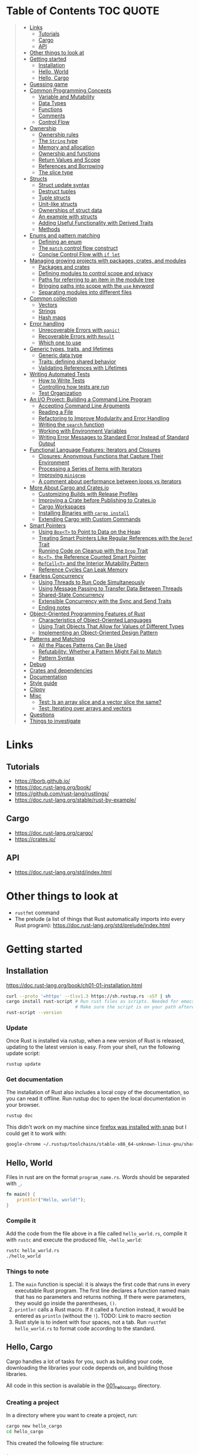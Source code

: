 * Table of Contents :TOC:QUOTE:
#+BEGIN_QUOTE
- [[#links][Links]]
  - [[#tutorials][Tutorials]]
  - [[#cargo][Cargo]]
  - [[#api][API]]
- [[#other-things-to-look-at][Other things to look at]]
- [[#getting-started][Getting started]]
  - [[#installation][Installation]]
  - [[#hello-world][Hello, World]]
  - [[#hello-cargo][Hello, Cargo]]
- [[#guessing-game][Guessing game]]
- [[#common-programming-concepts][Common Programming Concepts]]
  - [[#variable-and-mutability][Variable and Mutability]]
  - [[#data-types][Data Types]]
  - [[#functions][Functions]]
  - [[#comments][Comments]]
  - [[#control-flow][Control Flow]]
- [[#ownership][Ownership]]
  - [[#ownership-rules][Ownership rules]]
  - [[#the-string-type][The ~String~ type]]
  - [[#memory-and-allocation][Memory and allocation]]
  - [[#ownership-and-functions][Ownership and functions]]
  - [[#return-values-and-scope][Return Values and Scope]]
  - [[#references-and-borrowing][References and Borrowing]]
  - [[#the-slice-type][The slice type]]
- [[#structs][Structs]]
  - [[#struct-update-syntax][Struct update syntax]]
  - [[#destruct-tuples][Destruct tuples]]
  - [[#tuple-structs][Tuple structs]]
  - [[#unit-like-structs][Unit-like structs]]
  - [[#ownerships-of-struct-data][Ownerships of struct data]]
  - [[#an-example-with-structs][An example with structs]]
  - [[#adding-useful-functionality-with-derived-traits][Adding Useful Functionality with Derived Traits]]
  - [[#methods][Methods]]
- [[#enums-and-pattern-matching][Enums and pattern matching]]
  - [[#defining-an-enum][Defining an enum]]
  - [[#the-match-control-flow-construct][The ~match~ control flow construct]]
  - [[#concise-control-flow-with-if-let][Concise Control Flow with ~if let~]]
- [[#managing-growing-projects-with-packages-crates-and-modules][Managing growing projects with packages, crates, and modules]]
  - [[#packages-and-crates][Packages and crates]]
  - [[#defining-modules-to-control-scope-and-privacy][Defining modules to control scope and privacy]]
  - [[#paths-for-referring-to-an-item-in-the-module-tree][Paths for referring to an item in the module tree]]
  - [[#bringing-paths-into-scope-with-the-use-keyword][Bringing paths into scope with the ~use~ keyword]]
  - [[#separating-modules-into-different-files][Separating modules into different files]]
- [[#common-collection][Common collection]]
  - [[#vectors][Vectors]]
  - [[#strings][Strings]]
  - [[#hash-maps][Hash maps]]
- [[#error-handling][Error handling]]
  - [[#unrecoverable-errors-with-panic][Unrecoverable Errors with ~panic!~]]
  - [[#recoverable-errors-with-result][Recoverable Errors with ~Result~]]
  - [[#which-one-to-use][Which one to use]]
- [[#generic-types-traits-and-lifetimes][Generic types, traits, and lifetimes]]
  - [[#generic-data-type][Generic data type]]
  - [[#traits-defining-shared-behavior][Traits: defining shared behavior]]
  - [[#validating-references-with-lifetimes][Validating References with Lifetimes]]
- [[#writing-automated-tests][Writing Automated Tests]]
  - [[#how-to-write-tests][How to Write Tests]]
  - [[#controlling-how-tests-are-run][Controlling how tests are run]]
  - [[#test-organization][Test Organization]]
- [[#an-io-project-building-a-command-line-program][An I/O Project: Building a Command Line Program]]
  - [[#accepting-command-line-arguments][Accepting Command Line Arguments]]
  - [[#reading-a-file][Reading a File]]
  - [[#refactoring-to-improve-modularity-and-error-handling][Refactoring to Improve Modularity and Error Handling]]
  - [[#writing-the-search-function][Writing the ~search~ function]]
  - [[#working-with-environment-variables][Working with Environment Variables]]
  - [[#writing-error-messages-to-standard-error-instead-of-standard-output][Writing Error Messages to Standard Error Instead of Standard Output]]
- [[#functional-language-features-iterators-and-closures][Functional Language Features: Iterators and Closures]]
  - [[#closures-anonymous-functions-that-capture-their-environment][Closures: Anonymous Functions that Capture Their Environment]]
  - [[#processing-a-series-of-items-with-iterators][Processing a Series of Items with Iterators]]
  - [[#improving-minigrep][Improving ~minigrep~]]
  - [[#a-comment-about-performance-between-loops-vs-iterators][A comment about performance between loops vs iterators]]
- [[#more-about-cargo-and-cratesio][More About Cargo and Crates.io]]
  - [[#customizing-builds-with-release-profiles][Customizing Builds with Release Profiles]]
  - [[#improving-a-crate-before-publishing-to-cratesio][Improving a Crate before Publishing to Crates.io]]
  - [[#cargo-workspaces][Cargo Workspaces]]
  - [[#installing-binaries-with-cargo-install][Installing Binaries with ~cargo install~]]
  - [[#extending-cargo-with-custom-commands][Extending Cargo with Custom Commands]]
- [[#smart-pointers][Smart Pointers]]
  - [[#using-boxt-to-point-to-data-on-the-heap][Using ~Box<T>~ to Point to Data on the Heap]]
  - [[#treating-smart-pointers-like-regular-references-with-the-deref-trait][Treating Smart Pointers Like Regular References with the ~Deref~ Trait]]
  - [[#running-code-on-cleanup-with-the-drop-trait][Running Code on Cleanup with the ~Drop~ Trait]]
  - [[#rct-the-reference-counted-smart-pointer][~Rc<T>~, the Reference Counted Smart Pointer]]
  - [[#refcellt-and-the-interior-mutability-pattern][~RefCell<T>~ and the Interior Mutability Pattern]]
  - [[#reference-cycles-can-leak-memory][Reference Cycles Can Leak Memory]]
- [[#fearless-concurrency][Fearless Concurrency]]
  - [[#using-threads-to-run-code-simultaneously][Using Threads to Run Code Simultaneously]]
  - [[#using-message-passing-to-transfer-data-between-threads][Using Message Passing to Transfer Data Between Threads]]
  - [[#shared-state-concurrency][Shared-State Concurrency]]
  - [[#extensible-concurrency-with-the-sync-and-send-traits][Extensible Concurrency with the Sync and Send Traits]]
  - [[#ending-notes][Ending notes]]
- [[#object-oriented-programming-features-of-rust][Object-Oriented Programming Features of Rust]]
  - [[#characteristics-of-object-oriented-languages][Characteristics of Object-Oriented Languages]]
  - [[#using-trait-objects-that-allow-for-values-of-different-types][Using Trait Objects That Allow for Values of Different Types]]
  - [[#implementing-an-object-oriented-design-pattern][Implementing an Object-Oriented Design Pattern]]
- [[#patterns-and-matching][Patterns and Matching]]
  - [[#all-the-places-patterns-can-be-used][All the Places Patterns Can Be Used]]
  - [[#refutability-whether-a-pattern-might-fail-to-match][Refutability: Whether a Pattern Might Fail to Match]]
  - [[#pattern-syntax][Pattern Syntax]]
- [[#debug][Debug]]
- [[#crates-and-dependencies][Crates and dependencies]]
- [[#documentation][Documentation]]
- [[#style-guide][Style guide]]
- [[#clippy][Clippy]]
- [[#misc][Misc]]
  - [[#test-is-an-array-slice-and-a-vector-slice-the-same][Test: Is an array slice and a vector slice the same?]]
  - [[#test-iterating-over-arrays-and-vectors][Test: Iterating over arrays and vectors]]
- [[#questions][Questions]]
- [[#things-to-investigate][Things to investigate]]
#+END_QUOTE

* Links
** Tutorials

- https://lborb.github.io/
- https://doc.rust-lang.org/book/
- https://github.com/rust-lang/rustlings/
- https://doc.rust-lang.org/stable/rust-by-example/

** Cargo

- https://doc.rust-lang.org/cargo/
- https://crates.io/

** API

- https://doc.rust-lang.org/std/index.html

* Other things to look at

- ~rustfmt~ command
- The prelude (a list of things that Rust automatically imports into every Rust
  program): https://doc.rust-lang.org/std/prelude/index.html

* Getting started
** Installation

https://doc.rust-lang.org/book/ch01-01-installation.html

#+BEGIN_SRC bash :noeval
curl --proto '=https' --tlsv1.3 https://sh.rustup.rs -sSf | sh
cargo install rust-script # Run rust files as scripts. Needed for emacs babel
                          # Make sure the script is on your path afterwards!
rust-script --version
#+END_SRC

*** Update

Once Rust is installed via rustup, when a new version of Rust is released,
updating to the latest version is easy. From your shell, run the following
update script:

#+BEGIN_SRC bash :noeval
rustup update
#+END_SRC

*** Get documentation

The installation of Rust also includes a local copy of the documentation, so you
can read it offline. Run rustup doc to open the local documentation in your
browser.

#+BEGIN_SRC bash :noeval
rustup doc
#+END_SRC

This didn't work on my machine since [[https://stackoverflow.com/questions/55961953/access-denied-when-i-run-rustup-doc][firefox was installed with snap]] but I could
get it to work with:

#+BEGIN_SRC bash :noeval
google-chrome ~/.rustup/toolchains/stable-x86_64-unknown-linux-gnu/share/doc/rust/html/index.html
#+END_SRC

** Hello, World

Files in rust are on the format ~program_name.rs~. Words should be separated with ~_~.

#+BEGIN_SRC rust :results output
fn main() {
    println!("Hello, world!");
}
#+END_SRC

*** Compile it

Add the code from the file above in a file called ~hello_world.rs~, compile it
with ~rustc~ and execute the produced file, ~~hello_world~:

#+BEGIN_SRC bash :noeva
rustc hello_world.rs
./hello_world
#+END_SRC

*** Things to note

1. The ~main~ function is special: it is always the first code that runs in
   every executable Rust program. The first line declares a function named main
   that has no parameters and returns nothing. If there were parameters, they
   would go inside the parentheses, ~()~.
2. ~println!~ calls a Rust macro. If it called a function instead, it would be
   entered as ~println~ (without the ~!~). TODO: Link to macro section
3. Rust style is to indent with four spaces, not a tab. Run
   ~rustfmt hello_world.rs~ to format code according to the standard.

** Hello, Cargo

Cargo handles a lot of tasks for you, such as building your code, downloading
the libraries your code depends on, and building those libraries.

All code in this section is available in the [[file:001_hello_cargo][001_hello_cargo]] directory.

*** Creating a project

In a directory where you want to create a project, run:

#+BEGIN_SRC bash :noeval
cargo new hello_cargo
cd hello_cargo
#+END_SRC

This created the following file structure:

#+BEGIN_SRC
.
`-- hello_cargo
    |-- Cargo.toml
    `-- src
        `-- main.rs
#+END_SRC

The ~Cargo.toml~ file looks like this:

#+BEGIN_SRC toml
[package]
name = "hello_cargo"
version = "0.1.0"
edition = "2021"

# See more keys and their definitions at https://doc.rust-lang.org/cargo/reference/manifest.html

[dependencies]
#+END_SRC

The ~[package]~ heading, is a section heading that indicates that the following
statements are configuring a package.

The next three lines set the configuration information Cargo needs to compile
your program: the name, the version, and the edition of Rust to use.

The ~[dependencies]~ heading, is the start of a section for you to list any of
your project’s dependencies (known as /crates/ in Rust).

Cargo expects your source files to live inside the ~src~ directory. The
top-level project directory is just for README files, license information,
configuration files, and anything else not related to your code.

*** Building and Running a Cargo Project

To build the project, run the following command while standing in the
~hello_cargo~ directory:

#+BEGIN_SRC bash :noeval
cargo build
#+END_SRC

A file is then created in ~target/debug/hello_cargo~. Run it by running the
following command:

#+BEGIN_SRC bash :noeval
./target/debug/hello_cargo
#+END_SRC

The default build is a ~debug~ build and that's why the binary ends up in that
directory.

You may notice that ~cargo build~ also creates a ~Cargo.lock~ in the top level
directory. This file keeps track of the exact versions of dependencies in your
project. Cargo understands [[https://semver.org/][Semantic Versioning]]. If you specify the version
~0.8.3~ this is actually a shorthand for ~^0.8.3~, meaning any version that is
at least ~0.8.3~ but below ~0.9.0~. Between builds the ~Cargo.lock~ file will
guarantee that the same version is used until you explicitly upgrade the
version. You should never need to update this file manually. If you want to make
cargo to reevaluate the version (finding a suitable version at least ~0.8.3~ but
below ~0.9.0~) you can run:

#+BEGIN_SRC bash :noeval
cargo update
#+END_SRC

You can both compile and run the project in one step by running:

#+BEGIN_SRC bash :noeval
cargo run
#+END_SRC

Cargo will automatically figure out what needs to be recompiled and what doesn't.

If you only want to make sure that the project compiles but not actually compile
the project you can run:

#+BEGIN_SRC bash :noeval
cargo check
#+END_SRC

This is much faster than actually compiling the code during development.

*** Building for release

You maybe noticed that the compile binary ended up in ~target/debug~. This is
a development build. They are faster to compile but are not optimized. In order
to optimize the build (which will also increase the build time) you should run
the following command:

#+BEGIN_SRC bash :noeval
cargo build --release
# --release can be used with run as well
cargo run --release
#+END_SRC

This result will end up in ~target/release~ instead of ~target/debug~ now.

* Guessing game

Code and comments for the guessing game is located in [[file:002_guessing_game][002_guessing_game]].

* Common Programming Concepts
** Variable and Mutability

By default variables are immutable. The code below won't compile since you are
trying to reassign the value of an immutable variable.

#+BEGIN_SRC rust :results output
fn main() {
    let x = 5;
    println!("The value of x is: {}", x);
    x = 6;
    println!("The value of x is: {}", x);
}
#+END_SRC

But mutability can be very useful. Variables are immutable only by default and
you can make them mutable by adding ~mut~ in front of the variable name. In
addition to allowing this value to change, ~mut~ conveys intent to future
readers of the code by indicating that other parts of the code will be changing
this variable’s value.

#+BEGIN_SRC rust :results output
fn main() {
    let mut x = 5;
    println!("The value of x is: {}", x);
    x = 6;
    println!("The value of x is: {}", x);
}
#+END_SRC

*** Constants

Rust also supports constants using the ~const~ keyword. An immutable variable
and a constant are not exactly the same in Rust.

- You aren’t allowed to use ~mut~ with constants, they're always immutable.
- You declare constants using the ~const~ keyword instead of the ~let~ keyword
- The type of the value /must/ be annotated
- Constants can be declared in any scope, including the global scope
- Constants may be set only to a constant expression, not the result of a value
  that could only be computed at runtime

Rust’s naming convention for constants is to use all uppercase with underscores
between words.

#+BEGIN_SRC rust :results output
fn main() {
    const THREE_HOURS_IN_SECONDS: u32 = 60 * 60 * 3;
    println!("{}", THREE_HOURS_IN_SECONDS)
}
#+END_SRC

*** Shadowing

You can declare a new variable with the same name as a previous variable.
Rustaceans say that the first variable is /shadowed/ by the second, which means
that the second variable’s value is what the program sees when the variable is
used.

#+BEGIN_SRC rust :results output
fn main() {
    let x = 5;

    // This is allowed even though the previous 'x' isn't mutable since this
    // actually creates a new variable 'x' that shadows the previous one
    let x = x + 1;

    {
        // Also this 'x' will shadow the previous 'x'
        let x = x * 2;
        println!("The value of x in the inner scope is: {}", x); // 12
    }

    // The inner shadowing end and 'x' returns to bering 6
    println!("The value of x is: {}", x);
}
#+END_SRC

A shadowing variable can also use a different type. E.g. maybe we want to store
a string with spaces (e.g. for indentation) as an integer instead, the following
code would be allowed:

#+BEGIN_SRC rust :results output
fn main() {
    let spaces = "   ";
    let spaces = spaces.len();
    println!("{}", spaces)
}
#+END_SRC

Using a mutable variable to achieve the same wouldn't work as that would change
the type of the variable:

#+BEGIN_SRC rust :results output
fn main() {
    let mut spaces = "   ";
    spaces = spaces.len();
    println!("{}", spaces)
}
#+END_SRC

** Data Types

Rust is a statically typed language, meaning that all values in Rust is of a
certain data type and that they must be known at compile time. The compiler can
usually infer what type we want to use based on the value and how we use it. In
cases when many types are possible, we must add a type annotation, like this:

#+BEGIN_SRC rust :noeval
let guess: u32 = "42".parse().expect("Not a number!");
#+END_SRC

*** Scalar Types

A scalar type represents a single value. Rust has four primary scalar types:
- integers
- floating-point numbers
- booleans
- characters

**** Integer Types

Integer types in Rust:

| Length  | Signed  | Unsigned |
|---------+---------+----------|
| 8-bit   | ~i8~    | ~u8~     |
| 16-bit  | ~i16~   | ~u16~    |
| 32-bit  | ~i32~   | ~u32~    |
| 64-bit  | ~i64~   | ~u64~    |
| 128-bit | ~i128~  | ~u128~   |
| arch    | ~isize~ | ~usize~  |

the ~isize~ and ~usize~ types depend on the kind of computer your program is
running on: 64 bits if you’re on a 64-bit architecture and 32 bits if you’re on
a 32-bit architecture.

You can write integer literals in any of the forms shown in the table below.
Note that number literals that can be multiple numeric types allow a type suffix,
such as ~57u8~, to designate the type. Number literals can also use ~_~ as a
visual separator to make the number easier to read, such as ~1_000~, which will
have the same value as if you had specified ~1000~.

| Number literals  | Example       |
|------------------+---------------|
| Decimal          | ~98_222~      |
| Hex              | ~0xff~        |
| Octal            | ~0o77~        |
| Binary           | ~0b1111_0000~ |
| Byte (~u8~ only) | ~b'A'~        |

Integer types default to ~i32~. The primary situation in which you’d use ~isize~
or ~usize~ is when indexing some sort of collection.

***** Types must match

It looks like as if the types must match when performing arithmetic operations.
The following example will fail to compile as there is no way to add a variable
of type ~i32~ with another variable of type ~i64~.

#+BEGIN_SRC rust :results output
fn main() {
    let x: i32 = 8;
    let y: i64 = 15;
    let z = x + y;

    println!("x: {}", x);
    println!("y: {}", y);
    println!("z: {}", z);
}
#+END_SRC

***** Overflow

Compiling in debug mode will cause the program to /panic/ at runtime if
overflow occurs. When compiling with the ~--release~ flag, no such checks are
included and Rust will perform /two's complement wrapping/. Relying on integer
overflow’s wrapping behavior is considered an error.

To explicitly handle the possibility of overflow, you can use these families of
methods that the standard library provides on primitive numeric types:

- Wrap in all modes with the ~wrapping_*~ methods, such as ~wrapping_add~
- Return the ~None~ value if there is overflow with the ~checked_*~ methods
- Return the value and a boolean indicating whether there was overflow with the
  ~overflowing_*~ methods
- Saturate at the value’s minimum or maximum values with ~saturating_*~ methods

**** Floating-Point Types

Rust’s floating-point types are ~f32~ and ~f64~, which are 32 bits and 64 bits
in size, respectively. The default type is ~f64~ because on modern CPUs it’s
roughly the same speed as ~f32~ but is capable of more precision.

#+BEGIN_SRC rust :results output
fn main() {
    let x = 2.0; // f64
    let y: f32 = 3.0; // f32

    println!("x: {}", x);
    println!("y: {}", y)
}
#+END_SRC

**** Numeric Operations

#+BEGIN_SRC rust :results output
fn main() {
    // addition
    let sum = 5 + 10;
    println!("sum: {}", sum);

    // subtraction
    let difference = 95.5 - 4.3;
    println!("difference: {}", difference);

    // multiplication
    let product = 4 * 30;
    println!("product: {}", product);

    // division
    let quotient = 56.7 / 32.2;
    // The following will fail since you can't divide a float with an int
    //let quotient = 56.7 / 32;
    // The following will work though
    //let quotient = 56.7 / 32f64;
    let floored = 2 / 3; // Results in 0. Integer division rounds down to the nearest integer
    println!("quotient: {}", quotient);
    println!("floored: {}", floored);

    let truncated = -5 / 3;
    println!("truncated: {}", truncated); // results in -1

    // remainder
    let remainder = 43 % 5;
    println!("remainder: {}", remainder);
}
#+END_SRC

**** The Boolean Type

Boolean type in Rust has two possible values: ~true~ and ~false~. Booleans are
one byte in size. The boolean type in Rust is specified using ~bool~. For
example:

#+BEGIN_SRC rust :results output
fn main() {
    let t = true;
    let f: bool = false; // with explicit type annotation

    println!("t: {}", t);
    println!("f: {}", f)
}
#+END_SRC

**** The Character Type

Rust’s ~char~ type is the language’s most primitive alphabetic type. ~char~
literals are specified with single quotes, as opposed to string literals, which
use double quotes.

#+BEGIN_SRC rust :results output
fn main() {
    let c = 'z';
    let z: char = 'ℤ';
    let heart_eyed_cat = '😻';

    println!("c: {}", c);
    println!("z: {}", z);
    println!("heart_eyed_cat: {}", heart_eyed_cat);
}
#+END_SRC

Rust’s ~char~ type is four bytes in size and represents a Unicode Scalar Value,
which means it can represent a lot more than just ASCII.

*** Compbound types

Compound types can group multiple values into one type. Rust has two primitive
compound types: tuples and arrays.

**** The Tuple Type

Tuples have a fixed length: once declared, they cannot grow or shrink in size.
We create a tuple by writing a comma-separated list of values inside
parentheses. Each position in the tuple has a type, and the types of the
different values in the tuple don’t have to be the same. Type annotation is
optional:

#+BEGIN_SRC rust :noeval
fn main() {
    let annotated_tup: (i32, f64, u8) = (500, 6.4, 1);
    let unannotated_tup = (500, 6.4, 1);
}
#+END_SRC

To get the individual values out of a tuple, we can use pattern matching to
destructure a tuple value, like this:

#+BEGIN_SRC rust :results output
fn main() {
    let tup = (500, 6.4, 1);
    let (x, y, z) = tup;

    println!("The value of y is: {}", y);
}
#+END_SRC

In the example above we clearly only cared about ~y~ so it's unnecessary to
create ~x~ and ~z~ as well. We can use ~_~ as a placeholder for unused values:

#+BEGIN_SRC rust :results output
fn main() {
    let tup = (500, 6.4, 1);
    let (_, y, _) = tup;

    println!("The value of y is: {}", y);
}
#+END_SRC

In addition to destructuring through pattern matching, we can access a tuple
element directly by using a period (~.~) followed by the index of the value we
want to access. For example:

#+BEGIN_SRC rust :results output
fn main() {
    let x: (i32, f64, u8) = (500, 6.4, 1);
    let five_hundred = x.0;
    let six_point_four = x.1;
    let one = x.2;

    println!("five_hundred:   {}", five_hundred);
    println!("six_point_four: {}", six_point_four);
    println!("one:            {}", one);
}
#+END_SRC

The tuple without any values, ~()~, is a special type that has only one value,
also written ~()~. The type is called the /unit type/ and the value is called
the /unit value/. Expressions implicitly return the unit value if they don’t
return any other value.

***** Mutable tuples

A tuple can be made mutable by adding the ~mut~ keyword. If you remove the ~mut~
keyword below, the compilation will fail

#+BEGIN_SRC rust :results output
fn main() {
    let mut x: (i32, f64, u8) = (500, 6.4, 1);
    x.0 = 400;
    let not_five_hundred = x.0;
    let six_point_four = x.1;
    let one = x.2;

    println!("not_five_hundred: {}", not_five_hundred);
    println!("six_point_four:   {}", six_point_four);
    println!("one:              {}", one);
}
#+END_SRC

**** The Array Type

Unlike a tuple, every element of an array must have the same type. Arrays in
Rust are different from arrays in some other languages because arrays in Rust
have a fixed length, like tuples. The length is defined at compile time. The
length of an array is part of its type.

In Rust, the values going into an array are written as a comma-separated list
inside square brackets:

#+BEGIN_SRC rust :results output
fn main() {
    let a = [1, 2, 3, 4, 5];
}
#+END_SRC

You would write an array’s type by using square brackets, and within the
brackets include the type of each element, a semicolon, and then the number of
elements in the array, like so:

#+BEGIN_SRC rust :noeval
let a: [i32; 5] = [1, 2, 3, 4, 5];
#+END_SRC

Writing an array’s type this way looks similar to an alternative syntax for
initializing an array: if you want to create an array that contains the same
value for each element, you can specify the initial value, followed by a
semicolon, and then the length of the array in square brackets, as shown here:

#+BEGIN_SRC rust :results output
fn main() {
    let a = [3; 5];
    let b = [3i64; 5]; // To define the type of the elements (in this case i64)
}
#+END_SRC

***** Accessing elements

#+BEGIN_SRC rust :results output
fn main() {
    let a = [1, 2, 3, 4, 5];
    let first = a[0];
    let second = a[1];

    println!("first:  {}", first);
    println!("second: {}", second);
}
#+END_SRC

If Rust knows at compile time that you are trying to access elements outside the
valid range, the compile will fail and you will get an error message. But checks
are done during run time as well so if you try to access an element outside the
valid range, the program will panic instead of allowing the program to access
the memory. Run the program in [[file:003_invalid_index][003_invalid_index]] for an example.

***** Mutable lists

Lists are immutable by default. You can make it mutable with the ~mut~ keyword

#+BEGIN_SRC rust :results output
fn main() {
    let mut a = [1, 2, 3, 4, 5];
    a[0] = 20;
    let first = a[0];
    let second = a[1];

    println!("first:  {}", first);
    println!("second: {}", second);
}
#+END_SRC

** Functions

Rust code uses snake case as the conventional style for function and variable
names. In snake case, all letters are lowercase and underscores separate words.
Here’s a program that contains an example function definition:

#+BEGIN_SRC rust :results output
fn main() {
    println!("Hello, world!");
    another_function();
}

fn another_function() {
    println!("Another function.");
}
#+END_SRC

Function definitions in Rust start with ~fn~ and have a set of parentheses after
the function name. The curly brackets tell the compiler where the function body
begins and ends. Note that we defined ~another_function~ after the ~main~
function in the source code; we could have defined it before as well. Rust
doesn’t care where you define your functions, only that they’re defined
somewhere.

*** Function parameters

#+BEGIN_SRC rust :results output
fn main() {
    another_function(5);
}

fn another_function(x: i32) {
    println!("The value of x is: {x}");
}
#+END_SRC

In function signatures, you /must/ declare the type of each parameter. This is a
deliberate decision in Rust’s design: requiring type annotations in function
definitions means the compiler almost never needs you to use them elsewhere in
the code to figure out what type you mean.

Function with multiple paramaters:

#+BEGIN_SRC rust :results output
fn main() {
    print_labeled_measurement(5, 'h');
}

fn print_labeled_measurement(value: i32, unit_label: char) {
    println!("The measurement is: {}{}", value, unit_label);
}
#+END_SRC

*** Function Bodies Contain Statements and Expressions

/Statements/ are instructions that perform some action and do not return a
value. /Expressions/ evaluate to a resulting value. Let’s look at some examples.

Creating a variable and assigning a value to it with the ~let~ keyword is a
statement. ~let y = 6;~ is a statement.

Statements do not return values. Therefore, you can’t assign a ~let~ statement
to another variable. E.g:

#+BEGIN_SRC rust :noeval
let x = (let y = 6); // Not valid code!
#+END_SRC

Expressions can be part of statements: the ~6~ in the statement ~let y = 6;~ is
an expression that evaluates to the value ~6~. Calling a function is an
expression. Calling a macro is an expression. The block that we use to create
new scopes, ~{}~, is an expression, for example:

#+BEGIN_SRC rust :results output
fn main() {
    let x = 5;
    let y = {
        let x = x + 3;
        x + 1
    };
    println!("The value of y is: {}", y);
}
#+END_SRC

The expression

#+BEGIN_SRC rust :noeval
let y = {
    let x = x + 3;
    x + 1
};
#+END_SRC

is a block that, in this case, evaluates to ~9~. That value gets bound to ~y~ as
part of the ~let~ statement. Note the ~x + 1~ line without a semicolon at the
end. Expressions do not include ending semicolons. If you add a semicolon to the
end of an expression, you turn it into a statement, which will then not return a
value. Keep this in mind as you explore function return values and expressions
next.

*** Functions with Return Values

Functions can return values to the code that calls them. We declare their type
after an arrow (~->~). In Rust, the return value of the function is synonymous
with the value of the final expression in the block of the body of a function.
You can return early from a function by using the ~return~ keyword and
specifying a value, but most functions return the last expression implicitly.

#+BEGIN_SRC rust :results output
fn five() -> i32 {
    5 // Note that there's no semi colon here
}

fn main() {
    let x = five();
    println!("The value of x is: {}", x);
}
#+END_SRC

Another example:

#+BEGIN_SRC rust :results output
fn main() {
    let x = plus_one(5);
    println!("The value of x is: {}", x);
    let y = plus_two(5);
    println!("The value of y is: {}", y);
}

fn plus_one(x: i32) -> i32 {
    x + 1
}

fn plus_two(x: i32) -> i32 {
    // You are allowed to use 'return' to return early
    return x + 2 // Seems like the semi colon is optional here
}
#+END_SRC

**** Returning multiple values

You can always return a tuple if you want to:

#+BEGIN_SRC rust :results output
fn main() {
    let s1 = String::from("hello");

    let (s2, len) = calculate_length(s1);

    println!("The length of '{}' is {}.", s2, len);
}

fn calculate_length(s: String) -> (String, usize) {
    let length = s.len(); // len() returns the length of a String

    (s, length)
}
#+END_SRC

** Comments

[[https://doc.rust-lang.org/reference/comments.html][Comments reference]]

Like in Java:

- Single line comments with ~//~
- Multi line comments starting with ~/*~ and ending with ~*/~

** Control Flow
*** ~if~ expressions

Simple example:

#+BEGIN_SRC rust :results output
fn main() {
    let number = 3;

    if number < 5 {
        println!("condition was true");
    } else {
        println!("condition was false");
    }
}
#+END_SRC

Blocks of code associated with the conditions in ~if~ expressions are sometimes
called /arms/. The ~else~ expression is optional.

It’s also worth noting that the condition in this code must be a ~bool~. If the
condition isn’t a ~bool~, we’ll get an error.

**** Handling Multiple Conditions with ~else if~

Simple example:

#+BEGIN_SRC rust :results output
fn main() {
    let number = 6;

    if number % 4 == 0 {
        println!("number is divisible by 4");
    } else if number % 3 == 0 {
        println!("number is divisible by 3");
    } else if number % 2 == 0 {
        println!("number is divisible by 2");
    } else {
        println!("number is not divisible by 4, 3, or 2");
    }
}
#+END_SRC

**** Using ~if~ in a ~let~ Statement

Because ~if~ is an expression, we can use it on the right side of a ~let~
statement:

#+BEGIN_SRC rust :results output
fn main() {
    let condition = true;
    // Notice the lack of semi colons inside the blocks. They are expressions!
    let number = if condition { 5 } else { 6 };

    println!("The value of number is: {}", number);
}
#+END_SRC

Remember that blocks of code evaluate to the last expression in them, and
numbers by themselves are also expressions. In this case, the value of the whole
~if~ expression depends on which block of code executes. This means the values
that have the potential to be results from each arm of the ~if~ must be the same
type. In the code above, the results of both the ~if~ arm and the ~else~ arm
were ~i32~ integers. If the types are mismatched we’ll get an error.

*** Repetition with Loops

Rust has three kinds of loops:

- ~loop~
- ~while~
- ~for~

**** The ~loop~ loop

The ~loop~ keyword tells Rust to execute a block of code over and over again
forever or until you explicitly tell it to stop. You can place the ~break~
keyword within the loop to tell the program when to stop executing the loop.

We can also use the ~continue~ keyword. The ~continue~ keyword within a loop
tells the program to skip over any remaining code in this iteration of the loop
and go to the next iteration.

If you have loops within loops, ~break~ and ~continue~ apply to the innermost
loop at that point. You can optionally specify a /loop label/ on a loop and then
use the label with ~break~ or ~continue~ to have those keywords applied to the
labeled loop instead of the innermost loop. Here’s an example with two nested
loops:

#+BEGIN_SRC rust :results output
fn main() {
    let mut count = 0;
    'counting_up: loop {
        println!("count = {}", count);
        let mut remaining = 10;

        loop {
            println!("remaining = {}", remaining);
            if remaining == 9 {
                break;
            }
            if count == 2 {
                break 'counting_up;
            }
            remaining -= 1;
        }

        count += 1;
    }
    println!("End count = {}", count);
}
#+END_SRC

The outer loop has the label ~'counting_up~ (you need to start the label with a
~'~), and it will count up from 0 to 2. The inner loop without a label counts
down from 10 to 9. The first ~break~ that doesn’t specify a label will exit the
inner loop only. The ~break 'counting_up;~ statement will exit the outer loop.

***** Returning values from loops

One of the uses of a ~loop~ is to retry an operation you know might fail, such
as checking whether a thread has completed its job. However, you might need to
pass the result of that operation to the rest of your code. To do this, you can
add the value you want returned after the ~break~ expression you use to stop the
loop; that value will be returned out of the loop so you can use it, as shown
here:

#+BEGIN_SRC rust :results output
fn main() {
    let mut counter = 0;

    let result = loop {
        counter += 1;
        if counter == 10 {
            break counter * 2;
        }
    };
    println!("The result is {}", result);
}
#+END_SRC

**** The ~while~ loop

A ~while~ loop works as one would expect. ~break~ and ~continue~ are also allowed.

#+BEGIN_SRC rust :results output
fn main() {
    let mut number = 3;

    while number != 0 {
        println!("{}!", number);
        number -= 1;
    }

    println!("LIFTOFF!!!");
}
#+END_SRC

**** The ~for~ loop

The ~for~ loop can be used when looping over the elements of a collection. You
could do it with a ~while~ loop as well but it's more error prone (the index may
go out of bounds which will cause the program to panic if you enter the wrong
value) and less efficient (Rust adds a check that the index is within the bound
of the array on every iteration).

#+BEGIN_SRC rust :results output
fn main() {
    let a = [10, 20, 30, 40, 50];
    let mut index = 0;

    while index < 5 {
        println!("the value is: {}", a[index]);

        index += 1;
    }
}
#+END_SRC

With the ~for~ loop:

#+BEGIN_SRC rust :results output
fn main() {
    let a = [10, 20, 30, 40, 50];

    for element in a {
        println!("the value is: {element}");
    }
}
#+END_SRC

Even in situations in which you want to run some code a certain number of times,
as in the countdown example that used a ~while~ loop above, you can use a ~for~
loop. The way to do that would be to use a ~Range~, provided by the standard
library, which generates all numbers in sequence starting from one number and
ending before another number. ~rev~ reverses the range.

#+BEGIN_SRC rust :results output
fn main() {
    for number in (1..4).rev() {
    // Or
    //for number in (1..=3).rev() {
        println!("{number}!");
    }
    println!("LIFTOFF!!!");
}
#+END_SRC

* Ownership
** Ownership rules

Keep these rules in mind as we work through the examples that illustrate them:

- Each value in Rust has an owner.
- There can only be one owner at a time.
- When the owner goes out of scope, the value will be dropped.

** The ~String~ type

We’ve already seen string literals, where a string value is hardcoded into our
program. String literals are convenient, but they aren’t suitable for every
situation in which we may want to use text. One reason is that they’re
immutable.

When we want a mutable version, Rust has a second string type, ~String~. This
type manages data allocated on the heap and as such is able to store an amount
of text that is unknown to us at compile time. You can create a ~String~ from a
string literal using the ~from~ function and also modify the string:

#+BEGIN_SRC rust :results output
fn main() {
    let mut s = String::from("hello");
    s.push_str(", world!"); // push_str() appends a literal to a String
    println!("{}", s); // This will print `hello, world!`
}
#+END_SRC

Why can ~String~ be mutated but literals cannot? The difference is how these two
types deal with memory.

** Memory and allocation

In the case of a string literal, we know the contents at compile time, so the
text is hardcoded directly into the final executable. This is why string
literals are fast and efficient. But these properties only come from the string
literal’s immutability. Unfortunately, we can’t put a blob of memory into the
binary for each piece of text whose size is unknown at compile time and whose
size might change while running the program.

With the ~String~ type, in order to support a mutable, growable piece of text,
we need to allocate an amount of memory on the heap, unknown at compile time, to
hold the contents. This means:

- The memory must be requested from the memory allocator at runtime.
- We need a way of returning this memory to the allocator when we’re done with
  our ~String~.

That first part is done by us: when we call ~String::from~, its implementation
requests the memory it needs. This is pretty much universal in programming
languages.

However, the second part is different. In languages with a garbage collector,
the GC keeps track of and cleans up memory that isn’t being used anymore, and we
don’t need to think about it. In most languages without a GC, it’s our
responsibility to identify when memory is no longer being used and call code to
explicitly free it, just as we did to request it. Doing this correctly has
historically been a difficult programming problem. If we forget, we’ll waste
memory. If we do it too early, we’ll have an invalid variable. If we do it
twice, that’s a bug too. We need to pair exactly one ~allocate~ with exactly one
~free~.

Rust takes a different path: the memory is automatically returned once the
variable that owns it goes out of scope. It's returned by Rust calling a special
function called ~drop~, and it’s where the author of an object type (e.g
~String~) can put the code to return the memory.

*** Move

Multiple variables can interact with the same data in different ways in Rust.

#+BEGIN_SRC rust :results output
fn main() {
    let x = 5;
    let mut y = x;
    println!("{}", x);
    println!("{}", y);
    y = 6;
    println!("{}", x);
    println!("{}", y);
}
#+END_SRC

This has the expected behaviour. The variables are simple values with a known,
fixed size and are stored on the stack and the value is simply copied.

What happends with ~String~s?

#+BEGIN_SRC rust :results output
fn main() {
    let s1 = String::from("hello");
    let s2 = s1;
    // Try to add back this line and it will fail
    //println!("{}", s1);
    println!("{}", s2);
}
#+END_SRC

A ~String~ is made up of three parts: a pointer to the memory that holds the
contents of the string, a length, and a capacity. This group of data is stored
on the stack (fixed length). The memory on the heap holds the contents.

When we assign ~s1~ to ~s2~, the ~String~ data is copied, meaning we copy the
pointer, the length, and the capacity that are on the stack. We do not copy the
data on the heap that the pointer refers to.

So like in other programming languages both strings would be pointing to the
same data on the heap.

So when one of these variables goes out of scope, what would happen? To ensure
memory safety, after the line ~let s2 = s1~, Rust considers ~s1~ as no longer
valid. Therefore, Rust doesn’t need to free anything when ~s1~ goes out of
scope. So the example above will actually now compile!

So what is happening in the example above is not a shallow copy. Because the
first variable is invalidated this is instead known as a /move/.

*** Clone

If we instead would want to also copy the heap we could use the ~clone~ method.
E.g.:

#+BEGIN_SRC rust :results output
fn main() {
    let mut s1 = String::from("hello");
    let mut s2 = s1.clone();
    println!("{}", s1);
    println!("{}", s2);
    s2.push_str(", world!");
    println!("{}", s1);
    println!("{}", s2);
}
#+END_SRC

This creates two independeny memory areas on the heap with different owners.

*** Stack-Only Data: Copy

Rust has a special annotation called the ~Copy~ trait that we can place on types
that are stored on the stack, as integers are. If a type implements the ~Copy~
trait, variables that use it do not /move/, but rather are trivially copied,
making them still valid after assignment to another variable.

Rust won’t let us annotate a type with ~Copy~ if the type, or any of its parts,
has implemented the ~Drop~ trait. If the type needs something special to happen
when the value goes out of scope and we add the ~Copy~ annotation to that type,
we’ll get a compile-time error.

As a general rule, any group of simple scalar values can implement ~Copy~, and
nothing that requires allocation or is some form of resource can implement
~Copy~. Here are some of the types that implement ~Copy~:


- All the integer types.
- The Boolean type
- All the floating point types
- The character type
- Tuples, if they only contain types that also implement ~Copy~. For example,
  ~(i32, i32)~ implements ~Copy~, but ~(i32, String)~ does not.

** Ownership and functions

The mechanics of passing a value to a function are similar to those when
assigning a value to a variable. Passing a variable to a function will move or
copy, just as assignment does.

#+BEGIN_SRC rust :results output
fn main() {
    let s = String::from("hello");  // s comes into scope

    takes_ownership(s);             // s's value moves into the function...

    //println!("{}", s);            // ... and so is no longer valid here

    let x = 5;                      // x comes into scope

    makes_copy(x);                  // x would move into the function,
                                    // but i32 is Copy, so it's okay to still
                                    // use x afterward
    println!("{}", x);

} // Here, x goes out of scope, then s. But because s's value was moved, nothing
  // special happens.

fn takes_ownership(some_string: String) { // some_string comes into scope
    println!("{}", some_string);
} // Here, some_string goes out of scope and `drop` is called. The backing
  // memory is freed.

fn makes_copy(some_integer: i32) { // some_integer comes into scope
    println!("{}", some_integer);
} // Here, some_integer goes out of scope. Nothing special happens.
#+END_SRC

** Return Values and Scope

Returning values can also transfer ownership.

#+BEGIN_SRC rust :results output
fn main() {
    let s1 = gives_ownership();         // gives_ownership moves its return
                                        // value into s1

    let s2 = String::from("hello");     // s2 comes into scope

    let s3 = takes_and_gives_back(s2);  // s2 is moved into
                                        // takes_and_gives_back, which also
                                        // moves its return value into s3

    let mut s4 = String::from("hello"); // The following also works
    s4 = takes_and_gives_back(s4);
} // Here, s3 and s4 goes out of scope and is dropped. s2 was moved, so nothing
  // happens. s1 goes out of scope and is dropped.

fn gives_ownership() -> String {             // gives_ownership will move its
                                             // return value into the function
                                             // that calls it

    let some_string = String::from("yours"); // some_string comes into scope

    some_string                              // some_string is returned and
                                             // moves out to the calling
                                             // function
}

// This function takes a String and returns one
fn takes_and_gives_back(a_string: String) -> String { // a_string comes into
                                                      // scope

    a_string  // a_string is returned and moves out to the calling function
}
#+END_SRC

While this works, taking ownership and then returning ownership with every
function is a bit tedious. What if we want to let a function use a value but not
take ownership? It’s quite annoying that anything we pass in also needs to be
passed back if we want to use it again, in addition to any data resulting from
the body of the function that we might want to return as well.

** References and Borrowing

A ~reference~ is like a pointer in that it’s an address we can follow to access
the data stored at that address; that data is owned by some other variable.
Unlike a pointer, a reference is guaranteed to point to a valid value of a
particular type for the life of that reference.

Here is how you would define and use a ~calculate_length~ function that has a
reference to an object as a parameter instead of taking ownership of the value:

#+BEGIN_SRC rust :results output
fn main() {
    let s1 = String::from("hello");

    let len = calculate_length(&s1);

    println!("The length of '{}' is {}.", s1, len);
}

fn calculate_length(s: &String) -> usize { // s is a reference to a String
    s.len()
} // Here, s goes out of scope. But because it does not have ownership of what
  // it refers to, it is not dropped.
#+END_SRC

Note that we pass ~&s1~ into ~calculate_length~ and, in its definition, we take
~&String~ rather than ~String~. These ampersands represent references, and they
allow you to refer to some value without taking ownership of it.

The ~&s1~ syntax lets us create a reference that refers to the value of ~s1~ but
does not own it. Because it does not own it, the value it points to will not be
dropped when the reference stops being used.

When functions have references as parameters instead of the actual values, we
won’t need to return the values in order to give back ownership, because we
never had ownership.

We call the action of creating a reference ~borrowing~. When you’re done, you
have to give it back. You don’t own it.

Just as variables are immutable by default, so are references. We’re not allowed
to modify something we have a reference to. The following code won't compile:

#+BEGIN_SRC rust :results output
fn main() {
    let s = String::from("hello");

    change(&s);
}

fn change(some_string: &String) {
    some_string.push_str(", world");
}
#+END_SRC

*** Mutable references

We can fix the code from above to allow us to modify a borrowed value with just
a few small tweaks that use, instead, a ~mutable reference~:

#+BEGIN_SRC rust :results output
fn main() {
    let mut s = String::from("hello"); // change s to be mut

    change(&mut s); // create a mutable reference

    println!("{}", s);
}

fn change(some_string: &mut String) { // Change to accept a mutable reference wiht &mut
    some_string.push_str(", world");
}
#+END_SRC

The updated function signature will make it very clear that the change function
will mutate the value it borrows.

Mutable references have one big restriction: if you have a mutable reference to
a value, you can have no other references to that value. This code that attempts
to create two mutable references to ~s~ will fail:

#+BEGIN_SRC rust :results output
fn main() {
    let mut s = String::from("hello");

    let r1 = &mut s;
    let r2 = &mut s;

    println!("{}, {}", r1, r2);
}
#+END_SRC

The restriction preventing multiple mutable references to the same data at the
same time allows for mutation but in a very controlled fashion. It’s something
that new Rustaceans struggle with, because most languages let you mutate
whenever you’d like. The benefit of having this restriction is that Rust can
prevent data races at compile time. A data race is similar to a race condition
and happens when these three behaviors occur:

- Two or more pointers access the same data at the same time.
- At least one of the pointers is being used to write to the data.
- There’s no mechanism being used to synchronize access to the data.

Rust enforces a similar rule for combining mutable and immutable references.
This code results in an error:

#+BEGIN_SRC rust :results output
fn main() {
    let mut s = String::from("hello");

    let r1 = &s; // no problem
    let r2 = &s; // no problem
    let r3 = &mut s; // BIG PROBLEM

    println!("{}, {}, and {}", r1, r2, r3);
}
#+END_SRC

Note that a reference’s scope starts from where it is introduced and continues
through the last time that reference is used. For instance, this code will
compile because the last usage of the immutable references, the ~println!~,
occurs before the mutable reference is introduced:

#+BEGIN_SRC rust :results output
fn main() {
    let mut s = String::from("hello");

    let r1 = &s; // no problem
    let r2 = &s; // no problem
    println!("{} and {}", r1, r2);
    // variables r1 and r2 will not be used after this point
    // and the scope for those variables ends here

    let r3 = &mut s; // no problem
    println!("{}", r3);
}
#+END_SRC

*** Dangling references

A dangling pointer is a pointer that references a location in memory that may
have been given to someone else by freeing some memory while preserving a
pointer to that memory. In Rust, by contrast, the compiler guarantees that
references will never be dangling references: if you have a reference to some
data, the compiler will ensure that the data will not go out of scope before the
reference to the data does.

#+BEGIN_SRC rust :results output
fn main() {
    let reference_to_nothing = dangle();
}

fn dangle() -> &String { // dangle returns a reference to a String

    let s = String::from("hello"); // s is a new String

    &s // we return a reference to the String, s
} // Here, s goes out of scope, and is dropped. Its memory goes away.
  // Danger!
#+END_SRC

Because ~s~ is created inside dangle, when the code of dangle is finished, ~s~
will be deallocated. But we tried to return a reference to it. That means this
reference would be pointing to an invalid ~String~. Rust won’t let us do this.
Instead we could return ~s~ which would also transfer ownership.

*** The Rules of References

Let’s recap what we’ve discussed about references:

- At any given time, you can have either one mutable reference or any number of
  immutable references.
- References must always be valid.

** The slice type

/Slices/ let you reference a contiguous sequence of elements in a collection
rather than the whole collection. A slice is a kind of reference, so it does not
have ownership.

*** String slices

A string slice is a reference to part of a ~String~, and it looks like this:

#+BEGIN_SRC rust :results output
fn main() {
    let s = String::from("hello world");

    let hello = &s[0..5];
    let world = &s[6..11];
    println!("{}", hello);
    println!("{}", world);
}
#+END_SRC

We create slices using a range within brackets by specifying
~[starting_index..ending_index]~. ~starting_index~ is inclusive and
~ending_index~ is exclusive. Internally, the slice data structure stores a
pointer to the starting position and the length of the slice.

With Rust’s ~..~ range syntax, if you want to start at index zero, you can drop
the value before the two periods and if your slice includes the last index, you
can drop the trailing number.

#+BEGIN_SRC rust :results output
fn main() {
    let s = String::from("hello world");

    let len = s.len();

    let start0 = &s[0..2];
    let start1 = &s[..2];

    let end0 = &s[5..len];
    let end1 = &s[5..];

    let full0 = &s[0..len];
    let full1 = &s[..];
}
#+END_SRC

Here's an example to get the first word of a ~String~:

#+BEGIN_SRC rust :results output
fn main() {
    let s = String::from("hello world");
    let fw = first_word(&s);
    println!("{}", fw);
}

fn first_word(s: &String) -> &str {
    let bytes = s.as_bytes();

    for (i, &item) in bytes.iter().enumerate() {
        if item == b' ' {
            return &s[0..i];
        }
    }

    &s[..] // If no space is found return the a full slice
}
#+END_SRC

This example includes an iteration which there will be more about later (TODO).

What if we try to modify the ~String~ which the slice is referencing?

#+BEGIN_SRC rust :results output
fn main() {
    let mut s = String::from("hello world");
    let fw = first_word(&s);
    s.clear();
    println!("{}", fw);
    //s.clear(); // This clear would work since the immutable reference is out of scope
}

fn first_word(s: &String) -> &str {
    let bytes = s.as_bytes();

    for (i, &item) in bytes.iter().enumerate() {
        if item == b' ' {
            return &s[0..i];
        }
    }

    &s[..] // If no space is found return the a full slice
}
#+END_SRC

It won't compile! Recall from the borrowing rules that if we have an immutable
reference (e.g. a slice) to something, we cannot also take a mutable reference.
Because ~clear~ needs to truncate the ~String~, it needs to get a mutable
reference. The ~println!~ after the call to ~clear~ uses the reference in ~fw~,
so the immutable reference must still be active at that point.

*** String literals are slices

#+BEGIN_SRC rust :noeval
let s = "Hello, world!";
#+END_SRC

The type of ~s~ here is ~&str~: it’s a slice pointing to that specific point of
the binary. This is also why string literals are immutable; ~&str~ is an
immutable reference.

*** String slices as parameters

Knowing that you can take slices of literals and ~String~ values leads us to one
more improvement on ~first_word~, and that’s its signature:

#+BEGIN_SRC rust :noeval
fn first_word(s: &String) -> &str {
// Becomes
fn first_word(s: &str) -> &str {
#+END_SRC

This allows us to use the same function on both ~&String~ values and ~&str~
values. Defining a function to take a string slice instead of a reference to a
~String~ makes our API more general and useful without losing any functionality:

#+BEGIN_SRC rust :results output
fn main() {
    let my_string = String::from("hello world");

    // `first_word` works on slices of `String`s, whether partial or whole
    let word = first_word(&my_string[0..6]);
    let word = first_word(&my_string[..]);
    // `first_word` also works on references to `String`s, which are equivalent
    // to whole slices of `String`s
    let word = first_word(&my_string);

    let my_string_literal = "hello world";

    // `first_word` works on slices of string literals, whether partial or whole
    let word = first_word(&my_string_literal[0..6]);
    let word = first_word(&my_string_literal[..]);

    // Because string literals *are* string slices already,
    // this works too, without the slice syntax!
    let word = first_word(my_string_literal);
}

fn first_word(s: &str) -> &str {
    let bytes = s.as_bytes();

    for (i, &item) in bytes.iter().enumerate() {
        if item == b' ' {
            return &s[0..i];
        }
    }

    &s[..] // If no space is found return the a full slice
}
#+END_SRC

*** Other slices

There’s a more general slice type, too. Consider this array:

#+BEGIN_SRC rust :noeval
let a = [1, 2, 3, 4, 5];
#+END_SRC

#+BEGIN_SRC rust :results output
fn main() {
    let a = [1, 2, 3, 4, 5];
    let slice = &a[1..3];
    assert_eq!(slice, &[2, 3]);
}
#+END_SRC

This slice has the type ~&[i32]~. It works the same way as string slices do, by
storing a reference to the first element and a length.

* Structs

Structs are similar to [[*The Tuple Type][tuples]], in that both hold multiple related values but in
a struct you’ll name each piece of data so it’s clear what the values mean.

To define a struct, we enter the keyword ~struct~ and name the entire struct.
Then, inside curly brackets, we define the /fields/. We define an /instance/ of
the struct in the following way (we don’t have to specify the fields in the same
order in which we declared them in the struct):

#+BEGIN_SRC rust :results output
struct User {
    active: bool,
    username: String,
    email: String,
    sign_in_count: u64,
}

fn main() {
    let user1 = User {
        email: String::from("someone@example.com"),
        username: String::from("someusername123"),
        active: true,
        sign_in_count: 1,
    };
}
#+END_SRC

To get a specific value from a struct, we use dot notation. If the instance is
mutable, we can change a value by using the dot notation and assigning into a
particular field.

#+BEGIN_SRC rust :results output
struct User {
    active: bool,
    username: String,
    email: String,
    sign_in_count: u64,
}

fn main() {
    let mut user1 = User {
        email: String::from("someone@example.com"),
        username: String::from("someusername123"),
        active: true,
        sign_in_count: 1,
    };

    user1.email = String::from("anotheremail@example.com");
}
#+END_SRC

Rust doesn’t allow us to mark only certain fields as mutable, so the instance
must be mutable. We can also construct a new instance of a struct as the last
expression of a function.

#+BEGIN_SRC rust :results output
struct User {
    active: bool,
    username: String,
    email: String,
    sign_in_count: u64,
}

fn build_user(email: String, username: String) -> User {
    User {
        email: email, // Note the repetition!
        username: username, // Note the repetition!
        active: true,
        sign_in_count: 1,
    }
}

fn main() {
    let user1 = build_user(
        String::from("someone@example.com"),
        String::from("someusername123"));
}
#+END_SRC

The pattern above, that the parameter names and the struct field names are
exactly the same, we can use the /field init shorthand/ syntax to rewrite
~build_user~. Because the ~email~ field and the ~email~ parameter have the same
name, we only need to write ~email~ rather than ~email: email~.

#+BEGIN_SRC rust :results output
struct User {
    active: bool,
    username: String,
    email: String,
    sign_in_count: u64,
}

fn build_user(email: String, username: String) -> User {
    User {
        email, // Repetition gone
        username, // Repetition gone
        active: true,
        sign_in_count: 1,
    }
}

fn main() {
    let user1 = build_user(
        String::from("someone@example.com"),
        String::from("someusername123"));
}
#+END_SRC

** Struct update syntax

It’s often useful to create a new instance of a struct that includes most of the
values from another instance, but changes some. You can do this using /struct
update syntax/. This how you would create a new instance with an updated ~email~
field without the syntax:

#+BEGIN_SRC rust :results output
struct User {
    active: bool,
    username: String,
    email: String,
    sign_in_count: u64,
}

fn main() {
    let user1 = User {
        email: String::from("someone@example.com"),
        username: String::from("someusername123"),
        active: true,
        sign_in_count: 1,
    };

    let user2 = User {
        active: user1.active,
        username: user1.username,
        email: String::from("another@example.com"),
        sign_in_count: user1.sign_in_count,
    };
}
#+END_SRC

Using struct update syntax it would look like this (the result is the same
though).

#+BEGIN_SRC rust :results output
struct User {
    active: bool,
    username: String,
    email: String,
    sign_in_count: u64,
}

fn main() {
    let user1 = User {
        email: String::from("someone@example.com"),
        username: String::from("someusername123"),
        active: true,
        sign_in_count: 1,
    };

    let user2 = User {
        email: String::from("another@example.com"),
        ..user1
    };
}
#+END_SRC

The ~..user1~ must come last to specify that any remaining fields should get
their values from the corresponding fields in ~user1~, but we can choose to
specify values for as many fields as we want in any order, regardless of the
order of the fields in the struct’s definition.

Why is it called an update when we still use the ~=~ operator like assignments?
It's because we [[*Move][move]] the data. We can no longer use ~user1~ after creating
~user2~ because the ~String~ in the ~username~ field of ~user1~ was moved into
~user2~. If we had given ~user2~ new ~String~ values for both ~email~ and
~username~, and thus only used the ~active~ and ~sign_in_count~ values from
~user1~, then ~user1~ would still be valid after creating ~user2~. The types of
~active~ and ~sign_in_count~ are types that implement the ~Copy~ trait.

** Destruct tuples

Like a tuple you can destruct a struct.

#+BEGIN_SRC rust :results output
struct User {
    active: bool,
    username: String,
}

fn main() {
    let user1 = User {
        username: String::from("someusername123"),
        active: true,
    };

    let User {username: u, active: a} = user1;
}
#+END_SRC

If you don't care about some fields you can omit them and add ~..~ as a
"filler":

#+BEGIN_SRC rust :results output
struct User {
    active: bool,
    username: String,
}

fn main() {
    let user1 = User {
        username: String::from("someusername123"),
        active: true,
    };

    let User {active: a, ..} = user1;
}
#+END_SRC

** Tuple structs

Rust also supports structs that look similar to tuples, called /tuple structs/.
They don’t have names associated with their fields; rather, they just have the
types of the fields. These are useful when you want to give the whole tuple a
name and make the tuple a different type from other tuples.

You define them as a regular ~struct~ but leave out the name of the fields:

#+BEGIN_SRC rust :results output
struct Color(i32, i32, i32);
struct Point(i32, i32, i32);

fn main() {
    let black = Color(0, 0, 0);
    let origin = Point(0, 0, 0);
}
#+END_SRC

Note that the ~black~ and ~origin~ values are different types, because they’re
instances of different tuple structs. A function that takes a parameter of type
~Color~ cannot take a ~Point~ as an argument. If we used regular tuples we could
feed both ~black~ and ~origin~ the the same functions.

Otherwise, tuple struct instances are similar to tuples in that you can
destructure them into their individual pieces, and you can use a ~.~ followed by
the index to access an individual value. ~_~ can be used as a placeholder for
unused values when destructing a struct tuple:

#+BEGIN_SRC rust :results output
struct Color(i32, i32, i32);

fn main() {
    let c = Color(0, 1, 2);
    let Color(r, _, _) = c;
    println!("{}", r);
    println!("{}", c.1);
}
#+END_SRC

** Unit-like structs

You can also define structs that don’t have any fields. These are called
unit-like structs because they behave similarly to ~()~, the unit type.

#+BEGIN_SRC rust :results output
struct AlwaysEqual;

fn main() {
    let subject = AlwaysEqual;
}
#+END_SRC

Unit-like structs can be useful when you need to implement a trait on some type
but don’t have any data that you want to store in the type itself. Traits will
be discussed later.

** Ownerships of struct data

In the examples above we have used the owned ~String~ type instead of the ~&str~
string slice type. This is a deliberate choice because we want each instance of
this struct to own all of its data and for that data to be valid for as long as
the entire struct is valid.

It’s also possible for structs to store references to data owned by something
else, but to do so requires the use of lifetimes (TODO).

** An example with structs

#+BEGIN_SRC rust :results output
struct Rectangle {
    width: u32,
    height: u32,
}

fn main() {
    let width = 30;
    let height = 50;
    let rect_tuple = (30, 50);
    let rect_struct = Rectangle {
        width: 30,
        height: 50,
    };

    println!(
        "The area of the rectangle is {} square pixels.",
        area_with_variables(width, height)
    );
    println!(
        "The area of the rectangle is {} square pixels.",
        area_with_tuples(rect_tuple)
    );
    println!(
        "The area of the rectangle is {} square pixels.",
        area_with_struct(&rect_struct)
    );
}

// Bad
fn area_with_variables(width: u32, height: u32) -> u32 {
    width * height
}

// Better
fn area_with_tuples(dimensions: (u32, u32)) -> u32 {
    dimensions.0 * dimensions.1
}

// Best
fn area_with_struct(rectangle: &Rectangle) -> u32 {
    rectangle.width * rectangle.height
}
#+END_SRC

In the struct example we want to borrow the struct rather than take ownership of
it. This way, ~main~ retains its ownership and can continue using ~rect_struct~,
which is the reason we use the ~&~ in the function signature and where we call
the function. Note that accessing fields of a borrowed struct instance does not
move the field values, which is why you often see borrows of structs.

** Adding Useful Functionality with Derived Traits

We can't create a ~Rectangle~ directly:

#+BEGIN_SRC rust :results output
struct Rectangle {
    width: u32,
    height: u32,
}

fn main() {
    let rect1 = Rectangle {
        width: 30,
        height: 50,
    };

    println!("rect1 is {}", rect1);
}
#+END_SRC

The code above complains that the ~Display~ trait is not implemented for
~Rectangle~. It suggest to print with ~{:?}~ instead of ~{}~. Let's try that:

#+BEGIN_SRC rust :results output
struct Rectangle {
    width: u32,
    height: u32,
}

fn main() {
    let rect1 = Rectangle {
        width: 30,
        height: 50,
    };

    println!("rect1 is {:?}", rect1);
}
#+END_SRC

Now it complains that we don't have the ~Debug~ trait implemented. Instead of
manually implementing it we can derive it with ~#[derive(Debug)]~:

#+BEGIN_SRC rust :results output
#[derive(Debug)]
struct Rectangle {
    width: u32,
    height: u32,
}

fn main() {
    let rect1 = Rectangle {
        width: 30,
        height: 50,
    };

    println!("rect1 is {:?}", rect1);
    // Or
    println!("rect1 is {rect1:?}");
    // Or for pretty printing the debug output
    println!("rect1 is {rect1:#?}");
}
#+END_SRC

Another way to debug your code is with the ~dbg!~ macro. It takes ownership of
an expression (as opposed to ~println!~, which takes a reference), prints the
file and line number of where that ~dbg!~ macro call occurs in your code along
with the resultant value of that expression, and returns ownership of the value.

#+BEGIN_SRC rust :results output
#[derive(Debug)]
struct Rectangle {
    width: u32,
    height: u32,
}

fn main() {
    let scale = 2;
    let rect1 = Rectangle {
        width: dbg!(30 * scale), // The ownership is handed back so this is ok
        height: 50,
    };

    // Pass a reference since we don't handle the returned ownership here
    dbg!(&rect1);
}
#+END_SRC

The ~dbg!~ macro prints to ~stderr~ so executing this code in emacs will print
the log in the error output buffer.

** Methods

Rust allows structs, enums and traits to define methods and their first
parameter is always ~self~, which represents the instance of the struct the
method is being called on.

*** Defining methods

#+BEGIN_SRC rust :results output
struct Rectangle {
    width: u32,
    height: u32,
}

impl Rectangle {
    fn area(&self) -> u32 {
        self.width * self.height
    }
}

fn main() {
    let rect1 = Rectangle {
        width: 30,
        height: 50,
    };

    println!(
        "The area of the rectangle is {} square pixels.",
        rect1.area()
    );
}
#+END_SRC

To define the function within the context of ~Rectangle~, we start an ~impl~
(implementation) block for ~Rectangle~. Everything within this ~impl~ block will
be associated with the ~Rectangle~ type.

In the signature for area, we use ~&self~ instead of ~rectangle: &Rectangle~ (as
in the example above). The ~&self~ is actually short for ~self: &Self~. Within
an ~impl~ block, the type ~Self~ is an alias for the type that the ~impl~ block
is for. Methods must have a parameter named ~self~ of type ~Self~ for their
first parameter, so Rust lets you abbreviate this with only the name ~self~ in
the first parameter spot. Note that we still need to use the ~&~ in front of the
self shorthand to indicate this method borrows the ~Self~ instance, just as we
did in ~rectangle: &Rectangle~. Methods can take ownership of ~self~, borrow
~self~ immutably as we’ve done here, or borrow ~self~ mutably, just as they can
any other parameter. If we wanted to change the instance that we’ve called the
method on as part of what the method does, we’d use ~&mut self~ as the first
parameter.

You are also allowed to give a method the same name as a structs fields. E.g.

#+BEGIN_SRC rust :results output
struct Rectangle {
    width: u32,
    height: u32,
}

impl Rectangle {
    fn width(&self) -> bool {
        self.width > 0
    }
}

fn main() {
    let rect1 = Rectangle {
        width: 30,
        height: 50,
    };

    if rect1.width() { // The parentheses makes rust use the method and not the field
        println!("The rectangle has a nonzero width; it is {}", rect1.width);
    }
}
#+END_SRC

*** Automatic referencing and dereferencing

When you call a method with ~object.something()~, Rust automatically adds in
~&~, ~&mut~, or ~*~ so object matches the signature of the method. In other
words, the following are the same:

#+BEGIN_SRC rust :noeval
p1.distance(&p2);
(&p1).distance(&p2);
#+END_SRC

The first one looks much cleaner. This automatic referencing behavior works
because methods have a clear receiver - the type of ~self~.

*** Methods with more parameters

Working with more parameters works as one would expect

#+BEGIN_SRC rust :results output
struct Rectangle {
    width: u32,
    height: u32,
}

impl Rectangle {
    fn area(&self) -> u32 {
        self.width * self.height
    }

    fn is_larger_than(&self, other: &Self) -> bool {
        self.area() > other.area()
    }
}

fn main() {
    let rect1 = Rectangle {
        width: 30,
        height: 50,
    };
    let rect2 = Rectangle {
        width: 10,
        height: 40,
    };
    let rect3 = Rectangle {
        width: 60,
        height: 45,
    };

    println!("rect1 is larger than rect2? {}", rect1.is_larger_than(&rect2));
    println!("rect1 is larger than rect3? {}", rect1.is_larger_than(&rect3));
}
#+END_SRC

*** Associated functions

All functions defined within an ~impl~ block are called /associated functions/
because they’re associated with the type named after the ~impl~. We can define
associated functions that don’t have ~self~ as their first parameter (and thus
are not methods) because they don’t need an instance of the type to work with.

Associated functions that aren’t methods are often used for constructors that
will return a new instance of the struct. These are often called ~new~, but
~new~ isn’t a special name and isn’t built into the language.

#+BEGIN_SRC rust :results output
struct Rectangle {
    width: u32,
    height: u32,
}

impl Rectangle {
    fn square(size: u32) -> Self {
        Self {
            width: size,
            height: size,
        }
    }
}

fn main() {
    let squared = Rectangle::square(3);
}
#+END_SRC

To call this associated function, we use the ~::~ syntax with the struct name.
This function is namespaced by the struct

*** Multiple ~impl~ blocks

Each struct is allowed to have multiple ~impl~ blocks. The following blocks are
equivalent. In this case, there’s no reason to separate these methods into
multiple ~impl~ blocks here, but this is valid syntax.

#+BEGIN_SRC rust :noeval
impl Rectangle {
    fn area(&self) -> u32 {
        self.width * self.height
    }

    fn can_hold(&self, other: &Rectangle) -> bool {
        self.width > other.width && self.height > other.height
    }
}
#+END_SRC

and

#+BEGIN_SRC rust :noeval
impl Rectangle {
    fn area(&self) -> u32 {
        self.width * self.height
    }
}

impl Rectangle {
    fn can_hold(&self, other: &Rectangle) -> bool {
        self.width > other.width && self.height > other.height
    }
}
#+END_SRC

* Enums and pattern matching
** Defining an enum

To define am enum representing the different standards for IP addresses you
would define it like this:

#+BEGIN_SRC rust :results output
enum IpAddrKind {
    V4,
    V6
}
#+END_SRC

~IpAddrKind~ is now a custom data type that we can use elsewhere in our code. We
can now create instances of each of the two variants of ~IpAddrKind~ and define
functions that takes any ~IpAddrKind~:

#+BEGIN_SRC rust :results output
enum IpAddrKind {
    V4,
    V6
}

fn route(ip_kind: IpAddrKind) {}

fn main() {
    let four = IpAddrKind::V4;
    let six = IpAddrKind::V6;

    route(four);
    route(six);
}
#+END_SRC

To define the data associated with the enum you may be tempted to use enums in
combination with a struct, like this:

#+BEGIN_SRC rust :results output
enum IpAddrKind {
    V4,
    V6
}

struct IpAddr {
    kind: IpAddrKind,
    address: String,
}

let home = IpAddr {
    kind: IpAddrKind::V4,
    address: String::from("127.0.0.1"),
};

let loopback = IpAddr {
    kind: IpAddrKind::V6,
    address: String::from("::1"),
};
#+END_SRC

But you can represent this using only enums. This new definition of the ~IpAddr~
enum says that both ~V4~ and ~V6~ variants will have associated ~String~ values:

#+BEGIN_SRC rust :results output
enum IpAddr {
    V4(String),
    V6(String)
}

let home = IpAddr::V4(String::from("127.0.0.1"));

let loopback = IpAddr::V6(String::from("::1"));
#+END_SRC

We attach data to each variant of the enum directly, so there is no need for an
extra struct (this is not possible in e.g. Java). Here it’s also easier to see
another detail of how enums work: the name of each enum variant that we define
also becomes a function that constructs an instance of the enum. That is,
~IpAddr::V4()~ is a function call that takes a ~String~ argument and returns an
instance of the ~IpAddr~ type. We automatically get this constructor function
defined as a result of defining the enum.

Each variant can have different types and amounts of associated data. If we
wanted to store ~V4~ addresses as four ~u8~ values but still express ~V6~
addresses as one ~String~ value, we wouldn’t be able to with a struct. Enums
handle this case with ease:

#+BEGIN_SRC rust :results output
enum IpAddr {
    V4(u8, u8, u8, u8),
    V6(String)
}

let home = IpAddr::V4(127, 0, 0, 1);

let loopback = IpAddr::V6(String::from("::1"));
#+END_SRC

You can put any kind of data inside an enum variant: strings, numeric types,
structs, or another enum for example.

A more advanced example could look like this:

#+BEGIN_SRC rust :results output
enum Message {
    Quit,
    Move { x: i32, y: i32 },
    Write(String),
    ChangeColor(i32, i32, i32),
}
#+END_SRC

This enum has four variants with different types:

- ~Quit~ has no data associated with it at all.
- ~Move~ has named fields like a struct does.
- ~Write~ includes a single ~String~.
- ~ChangeColor~ includes three ~i32~ values.

There is one more similarity between enums and structs: just as we’re able to
define methods on structs using ~impl~, we’re also able to define methods on
enums. Here’s a method named ~call~ that we could define on our ~Message~ enum:

#+BEGIN_SRC rust :results output
enum Message {
    Quit,
    Move { x: i32, y: i32 },
    Write(String),
    ChangeColor(i32, i32, i32),
}

impl Message {
    fn call(&self) {
        // method body would be defined here
    }
}

let m = Message::Write(String::from("hello"));
m.call();
#+END_SRC

*** The ~Option~ enum

There is no ~null~ value in Rust, but it does have an enum that can encode the
concept of a value being present or absent. This enum is ~Option<T>~, and it is
[[https://doc.rust-lang.org/std/option/enum.Option.html][defined by the standard library]] library as follows:

#+BEGIN_SRC rust :results output
enum Option<T> {
    None,
    Some(T)
}
#+END_SRC

The ~Option<T>~ enum is so useful that it’s even included in the prelude. Its
variants are also included in the prelude: you can use ~Some~ and ~None~
directly without the ~Option::~ prefix. The ~Option<T>~ enum is still just a
regular enum, and ~Some(T)~ and ~None~ are still variants of type ~Option<T>~.

The ~<T>~ syntax is a generic type parameter. Here are some examples of using
~Option~ values to hold number types and string types:

#+BEGIN_SRC rust :results output
let some_number = Some(5);
let some_char = Some('e');

let absent_number: Option<i32> = None;
#+END_SRC

The type of ~some_number~ is ~Option<i32>~. The type of ~some_char~ is
~Option<char>~, which is a different type. Rust can infer these types because
we’ve specified a value inside the ~Some~ variant. For ~absent_number~, Rust
requires us to annotate the overall ~Option~ type: the compiler can’t infer the
type that the corresponding ~Some~ variant will hold by looking only at a ~None~
value.

~Option<T>~ is a different type than ~T~ so the following will fail:

#+BEGIN_SRC rust :results output
let x: i8 = 5;
let y: Option<i8> = Some(5);
let sum = x + y;
#+END_SRC

When we have a value of a type like ~i8~ in Rust, the compiler will ensure that
we always have a valid value. We can proceed confidently without having to check
for ~null~ before using that value. Only when we have an ~Option<T>~ do we have
to worry about possibly not having a value, and the compiler will make sure we
handle that case before using the value. In other words, you have to convert an
~Option<T>~ to a ~T~ before you can perform ~T~ operations with it. This can be
done with the ~match~ expression (see below) or with the functions described in
[[https://doc.rust-lang.org/std/option/enum.Option.html][Option's documentation]].

** The ~match~ control flow construct

~match~ allows you to compare a value against a series of patterns and then
execute code based on which pattern matches. The power of ~match~ comes from the
expressiveness of the patterns and the fact that the compiler confirms that all
possible cases are handled.

Here's an example:

#+BEGIN_SRC rust :results output
enum Coin {
    Penny,
    Nickel,
    Dime,
    Quarter,
}

fn value_in_cents(coin: Coin) -> u8 {
    match coin {
        Coin::Penny => 1,
        Coin::Nickel => 5,
        Coin::Dime => 10, // Try remove one option
        Coin::Quarter => 25,
    }
}

let nickel_cents = value_in_cents(Coin::Nickel);
println!("{}", nickel_cents);
let penny_cents = value_in_cents(Coin::Penny);
println!("{}", penny_cents);
#+END_SRC

The different options in a ~match~ expression are called the ~match~ arms. An
arm has two parts: a pattern and some code. The first arm here has a pattern
that is the value ~Coin::Penny~ and then the ~=>~ operator that separates the
pattern and the code to run. The code in this case is just the value ~1~. Each
arm is separated from the next with a comma.

The code associated with each arm is an expression, and the resulting value of
the expression in the matching arm is the value that gets returned for the
entire ~match~ expression.

We don’t typically use curly brackets if the match arm code is short, but if you
want to run multiple lines of code in a ~match~ arm, you must use curly
brackets, and the comma following the arm is then optional. E.g.

#+BEGIN_SRC rust :results output
enum Coin {
    Penny,
    Nickel,
    Dime,
    Quarter,
}

fn value_in_cents(coin: Coin) -> u8 {
    match coin {
        Coin::Penny => {
            println!("Lucky penny!");
            1
        }
        Coin::Nickel => 5,
        Coin::Dime => 10,
        Coin::Quarter => 25,
    }
}

let nickel_cents = value_in_cents(Coin::Nickel);
println!("{}", nickel_cents);
let penny_cents = value_in_cents(Coin::Penny);
println!("{}", penny_cents);
#+END_SRC

*** Patterns that bind to values

~match~ can bind to the parts of the values that match the pattern. This is how
we can extract values out of enum variants.

Let's add a ~UsState~ enum to the ~Quarter~ variant of our ~Coin~ enum:

#+BEGIN_SRC rust :results output
#[derive(Debug)] // so we can inspect the state in a minute
enum UsState {
    Alabama,
    Alaska,
    // --snip--
}

enum Coin {
    Penny,
    Nickel,
    Dime,
    Quarter(UsState),
}

fn value_in_cents(coin: Coin) -> u8 {
    match coin {
        Coin::Penny => 1,
        Coin::Nickel => 5,
        Coin::Dime => 10,
        Coin::Quarter(state) => {
            println!("State quarter from {:?}!", state); // We use the derive(Debug) functionality here
            25
        }
    }
}
let nickel_cents = value_in_cents(Coin::Nickel);
println!("{}", nickel_cents);
let quarter_cents = value_in_cents(Coin::Quarter(UsState::Alaska));
println!("{}", quarter_cents)
#+END_SRC

*** Matching with ~Option<T>~

The concept above can also be applied to ~Option<T>~. E.g.

#+BEGIN_SRC rust :results output
fn plus_one(x: Option<i32>) -> Option<i32> {
    match x {
        None => None,
        Some(i) => Some(i + 1),
    }
}

let five = Some(5);
println!("{:?}", five);
let six = plus_one(five);
println!("{:?}", six);
let none = plus_one(None);
println!("{:?}", none);
#+END_SRC

*** Matches are exhaustive

In a ~match~ statement all patterns must be covered, otherwise it won't compile.
E.g.

#+BEGIN_SRC rust :results output
fn plus_one(x: Option<i32>) -> Option<i32> {
    match x {
        //None => None,
        Some(i) => Some(i + 1),
    }
}
#+END_SRC

Try to run the code above and see that the compilation fails.

*** Catch-all patterns and the ~_~ placeholder

#+BEGIN_SRC rust :results output
fn print_number(x: u8) {
    match x {
        3 => println!("Three!"),
        7 => println!("Seven!"),
        22..=30 => println!("A value between 20 and 30 (inclusive)"),
        other => println!("Just a {}...", other)
    }
}

print_number(3);
print_number(9);
print_number(7);
print_number(25);
#+END_SRC

The code above compile even though we haven't covered all possible values a ~u8~
can have. This is because the last pattern will match all values not
specifically listed (the variable may be named anything, not just ~other~).

If we don't care about the "catch all" value we can use ~_~. By using this, the
value won't be bound to ~_~ and Rust won't warn us about an unused variable.

#+BEGIN_SRC rust :results output
fn print_number(x: u8) {
    match x {
        3 => println!("Three!"),
        7 => println!("Seven!"),
        _ => println!("Just another value...")
    }
}

print_number(3);
print_number(9);
print_number(7);
#+END_SRC

But what if we don't want to do anything in the catch all scenario? Just use the
/unit value/, ~()~ (discussed in [[*The Tuple Type][The Tuple Type]] section).

#+BEGIN_SRC rust :results output
fn print_number(x: u8) {
    match x {
        3 => println!("Three!"),
        7 => println!("Seven!"),
        _ => ()
    }
}

print_number(3);
print_number(9);
print_number(7);
#+END_SRC

** Concise Control Flow with ~if let~

If you only care about one value it may feel unnecessary to write code like
this:

#+BEGIN_SRC rust :results output
let config_max = Some(3u8);
match config_max {
    Some(max) => println!("The maximum is configured to be {}", max),
    _ => (),
}
#+END_SRC

To satisfy the ~match~ expression, we have to add ~_ => ()~ after processing
just one variant, which is annoying boilerplate code to add. Instead we can use
~if let~ when we only want to process one single variant:

#+BEGIN_SRC rust :results output
let config_max = Some(3u8);
if let Some(max) = config_max {
    println!("The maximum is configured to be {}", max);
}
#+END_SRC

Using ~if let~ means less typing, less indentation, and less boilerplate code.
However, you lose the exhaustive checking that ~match~ enforces.

In other words, you can think of ~if let~ as syntax sugar for a ~match~ that
runs code when the value matches one pattern and then ignores all other values.

It's also allowed to use ~else~ with ~if let~. The block of code that goes with
the ~else~ is the same as the block of code that would go with the ~_~ case in
the ~match~ expression that is equivalent to the ~if let~ and ~else~.

#+BEGIN_SRC rust :results output
//let config_max = Some(3u8);
let config_max: Option<u8> = None;
if let Some(max) = config_max {
    println!("The maximum is configured to be {}", max);
} else {
    println!("No maximum value is defined");
}
#+END_SRC

* Managing growing projects with packages, crates, and modules

Rust has a number of features that allow you to manage your code’s organization,
including which details are exposed, which details are private, and what names
are in each scope in your programs. These features, sometimes collectively
referred to as the module system, include:

- *Packages:* A Cargo feature that lets you build, test, and share crates
- *Crates:* A tree of modules that produces a library or executable
- *Modules* and *use:* Let you control the organization, scope, and privacy of
  paths
- *Paths:* A way of naming an item, such as a struct, function, or module

** Packages and crates

A /crate/ is the smallest amount of code that the Rust compiler considers at a
time. Even if you run ~rustc~ rather than ~cargo~ and pass a single source code
file, the compiler considers that file to be a crate. Crates can contain
modules, and the modules may be defined in other files that get compiled with
the crate.

A crate can come in one of two forms: a binary crate or a library crate. /Binary
crates/ are programs you can compile to an executable that you can run, such as
a command-line program or a server. Each must have a function called ~main~ that
defines what happens when the executable runs. All the crates we’ve created so
far have been binary crates.

/Library crates/ don’t have a ~main~ function, and they don’t compile to an
executable. Instead, they define functionality intended to be shared with
multiple projects. Most of the time when Rustaceans say “crate”, they mean
library crate, and they use “crate” interchangeably with the general programming
concept of a "library".

The /crate root/ is a source file that the Rust compiler starts from and makes
up the root module of your crate.

A /package/ is a bundle of one or more crates that provides a set of
functionality. A package contains a ~Cargo.toml~ file that describes how to
build those crates. ~cargo~ is actually a package that contains the binary crate
for the command-line tool you’ve been using to build your code. The ~cargo~
package also contains a library crate that the binary crate depends on. Other
projects can depend on the ~cargo~ library crate to use the same logic the
~cargo~ command-line tool uses.

A package can contain as many binary crates as you like, but at most only one
library crate. A package must contain at least one crate, whether that’s a
library or binary crate.

After we run ~cargo new my-project~, we use ~ls~ to see what Cargo creates. In
the project directory, there’s a ~Cargo.toml~ file, giving us a package. There’s
also a ~src~ directory that contains ~main.rs~. Open ~Cargo.toml~ in your text
editor, and note there’s no mention of ~src/main.rs~. Cargo follows a convention
that ~src/main.rs~ is the crate root of a binary crate with the same name as the
package. Likewise, Cargo knows that if the package directory contains
~src/lib.rs~, the package contains a library crate with the same name as the
package, and ~src/lib.rs~ is its crate root. Cargo passes the crate root files
to ~rustc~ to build the library or binary.

Here, we have a package that only contains ~src/main.rs~, meaning it only
contains a binary crate named ~my-project~. If a package contains ~src/main.rs~
and ~src/lib.rs~, it has two crates: a binary and a library, both with the same
name as the package. A package can have multiple binary crates by placing files
in the ~src/bin~ directory: each file will be a separate binary crate.

** Defining modules to control scope and privacy
*** Modules cheat sheet

Here we provide a quick reference on how modules, paths, the use keyword, and
the pub keyword work in the compiler, and how most developers organize their
code.

**** Start from the crate root

When compiling a crate, the compiler first looks in the crate root file (usually
~src/lib.rs~ for a library crate or ~src/main.rs~ for a binary crate) for code
to compile.

**** Declaring modules

In the crate root file, you can declare new modules; say, you declare a “garden”
module with ~mod garden;~. The compiler will look for the module’s code in these
places:

- Inline, within curly brackets that replace the semicolon following ~mod garden~
- In the file ~src/garden.rs~
- In the file ~src/garden/mod.rs~

**** Declaring submodules

In any file other than the crate root, you can declare submodules. For example,
you might declare ~mod vegetables;~ in ~src/garden.rs~. The compiler will look
for the submodule’s code within the directory named for the parent module in
these places:

- Inline, directly following ~mod vegetables~, within curly brackets instead of
  the semicolon
- In the file ~src/garden/vegetables.rs~
- In the file ~src/garden/vegetables/mod.rs~

**** Paths to code in modules

Once a module is part of your crate, you can refer to code in that module from
anywhere else in that same crate, as long as the privacy rules allow, using the
path to the code. For example, an ~Asparagus~ type in the garden vegetables
module would be found at ~crate::garden::vegetables::Asparagus~.

**** Private vs public

Code within a module is private from its parent modules by default. To make a
module public, declare it with ~pub mod~ instead of ~mod~. To make items within
a public module public as well, use ~pub~ before their declarations.

**** The use keyword

Within a scope, the ~use~ keyword creates shortcuts to items to reduce
repetition of long paths. In any scope that can refer to
~crate::garden::vegetables::Asparagus~, you can create a shortcut with
~use crate::garden::vegetables::Asparagus;~ and from then on you only need to
write ~Asparagus~ to make use of that type in the scope.

**** Example

Here we create a binary crate named ~backyard~ that illustrates these rules. The
crate’s directory, also named ~backyard~, contains these files and directories
(all code is located under [[file:004_modules/backyard][004_modules/backyard]]):

#+BEGIN_SRC
backyard
├── Cargo.lock
├── Cargo.toml
└── src
    ├── garden
    │   └── vegetables.rs
    ├── garden.rs
    └── main.rs
#+END_SRC

The crate root file in this case is ~src/main.rs~, and it contains:

#+BEGIN_SRC rust :noeval
use crate::garden::vegetables::Asparagus;

pub mod garden;

fn main() {
    let plant = Asparagus {};
    println!("I'm growing {:?}!", plant);
}
#+END_SRC

The ~pub mod garden;~ line tells the compiler to include the code it finds in
~src/garden.rs~, which is:

#+BEGIN_SRC rust :noeval
pub mod vegetables;
#+END_SRC

Here, ~pub mod vegetables;~ means the code in ~src/garden/vegetables.rs~ is
included too. That code is:

#+BEGIN_SRC rust :noeval
#[derive(Debug)]
pub struct Asparagus {}
#+END_SRC

If you remove ~pub~ from ~pub mod garden;~ the module will be private for
~garden~ and you wouldn't be able to use it in the ~main.rs~ file. Same for
~pub struct Asparagus {}~.

*** Grouping related code in modules

/Modules/ let us organize code within a crate for readability and easy reuse.
Modules also allow us to control the /privacy/ of items, because code within a
module is private by default. We can choose to make modules and the items within
them public, which exposes them to allow external code to use and depend on
them.

we can organize its functions into nested modules. Create a new library named
~restaurant~ by running ~cargo new restaurant --lib~; then enter the code in
into ~src/lib.rs~ to define some modules and function signatures. Here’s the
front of house section:

#+BEGIN_SRC rust :noeval
mod front_of_house {
    mod hosting {
        fn add_to_waitlist() {}
        fn seat_at_table() {}
    }

    mod serving {
        fn take_order() {}
        fn serve_order() {}
        fn take_payment() {}
    }
}
#+END_SRC

We define a module with the ~mod~ keyword followed by the name of the module (in
this case, ~front_of_house~). The body of the module then goes inside curly
brackets. Inside modules, we can place other modules, as in this case with the
modules ~hosting~ and ~serving~. Modules can also hold definitions for other
items, such as structs, enums, constants, traits, and functions. By using
modules, we can group related definitions together and name why they’re related.

Earlier, we mentioned that ~src/main.rs~ and ~src/lib.rs~ are called /crate
roots/. The reason for their name is that the contents of either of these two
files form a module named ~crate~ at the root of the crate’s module structure,
known as the /module tree/.

#+BEGIN_SRC
crate
└── front_of_house
    ├── hosting
    │   ├── add_to_waitlist
    │   └── seat_at_table
    └── serving
        ├── take_order
        ├── serve_order
        └── take_payment
#+END_SRC

The tree above shows how some of the modules nest inside one another; for
example, ~hosting~ nests inside ~front_of_house~. The tree also shows that some
modules are siblings to each other, such as ~hosting~ and ~serving~. If module
~A~ is contained inside module ~B~, we say that module ~A~ is the /child/ of
module ~B~ and that module ~B~ is the /parent/ of module ~A~. Notice that the
entire module tree is rooted under the implicit module named ~crate~.

** Paths for referring to an item in the module tree

To show Rust where to find an item in a module tree, we use a path in the same
way we use a path when navigating a filesystem. To call a function, we need to
know its path.

A path can take two forms:

- An /absolute path/ is the full path starting from a crate root; for code from
  an external crate, the absolute path begins with the crate name, and for code
  from the current crate, it starts with the literal ~crate~.
- A /relative path/ starts from the current module and uses ~self~, ~super~, or
  an identifier in the current module.

Both absolute and relative paths are followed by one or more identifiers
separated by double colons (~::~). Example:

#+BEGIN_SRC rust :noeval
mod front_of_house {
    pub mod hosting {
        pub fn add_to_waitlist() {}
    }
}

pub fn eat_at_restaurant() {
    // Absolute path
    crate::front_of_house::hosting::add_to_waitlist();

    // Relative path
    front_of_house::hosting::add_to_waitlist();
}
#+END_SRC

Note that the ~hosting~ module and ~add_to_waitlist~ are marked public. In Rust,
all items (functions, methods, structs, enums, modules, and constants) are
private to parent modules by default. If you want to make an item like a
function or struct private, you put it in a module.

Items in a parent module can’t use the private items inside child modules, but
items in child modules can use the items in their ancestor modules. This is
because child modules wrap and hide their implementation details, but the child
modules can see the context in which they’re defined.

*** Exposing paths with the ~pub~ keyword

As mentioned before, in Rust, all items (functions, methods, structs, enums,
modules, and constants) are private to parent modules by default. To make them
available for the parent module, you add the ~pub~ keyword.

When defining a module private (e.g. with ~mod hosting;~) the public items in
than module will be available to this module, but no parent modules. If you
define it with the ~pub~ keyword (~pub mod hosting;~) the public items in that
module will be available to this module and it's parent module (and that modules
parent if this module was declared public).

*** Starting relative paths with ~super~

We can construct relative paths that begin in the parent module, rather than the
current module or the crate root, by using ~super~ at the start of the path.
This is like starting a filesystem path with the ~..~ syntax.

#+BEGIN_SRC rust :noeval
fn deliver_order() {}

mod back_of_house {
    fn fix_incorrect_order() {
        cook_order();
        super::deliver_order();
    }

    fn cook_order() {}
}
#+END_SRC

The ~fix_incorrect_order~ function is in the ~back_of_house~ module, so we can
use ~super~ to go to the parent module of ~back_of_house~, which in this case is
~crate~, the root. From there, we look for ~deliver_order~ and find it.

*** Making structs and enums public

We can also use ~pub~ to designate structs and enums as public, but there are a
few details extra to the usage of ~pub~ with structs and enums. If we use ~pub~
before a struct definition, we make the struct public, but the struct’s fields
will still be private. We can make each field public or not on a case-by-case
basis.

#+BEGIN_SRC rust :results output
mod back_of_house {
    pub struct Breakfast {
        pub toast: String,
        seasonal_fruit: String,
    }

    impl Breakfast {
        pub fn summer(toast: &str) -> Breakfast {
            Breakfast {
                toast: String::from(toast),
                seasonal_fruit: String::from("peaches"),
            }
        }
    }
}

pub fn eat_at_restaurant() {
    // Order a breakfast in the summer with Rye toast
    let mut meal = back_of_house::Breakfast::summer("Rye");
    // Change our mind about what bread we'd like
    meal.toast = String::from("Wheat");
    println!("I'd like {} toast please", meal.toast);

    // The next line won't compile if we uncomment it; we're not allowed
    // to see or modify the seasonal fruit that comes with the meal
    // meal.seasonal_fruit = String::from("blueberries");
}
#+END_SRC

Because the ~toast~ field in the ~back_of_house::Breakfast~ struct is public, in
~eat_at_restaurant~ we can write and read to the ~toast~ field using dot
notation. Notice that we can’t use the ~seasonal_fruit~ field in
~eat_at_restaurant~ because ~seasonal_fruit~ is private.

Also, note that because ~back_of_house::Breakfast~ has a private field, the
struct needs to provide a public associated function that constructs an instance
of ~Breakfast~ (we’ve named it ~summer~ here). If ~Breakfast~ didn’t have such a
function, we couldn’t create an instance of ~Breakfast~ in ~eat_at_restaurant~
because we couldn’t set the value of the private ~seasonal_fruit~ field in
~eat_at_restaurant~.

In contrast, if we make an enum public, all of its variants are then public. We
only need the ~pub~ before the ~enum~ keyword.

#+BEGIN_SRC rust :results output
mod back_of_house {
    pub enum Appetizer {
        Soup,
        Salad,
    }
}

pub fn eat_at_restaurant() {
    let order1 = back_of_house::Appetizer::Soup;
    let order2 = back_of_house::Appetizer::Salad;
}
#+END_SRC

** Bringing paths into scope with the ~use~ keyword

Instead of writing out the full parths to use items in other modules we can use
use the ~use~ keyword to create a shortcut to a path, and then use the shorter
name everywhere else in the scope.

#+BEGIN_SRC rust :results output
mod front_of_house {
    pub mod hosting {
        pub fn add_to_waitlist() {}
    }
}

use front_of_house::hosting; // Relative path but we could use the absolute path as well
//use crate::front_of_house::hosting;

pub fn eat_at_restaurant() {
    hosting::add_to_waitlist();
    // instead of
    //front_of_house::hosting::add_to_waitlist();
}
#+END_SRC

~hosting~ is now a valid name in this scope, just as though the ~hosting~ module
had been defined here. Note that ~use~ only creates the shortcut for the
particular scope in which the ~use~ occurs. The code block below moves the
~eat_at_restaurant~ function into a new child module named ~customer~, which is
then a different scope than the ~use~ statement, so the function body won’t
compile:

#+BEGIN_SRC rust :noeval
mod front_of_house {
    pub mod hosting {
        pub fn add_to_waitlist() {}
    }
}

use crate::front_of_house::hosting;

mod customer {
    pub fn eat_at_restaurant() {
        hosting::add_to_waitlist();
    }
}
#+END_SRC

To fix this problem, move the ~use~ within the ~customer~ module too, or
reference the shortcut in the parent module with ~super::hosting~ within the
child ~customer~ module.

*** Creating idiomatic ~use~ paths

In the example above you could also specified the ~use~ path all the way down
to the function, like this:

#+BEGIN_SRC rust :results output
mod front_of_house {
    pub mod hosting {
        pub fn add_to_waitlist() {}
    }
}

use front_of_house::hosting::add_to_waitlist;


pub fn eat_at_restaurant() {
    add_to_waitlist();
}
#+END_SRC

Although this accomplished the same task the former is the idiomatic way to
bring a function into scope with ~use~. Bringing the function’s parent module
into scope with ~use~ means we have to specify the parent module when calling
the function. Specifying the parent module when calling the function makes it
clear that the function isn’t locally defined while still minimizing repetition
of the full path.

On the other hand, when bringing in structs, enums, and other items with ~use~,
it’s idiomatic to specify the full path. E.g.

#+BEGIN_SRC rust :results output
use std::collections::HashMap;

fn main() {
    let mut map = HashMap::new();
    map.insert(1, 2);
}
#+END_SRC

*** Providing new names with the ~as~ keyword

In some cases you may try to bring two types of the same name with the ~use~
keyword. We can use the ~as~ keyword to give the type a new local name, or
/alias/.

#+BEGIN_SRC rust :noeval
use std::fmt::Result;
use std::io::Result as IoResult;

fn function1() -> Result {
    // --snip--
}

fn function2() -> IoResult<()> {
    // --snip--
}
#+END_SRC

In the second ~use~ statement, we chose the new name ~IoResult~ for the
~std::io::Result~ type, which won’t conflict with the ~Result~ from ~std::fmt~
that we’ve also brought into scope.

*** Re-exporting names with ~pub use~

When we bring a name into scope with the ~use~ keyword, the name available in
the new scope is private. To enable the code that calls our code to refer to
that name as if it had been defined in that code’s scope, we can combine ~pub~
and ~use~. This technique is called /re-exporting/ because we’re bringing an
item into scope but also making that item available for others to bring into
their scope.

#+BEGIN_SRC rust :results output
mod front_of_house {
    pub mod hosting {
        pub fn add_to_waitlist() {}
    }
}

pub use front_of_house::hosting;

pub fn eat_at_restaurant() {
    hosting::add_to_waitlist();
}
#+END_SRC

Before this change, external code would have to call the ~add_to_waitlist~
function by using the path ~restaurant::front_of_house::hosting::add_to_waitlist()~.
Now that this ~pub use~ has re-exported the ~hosting~ module from the root
module, external code can now use the path ~restaurant::hosting::add_to_waitlist()~
instead.

With ~pub use~, we can write our code with one structure but expose a different
structure. Doing so makes our library well organized for programmers working on
the library and programmers calling the library.

*** Using external packages

In the guessing game we developed earlier ([[file:002_guessing_game][002_guessing_game]]) we used an
external package called ~rand~ to get random numbers. To use ~rand~ in our
project, we added this line to ~Cargo.toml~:

#+BEGIN_SRC toml
rand = "0.8.5"
#+END_SRC

Adding ~rand~ as a dependency in ~Cargo.toml~ tells Cargo to download the ~rand~
package and any dependencies from [[crates.io]] and make ~rand~ available to our
project.

Then, to bring ~rand~ definitions into the scope of our package, we added a
~use~ line starting with the name of the crate, ~rand~, and listed the items we
wanted to bring into scope. In the code block below we bring the ~Rng~ trait
into scope and call the ~rand::thread_rng~ function:

#+BEGIN_SRC rust :noeval
use rand::Rng;

fn main() {
    let secret_number = rand::thread_rng().gen_range(1..=100);
}
#+END_SRC

Members of the Rust community have made many packages available at [[crates.io]],
and pulling any of them into your package involves these same steps: listing
them in your package’s ~Cargo.toml~ file and using ~use~ to bring items from
their crates into scope.

Note that the standard ~std~ library is also a crate that’s external to our
package. Because the standard library is shipped with the Rust language, we
don’t need to change ~Cargo.toml~ to include ~std~. But we do need to refer to
it with ~use~ to bring items from there into our package’s scope. For example,
with ~HashMap~ we would use this line:

#+BEGIN_SRC rust :results output
use std::collections::HashMap;
#+END_SRC

This is an absolute path starting with ~std~, the name of the standard library
crate.

*** Using nested paths to clean up large ~use~ lists

Instead of bringing multiple items into scope in multiple lines like this:

#+BEGIN_SRC rust :results output
use std::cmp::Ordering;
use std::io;
#+END_SRC

We can use nested paths to bring the same items into scope in one line. We do
this by specifying the common part of the path, followed by two colons, and then
curly brackets around a list of the parts of the paths that differ:

#+BEGIN_SRC rust :results output
use std::{cmp::Ordering, io};
#+END_SRC

We can use a nested path at any level in a path, which is useful when combining
two ~use~ statements that share a subpath. E.g.

#+BEGIN_SRC rust :results output
use std::io;
use std::io::Write;
#+END_SRC

The common part of these two paths is ~std::io~, and that’s the complete first
path. To merge these two paths into one ~use~ statement, we can use ~self~ in
the nested path:

#+BEGIN_SRC rust :results output
use std::io::{self, Write};
#+END_SRC

*** The glob operator

If we want to bring /all/ public items defined in a path into scope, we can
specify that path followed by the ~*~ glob operator:

#+BEGIN_SRC rust :results output
use std::collections::*;
#+END_SRC

** Separating modules into different files

When modules get large, you might want to move their definitions to a separate
file to make the code easier to navigate.

Note that you only need to load a file using a ~mod~ declaration /once/ in your
module tree. Once the compiler knows the file is part of the project (and knows
where in the module tree the code resides because of where you’ve put the ~mod~
statement), other files in your project should refer to the loaded file’s code
using a path to where it was declared. In other words, ~mod~ is not an “include”
operation.

#+BEGIN_SRC rust :noeval
mod front_of_house {
    pub mod hosting {
        pub fn add_to_waitlist() {}
    }
}

pub use crate::front_of_house::hosting;

pub fn eat_at_restaurant() {
    hosting::add_to_waitlist();
}
#+END_SRC

This single file has been divided into multiple files (one module per file) in
[[file:005_restaurant][005_restaurant]]. The files are structured like this:

#+BEGIN_SRC
restaurant
├── Cargo.toml
├── Cargo.lock
└── src
    ├── lib.rs
    ├── front_of_house.rs
    └── front_of_house
        └── hosting.rs
#+END_SRC

We’ve moved each module’s code to a separate file, and the module tree remains
the same. The function calls in ~eat_at_restaurant~ will work without any
modification, even though the definitions live in different files.

Note that the ~pub use crate::front_of_house::hosting~ statement in ~src/lib.rs~
also hasn’t changed. The ~mod~ keyword declares modules, and Rust looks in a
file with the same name as the module for the code that goes into that module.

*** Alternate file paths

For a module named ~front_of_house~ declared in the crate root, the compiler
will look for the module’s code in:

- ~src/front_of_house/hosting.rs~
- ~src/front_of_house/hosting/mod.rs~ (older style, still supported path)

For a module named ~hosting~ that is a submodule of ~front_of_house~, the
compiler will look for the module’s code in:

- ~src/front_of_house/hosting.rs~
- ~src/front_of_house/hosting/mod.rs~ (older style, still supported path)

If you use both styles for the same module, you’ll get a compiler error. Using a
mix of both styles for different modules in the same project is allowed, but
might be confusing for people navigating your project.

The main downside to the style that uses files named ~mod.rs~ is that your
project can end up with many files named ~mod.rs~, which can get confusing when
you have them open in your editor at the same time.

* Common collection

We won't mention all collections from the standard library in this section. But
unlike the built-in array and tuple types (that also can store multiple values),
the data these collections point to is stored on the heap, which means the
amount of data does not need to be known at compile time and can grow or shrink
as the program runs.

To learn about the other kinds of collections provided by the standard library,
see [[https://doc.rust-lang.org/std/collections/index.html][the documentation]].

** Vectors

The type ~Vec<T>~, also known as a /vector/, acts like an ~ArrayList<T>~ in
Java.

*** Creating a new vector

To create a new empty vector, we call the ~Vec::new~ function:

#+BEGIN_SRC rust :results output
let v: Vec<i32> = Vec::new();
#+END_SRC

Since we aren’t inserting any values into this vector, we added a type
annotation, otherwise Rust wouldn't know what kind of elements we intend to
store. In this case we’ve told Rust that the ~Vec<T>~ in ~v~ will hold elements
of the ~i32~ type.

You can also create a ~Vec<T>~ with initial values and Rust will infer the type
of value you want to store. Rust provides the ~vec!~ macro, which will create a
new vector that holds the values you give it.

#+BEGIN_SRC rust :results output
let v = vec![1, 2, 3];
#+END_SRC

The code block above creates a new ~Vec<i32>~ that holds the values ~1~, ~2~,
and ~3~. The integer type is ~i32~ because that’s the default integer type.

*** Updating a vector

To create a vector and then add elements to it, we can use the ~push~ method:

#+BEGIN_SRC rust :results output
let mut v = Vec::new();

v.push(5);
v.push(6);
v.push(7);
v.push(8);
#+END_SRC

As with any variable, if we want to be able to change its value, we need to make
it mutable using the ~mut~ keyword. The numbers we place inside are all of type
~i32~, and Rust infers this from the data, so we don’t need the ~Vec<i32>~
annotation.

*** Reading elements of vectors

There are two ways to reference a value stored in a vector: via indexing or
using the ~get~ method.

#+BEGIN_SRC rust :results output
let v = vec![1, 2, 3, 4, 5];

let third: &i32 = &v[2]; // Type annotation not needed here
println!("The third element is {third}");

let third: i32 = v[2]; // This is allowed since i32 implements the Copy trait so ownership is not transferred
println!("The third element is {third}");

let third: Option<&i32> = v.get(2); // Type annotation not needed here
match third {
    Some(third) => println!("The third element is {third}"),
    None => println!("There is no third element."),
}
#+END_SRC

Using ~&~ and ~[]~ gives us a reference to the element at the index value. When
we use the ~get~ method with the index passed as an argument, we get an
~Option<&T>~ that we can use with ~match~.

The difference with using indexing or the ~get~ method is what happens when we
index outside the array (and the return type of course):

#+BEGIN_SRC rust :results output
let v = vec![1, 2, 3, 4, 5];
let _does_not_exist = &v[100];
#+END_SRC

The code above panics because it references a nonexistent element. This method
is best used when you want your program to crash if there’s an attempt to access
an element past the end of the vector.

#+BEGIN_SRC rust :results output
let v = vec![1, 2, 3, 4, 5];
let _does_not_exist = v.get(100);
#+END_SRC

When the ~get~ method is passed an index that is outside the vector, it returns
~None~ without panicking. Your code will have logic to handle having either
~Some(&element)~ or ~None~.

When the program has a valid reference, the borrow checker enforces the
ownership and borrowing rules to ensure this reference and any other references
to the contents of the vector remain valid. Recall the rule that states you
can’t have mutable and immutable references in the same scope.

#+BEGIN_SRC rust :results output
let mut v = vec![1, 2, 3, 4, 5];
let first = &v[0];
v.push(6); // Code will work by placing this line last
println!("The first element is: {first}");
#+END_SRC

This code won't compile. We hold an immutable reference to the first element in
a vector and try to add an element to the end. It might look like it should
work: why should a reference to the first element care about changes at the end
of the vector? This error is due to the way vectors work: because vectors put
the values next to each other in memory, adding a new element onto the end of
the vector might require allocating new memory and copying the old elements to
the new space, if there isn’t enough room to put all the elements next to each
other where the vector is currently stored. In that case, the reference to the
first element would be pointing to deallocated memory. The borrowing rules
prevent programs from ending up in that situation.

*** Iterating over the values in a vector

To access each element in a vector in turn, we would iterate through all of the
elements rather than use indices to access one at a time. The code block below
shows how to use a ~for~ loop to get immutable references to each element in a
vector of ~i32~ values and print them.

#+BEGIN_SRC rust :results output
let v = vec![100, 32, 57];
for i in &v {
    println!("{i}");
}
#+END_SRC

We can also iterate over mutable references to each element in a mutable vector
in order to make changes to all the elements. The example below adds ~50~ to
each element.

#+BEGIN_SRC rust :results output
let mut v = vec![100, 32, 57];
for i in &mut v {
    *i += 50;
}
for i in &v {
    println!("{i}");
}
#+END_SRC

To change the value that the mutable reference refers to, we have to use the ~*~
dereference operator to get to the value in ~i~ before we can use the ~+=~
operator.

*** Using an enum to store multiple types

Vectors can only store values that are the same type. Fortunately, the variants
of an enum are defined under the same enum type, so when we need one type to
represent elements of different types, we can define and use an enum. E.g.:

#+BEGIN_SRC rust :results output
enum SpreadsheetCell {
    Int(i32),
    Float(f64),
    Text(String),
}
let row = vec![
    SpreadsheetCell::Int(3),
    SpreadsheetCell::Text(String::from("blue")),
    SpreadsheetCell::Float(10.12),
];
#+END_SRC

Rust needs to know what types will be in the vector at compile time so it knows
exactly how much memory on the heap will be needed to store each element. We
must also be explicit about what types are allowed in this vector. If Rust
allowed a vector to hold any type, there would be a chance that one or more of
the types would cause errors with the operations performed on the elements of
the vector. Using an enum plus a ~match~ expression means that Rust will ensure
at compile time that every possible case is handled.

*** Dropping a vector drops its elements

Like any other ~struct~, a vector is freed when it goes out of scope. When the
vector gets dropped, all of its contents are also dropped. The borrow checker
ensures that any references to contents of a vector are only used while the
vector itself is valid.

** Strings

Strings in Rust are more complicated than other languages for three reasons:

- Rust’s propensity for exposing possible errors
- Strings being a more complicated data structure than many programmers give
  them credit for, and
- UTF-8

We discuss strings in the context of collections because strings are implemented
as a collection of bytes, plus some methods to provide useful functionality when
those bytes are interpreted as text.

Rust has only one string type in the core language, which is the string slice
~str~ that is usually seen in its borrowed form ~&str~. String literals, for
example, are stored in the program’s binary and are therefore string slices.

The ~String~ type, which is provided by Rust’s standard library rather than
coded into the core language, is a growable, mutable, owned, UTF-8 encoded
string type. Both ~String~ and string slices are used heavily in Rust’s standard
library, and are both UTF-8 encoded.

*** Creating a new string

Many of the same operations available with ~Vec<T>~ are available with ~String~
as well, because ~String~ is actually implemented as a wrapper around a vector
of bytes with some extra guarantees, restrictions, and capabilities.

This is how you create an empty ~String~:

#+BEGIN_SRC rust :results output
let mut s = String::new();
#+END_SRC

We can load data into this mutable ~String~. Often, we have some initial data
that we want to start the string with. For that, we use the ~to_string~ method,
which is available on any type that implements the ~Display~ trait, as string
literals do.

#+BEGIN_SRC rust :results output
let data = "initial contents";
let s = data.to_string();
// the method also works on a literal directly:
let s = "initial contents".to_string();
#+END_SRC

We can also use the function ~String::from~ to create a ~String~ from a string
literal. This code is equivalent to using the ~to_string~ method:

#+BEGIN_SRC rust :results output
let s = String::from("initial contents");
#+END_SRC

Since strings are UTF-8 encoded we can include any properly encoded data in
them:

#+BEGIN_SRC rust :results output
let hello = String::from("السلام عليكم");
let hello = String::from("Dobrý den");
let hello = String::from("Hello");
let hello = String::from("שָׁלוֹם");
let hello = String::from("नमस्ते");
let hello = String::from("こんにちは");
let hello = String::from("안녕하세요");
let hello = String::from("你好");
let hello = String::from("Olá");
let hello = String::from("Здравствуйте");
let hello = String::from("Hola");
#+END_SRC

*** Updating a string

We can grow a ~String~ by using the ~push_str~ method to append a string slice:

#+BEGIN_SRC rust :results output
let mut s = String::from("foo");
s.push_str("bar");
println!("{s}")
#+END_SRC

The ~push_str~ method takes a string slice because we don’t necessarily want to
take ownership of the parameter. So in the example below we can still use ~s2~
after the call to ~push_str~:

#+BEGIN_SRC rust :results output
let mut s1 = String::from("foo");
let s2 = "bar";
s1.push_str(s2);
println!("s1 is {s1}");
println!("s2 is {s2}");
#+END_SRC

To add a character instead of a string slice you can use the ~push~ method:

#+BEGIN_SRC rust :results output
let mut s = String::from("lo");
s.push('l');
println!("{s}")
#+END_SRC

**** Concatenation with the ~+~ operator or the ~format!~ macro

Often, you’ll want to combine two existing strings. One way to do so is to use
the ~+~ operator:

#+BEGIN_SRC rust :results output
let s1 = String::from("Hello, ");
let s2 = String::from("world!");
let s3 = s1 + &s2; // note s1 has been moved here and can no longer be used
println!("{s3}")
#+END_SRC

The reason ~s1~ is no longer valid after the addition, and the reason we used a
reference to ~s2~, has to do with the signature of the method that’s called when
we use the ~+~ operator. The ~+~ operator uses the ~add~ method, whose signature
looks something like this:

#+BEGIN_SRC rust :noeval
fn add(self, s: &str) -> String {
#+END_SRC

The reason why the code above works even though we called ~+~ with a ~&String~
instead of ~&str~ is that the compiler can /coerce/ the ~&String~ argument into
a ~&str~. Because ~add~ does not take ownership of the ~s~ parameter, ~s2~ will
still be a valid ~String~ after this operation.

If we need to concatenate multiple strings, the behavior of the ~+~ operator
gets unwieldy:

#+BEGIN_SRC rust :results output
let s1 = String::from("tic");
let s2 = String::from("tac");
let s3 = String::from("toe");
let s = s1 + "-" + &s2 + "-" + &s3;
println!("{s}");
println!("{s2}"); // Still valid
println!("{s3}"); // Still valid
#+END_SRC

For more complicated string combining, we can instead use the ~format!~ macro:

#+BEGIN_SRC rust :results output
let s1 = String::from("tic");
let s2 = String::from("tac");
let s3 = String::from("toe");
let s = format!("{s1}-{s2}-{s3}");
println!("{s}");
println!("{s1}"); // All variables still valid
println!("{s2}");
println!("{s3}");
#+END_SRC

The ~format!~ macro works like ~println!~, but instead of printing the output to
the screen, it returns a ~String~ with the contents. The ~format!~ macro uses
references so that this call doesn’t take ownership of any of its parameters.

*** Indexing into strings

If you try to access parts of a ~String~ using indexing syntax in Rust, you’ll
get an error:

#+BEGIN_SRC rust :results output
let s1 = String::from("hello");
let h = s1[0];
#+END_SRC

Because the way a ~String~ is represented internally (UTF-8 character) it's not
suitable to allow indexing.

Another reason Rust doesn’t allow us to index into a ~String~ to get a character
is that indexing operations are expected to always take constant time (O(1)).
But it isn’t possible to guarantee that performance with a ~String~, because
Rust would have to walk through the contents from the beginning to the index to
determine how many valid characters there were.

*** Slicing strings

You can slice a string like this:

#+BEGIN_SRC rust :results output
let hello = "Здравствуйте";
let s = &hello[0..4];
println!("{s}");
#+END_SRC

Note that only the 2 first characters was returned. That is because you index on
the bytes and in this case the first 2 characters are represented internally by
4 bytes.

If we were to try to slice only part of a character’s bytes with something like
~&hello[0..3]~, Rust would panic at runtime in the same way as if an invalid
index were accessed in a vector:

#+BEGIN_SRC rust :results output
let hello = "Здравствуйте";
let s = &hello[0..3];
println!("{s}");
#+END_SRC

You should use ranges to create string slices with caution, because doing so can
crash your program.

*** Iterating over a string

The best way to operate on pieces of strings is to be explicit about whether you
want characters or bytes. For individual Unicode scalar values, use the ~chars~
method. Calling ~chars~ on “Здр” separates out and returns three values of type
~char~, and you can iterate over the result to access each element:

#+BEGIN_SRC rust :results output
for c in "Здр".chars() {
    println!("{c}");
}
#+END_SRC

The ~bytes~ method returns each raw byte:

#+BEGIN_SRC rust :results output
for b in "Здр".bytes() {
    println!("{b}");
}
#+END_SRC

** Hash maps

The type ~HashMap<K, V>~ stores a mapping of keys of type ~K~ to values of type
~V~ using a hashing function, which determines how it places these keys and
values into memory.

*** Creating a new hash map

One way to create an empty hash map is using ~new~ and adding elements with
~insert~.

#+BEGIN_SRC rust :results output
use std::collections::HashMap;

let mut scores = HashMap::new();

scores.insert(String::from("Blue"), 10);
scores.insert(String::from("Yellow"), 50);
#+END_SRC

Note that we need to first ~use~ the ~HashMap~ from the collections portion of
the standard library. It’s not included in the features brought into scope
automatically in the prelude.

Like vectors, hash maps are homogeneous: all of the keys must have the same type
as each other, and all of the values must have the same type.

*** Accessing values

We can get a value out of the hash map by providing its key to the ~get~ method:

#+BEGIN_SRC rust :results output
use std::collections::HashMap;

let mut scores = HashMap::new();

scores.insert(String::from("Blue"), 10);
scores.insert(String::from("Yellow"), 50);

let team_name = String::from("Blue");
let score = scores.get(&team_name).copied().unwrap_or(0);

println!("{score}")
#+END_SRC

The ~get~ method returns an ~Option<&V>~; if there’s no value for that key in
the hash map, get will return ~None~. This program handles the ~Option~ by
calling ~copied~ to get an ~Option<i32>~ rather than an ~Option<&i32>~, then
~unwrap_or~ to set ~score~ to zero if ~scores~ doesn't have an entry for the
key.

We can iterate over each key/value pair in a hash map in a similar manner as we
do with vectors, using a ~for~ loop:

#+BEGIN_SRC rust :results output
use std::collections::HashMap;

let mut scores = HashMap::new();

scores.insert(String::from("Blue"), 10);
scores.insert(String::from("Yellow"), 50);

for (key, value) in &scores {
    println!("{key}: {value}");
}
#+END_SRC

*** Ownership

For types that implement the ~Copy~ trait, like ~i32~, the values are copied
into the hash map. For owned values like ~String~, the values will be moved and
the hash map will be the owner of those values.

#+BEGIN_SRC rust :results output
use std::collections::HashMap;

let field_name = String::from("Favorite color");
let field_value = String::from("Blue");

let mut map = HashMap::new();
map.insert(field_name, field_value);
// field_name and field_value are invalid at this point, try using them and
// see what compiler error you get!
#+END_SRC

If we insert references to values into the hash map, the values won’t be moved
into the hash map. The values that the references point to must be valid for at
least as long as the hash map is valid.

*** Updating a hash map

When you want to change the data in a hash map, you have to decide how to handle
the case when a key already has a value assigned.

**** Overwriting a value

If we insert a key and a value into a hash map and then insert that same key
with a different value, the value associated with that key will be replaced.

#+BEGIN_SRC rust :results output
use std::collections::HashMap;

let mut scores = HashMap::new();

scores.insert(String::from("Blue"), 10);
scores.insert(String::from("Blue"), 25);

println!("{:?}", scores);
#+END_SRC

**** Adding a key and value only if a key isn’t present

Hash maps have a special API called ~entry~ that takes the key you want to check
as a parameter. The return value of the ~entry~ method is an enum called ~Entry~
that represents a value that might or might not exist. Let’s say we want to
check whether the key for the ~Yellow~ team has a value associated with it. If
it doesn’t, we want to insert the value ~50~, and the same for the ~Blue~ team.

#+BEGIN_SRC rust :results output
use std::collections::HashMap;

let mut scores = HashMap::new();
scores.insert(String::from("Blue"), 10);

scores.entry(String::from("Yellow")).or_insert(50);
scores.entry(String::from("Blue")).or_insert(50);

println!("{:?}", scores);
#+END_SRC

The ~or_insert~ method on ~Entry~ is defined to return a mutable reference to
the value for the corresponding ~Entry~ key if that key exists, and if not,
inserts the parameter as the new value for this key and returns a mutable
reference to the new value. This technique is much cleaner than writing the
logic ourselves and, in addition, plays more nicely with the borrow checker.

**** Updating a value based on the old value

#+BEGIN_SRC rust :results output
use std::collections::HashMap;

let text = "hello world wonderful world";

let mut map = HashMap::new();

for word in text.split_whitespace() {
    let count = map.entry(word).or_insert(0);
    *count += 1;
}

println!("{:?}", map);
#+END_SRC

The ~split_whitespace~ method returns an iterator over sub-slices, separated by
whitespace, of the value in ~text~. The ~or_insert~ method returns a mutable
reference (~&mut V~) to the value for the specified key. Here we store that
mutable reference in the ~count~ variable, so in order to assign to that value,
we must first dereference ~count~ using the asterisk (~*~). The mutable
reference goes out of scope at the end of the ~for~ loop, so all of these
changes are safe and allowed by the borrowing rules.

* Error handling

In many cases, Rust requires you to acknowledge the possibility of an error and
take some action before your code will compile. This requirement makes your
program more robust by ensuring that you’ll discover errors and handle them
appropriately before you’ve deployed your code to production.

Rust groups errors into two major categories: /recoverable/ and /unrecoverable/
errors.

** Unrecoverable Errors with ~panic!~


When a program panics it will print a failure message, unwind, clean up the
stack, and quit. Via an environment variable, you can also have Rust display the
call stack when a panic occurs to make it easier to track down the source of the
panic.

To make a program panic you can use the ~panic!~ macro

#+BEGIN_SRC rust :results output
fn main() {
    panic!("crash and burn");
}
#+END_SRC

*** Using a ~panic!~ backtrace

The following command will panic:

#+BEGIN_SRC rust :results output
fn main() {
    let v = vec![1, 2, 3];
    v[99];
}
#+END_SRC

The output will look something like this:

#+BEGIN_SRC
thread 'main' panicked at 'index out of bounds: the len is 3 but the index is 99', rust-src-f1BHax.rs:3:5
note: run with `RUST_BACKTRACE=1` environment variable to display a backtrace
#+END_SRC

It only reveals which line in our code that makes a call to a function that
panics. The next note line tells us that we can set the ~RUST_BACKTRACE~
environment variable to get a backtrace of exactly what happened to cause the
error. Then it will look something like this:

#+BEGIN_SRC
thread 'main' panicked at 'index out of bounds: the len is 3 but the index is 99', src/main.rs:4:5
stack backtrace:
   0: rust_begin_unwind
             at /rustc/897e37553bba8b42751c67658967889d11ecd120/library/std/src/panicking.rs:584:5
   1: core::panicking::panic_fmt
             at /rustc/897e37553bba8b42751c67658967889d11ecd120/library/core/src/panicking.rs:142:14
   2: core::panicking::panic_bounds_check
             at /rustc/897e37553bba8b42751c67658967889d11ecd120/library/core/src/panicking.rs:84:5
   3: <usize as core::slice::index::SliceIndex<[T]>>::index
             at /rustc/897e37553bba8b42751c67658967889d11ecd120/library/core/src/slice/index.rs:250:10
   4: core::slice::index::<impl core::ops::index::Index<I> for [T]>::index
             at /rustc/897e37553bba8b42751c67658967889d11ecd120/library/core/src/slice/index.rs:18:9
   5: <alloc::vec::Vec<T,A> as core::ops::index::Index<I>>::index
             at /rustc/897e37553bba8b42751c67658967889d11ecd120/library/alloc/src/vec/mod.rs:2628:9
   6: panic::main                    <---- The project was named panic
             at ./src/main.rs:4:5
   7: core::ops::function::FnOnce::call_once
             at /rustc/897e37553bba8b42751c67658967889d11ecd120/library/core/src/ops/function.rs:248:5
note: Some details are omitted, run with `RUST_BACKTRACE=full` for a verbose backtrace.
#+END_SRC

In order to get backtraces with this information, debug symbols must be enabled.
Debug symbols are enabled by default when using ~cargo build~ or ~cargo run~
without the ~--release~ flag.

** Recoverable Errors with ~Result~

For recoverable errors we use the ~Result~ enum instead of causing the program
to panic.

#+BEGIN_SRC rust :results output
enum Result<T, E> {
    Ok(T),
    Err(E),
}
#+END_SRC

Because ~Result~ has the generic type parameters ~<T, E>~, we can use the
~Result~ type and the functions defined on it in many different situations where
the successful value and error value we want to return may differ.

The ~File::open~ function will return a ~Result<std::fs::File, std::io::Error>~:

#+BEGIN_SRC rust :results output
use std::fs::File;

fn main() {
    let greeting_file_result = File::open("hello.txt");

    let greeting_file = match greeting_file_result {
        Ok(file) => file,
        Err(error) => panic!("Problem opening the file: {:?}", error),
    };
}
#+END_SRC

Like the ~Option~ enum, the ~Result~ enum and its variants have been brought
into scope by the prelude, so we don’t need to specify ~Result::~ before the
~Ok~ and ~Err~ variants in the match arms.

*** Matching on different errors

Sometimes we want to take different actions for different failure reasons. If
~File::open~ failed because the file doesn’t exist, we want to create the file
and return the handle to the new file. If ~File::open~ failed for any other
reason we still want the code to ~panic!~.

#+BEGIN_SRC rust :results output
use std::fs::File;
use std::io::ErrorKind;

fn main() {
    let greeting_file_result = File::open("hello.txt");
    // Try open a file with no read permissions to see what happens
    let greeting_file = match greeting_file_result {
        Ok(file) => file,
        Err(error) => match error.kind() {
            ErrorKind::NotFound => match File::create("hello.txt") {
                Ok(fc) => fc,
                Err(e) => panic!("Problem creating the file: {:?}", e),
            },
            other_error => {
                panic!("Problem opening the file: {:?}", other_error);
            }
        },
    };
}
#+END_SRC

The type of the value that ~File::open~ returns inside the ~Err~ variant is
~io::Error~, which is a struct provided by the standard library. This struct has
a method ~kind~ that we can call to get an ~io::ErrorKind~ value.

**** Alternatives to using ~match~ with ~Result<T, E>~

You can also use closures (more about that later), which are used with many of
the methods defined on ~Result<T, E>~. Here’s another way to write the same
logic as shown in the previous example, this time using closures and the
~unwrap_or_else~ method:

#+BEGIN_SRC rust :results output
use std::fs::File;
use std::io::ErrorKind;

fn main() {
    let greeting_file = File::open("hello.txt").unwrap_or_else(|error| {
        if error.kind() == ErrorKind::NotFound {
            File::create("hello.txt").unwrap_or_else(|error| {
                panic!("Problem creating the file: {:?}", error);
            })
        } else {
            panic!("Problem opening the file: {:?}", error);
        }
    });
}
#+END_SRC

*** Getting the value or panic using ~unwrap~ and ~expect~

If the ~Result~ value is the ~Ok~ variant, ~unwrap~ will return the value inside
the ~Ok~. If the ~Result~ is the ~Err~ variant, ~unwrap~ will call the ~panic!~
macro for us.

#+BEGIN_SRC rust :results output
use std::fs::File;

fn main() {
    let greeting_file = File::open("hello.txt").unwrap();
}
#+END_SRC

Similarly, the ~expect~ method lets us also choose the ~panic!~ error message.
Using ~expect~ instead of ~unwrap~ and providing good error messages can convey
your intent and make tracking down the source of a panic easier.

#+BEGIN_SRC rust :results output
use std::fs::File;

fn main() {
    let greeting_file = File::open("hello.txt")
        .expect("hello.txt should be included in this project");
}
#+END_SRC

*** Propagating errors

Instead of handling the error within the function itself, you can return the
error to the calling code.

#+BEGIN_SRC rust :noeval
use std::fs::File;
use std::io::{self, Read};

fn read_username_from_file() -> Result<String, io::Error> {
    let username_file_result = File::open("hello.txt");

    let mut username_file = match username_file_result {
        Ok(file) => file,
        Err(e) => return Err(e),
    };

    let mut username = String::new();

    match username_file.read_to_string(&mut username) {
        Ok(_) => Ok(username),
        Err(e) => Err(e),
    }
}
#+END_SRC

If this function succeeds without any problems, the code that calls this
function will receive an ~Ok~ value that holds a ~String~ - the username that
this function read from the file. Both the ~File::open~ function and the
~read_to_string~ method has the error type ~io::Error~ which makes that type
suitable for our function as well. So in the code block above we can see that we
return errors early to the caller if anything fails. Remember that we don't need
to explicitly say ~return~ when the error is the last expression.

The code that calls this code will then handle getting either an ~Ok~ value that
contains a username or an ~Err~ value that contains an ~io::Error~.

**** A shortcut for propagating errors: the ~?~ operator

This pattern of propagating errors is so common in Rust that Rust provides the
question mark operator ~?~ to make this easier.

Let's rewrite the previous code using the ~?~ operator:

#+BEGIN_SRC rust :noeval
use std::fs::File;
use std::io::{self, Read};

fn read_username_from_file() -> Result<String, io::Error> {
    let mut username_file = File::open("hello.txt")?;
    let mut username = String::new();
    username_file.read_to_string(&mut username)?;
    Ok(username)
}
#+END_SRC

The ~?~ placed after a ~Result~ value is defined to work in almost the same way
as the ~match~ expressions we defined to handle the ~Result~ values before. If
the value of the ~Result~ is an ~Ok~, the value inside the ~Ok~ will get
returned from this expression, and the program will continue. If the value is an
~Err~, the ~Err~ will be returned from the whole function as if we had used the
~return~ keyword so the error value gets propagated to the calling code.

There is a difference between what the ~match~ expression does and what the ~?~
operator does: error values that have the ~?~ operator called on them go through
the ~from~ function, defined in the ~From~ trait in the standard library, which
is used to convert values from one type into another. When the ~?~ operator
calls the ~from~ function, the error type received is converted into the error
type defined in the return type of the current function. This is useful when a
function returns one error type to represent all the ways a function might fail,
even if parts might fail for many different reasons.

For example, we could change the ~read_username_from_file~ function in to return
a custom error type named ~OurError~ that we define. If we also define
~impl From<io::Error> for OurError~ to construct an instance of ~OurError~ from
an ~io::Error~, then the ~?~ operator calls in the body of
~read_username_from_file~ will call ~from~ and convert the error types without
needing to add any more code to the function.

We could actually write an even shorter version of the code above by chaining
method calls immediately after the ~?~:

#+BEGIN_SRC rust :noeval
use std::fs::File;
use std::io::{self, Read};

fn read_username_from_file() -> Result<String, io::Error> {
    let mut username = String::new();

    File::open("hello.txt")?.read_to_string(&mut username)?;

    Ok(username)
}
#+END_SRC

Since this is a fairly common operation to read a file into a ~String~, the
standard library provides the convenient ~fs::read_to_string~ function that
opens the file, creates a new ~String~, reads the contents of the file, puts the
contents into that ~String~, and returns it.

#+BEGIN_SRC rust :results output
use std::fs;
use std::io;

fn read_username_from_file() -> Result<String, io::Error> {
    fs::read_to_string("hello.txt")
}
#+END_SRC

**** Where the ~?~ operator can be used

The ~?~ operator can only be used in functions whose return type is compatible
with the value the ~?~ is used on. In addition to that it can only be used in a
function returning a ~Result~, ~Option~, or another type that implements
~FromResidual~.

The behavior of the ~?~ operator when called on an ~Option<T>~ is similar to its
behavior when called on a ~Result<T, E>~: if the value is ~None~, the ~None~
will be returned early from the function at that point. If the value is ~Some~,
the value inside the ~Some~ is the resulting value of the expression and the
function continues. E.g.:

#+BEGIN_SRC rust :noeval
fn last_char_of_first_line(text: &str) -> Option<char> {
    text.lines().next()?.chars().last()
}
#+END_SRC

This code takes the ~text~ string slice argument and calls the ~lines~ method on
it, which returns an iterator over the lines in the string. Because this
function wants to examine the first line, it calls ~next~ on the iterator to get
the first value from the iterator. If ~text~ is the empty string, this call to
~next~ will return ~None~, in which case we use ~?~ to stop and return ~None~
from ~last_char_of_first_line~. If ~text~ is not the empty string, ~next~ will
return a ~Some~ value containing a string slice of the first line in text.

The ~?~ extracts the string slice, and we can call ~chars~ on that string slice
to get an iterator of its characters. We’re interested in the last character in
this first line, so we call ~last~ to return the last item in the iterator. This
is an ~Option~ because it’s possible that the first line is the empty string,
for example if ~text~ starts with a blank line but has characters on other
lines. The ~?~ operator in the middle gives us a concise way to express this
logic, allowing us to implement the function in one line.

So far, all the ~main~ functions we’ve used return ~()~. There are restrictions
on what its return type can be for the programs to behave as expected. ~main~
can also return a ~Result<(), E>~. E.g.:

#+BEGIN_SRC rust :results output
use std::error::Error;
use std::fs::File;

fn main() -> Result<(), Box<dyn Error>> {
    let greeting_file = File::open("hello.txt")?;
    Ok(())
}
#+END_SRC

The ~Box<dyn Error>~ type is a /trait object/, which we’ll talk more about
later. For now, you can read ~Box<dyn Error>~ to mean "any kind of error".
Using ~?~ on a ~Result~ value in a ~main~ function with the error type
~Box<dyn Error>~ is allowed, because it allows any ~Err~ value to be returned
early.

When a ~main~ function returns a ~Result<(), E>~, the executable will exit with
a value of ~0~ if ~main~ returns ~Ok(())~ and will exit with a nonzero value if
~main~ returns an ~Err~ value. The ~main~ function may return any types that
implement the ~std::process::Termination~ trait, which contains a function
~report~ that returns an ~ExitCode~.

** Which one to use

When code panics, there’s no way to recover. You could call ~panic!~ for any
error situation, whether there’s a possible way to recover or not, but then
you’re making the decision that a situation is unrecoverable on behalf of the
calling code.

* Generic types, traits, and lifetimes
** Generic data type
*** In function definitions

When defining a function that uses generics, we place the generics in the
signature of the function where we would usually specify the data types of the
parameters and return value. Doing so makes our code more flexible and provides
more functionality to callers of our function while preventing code duplication.

#+BEGIN_SRC rust :results output
//fn largest<T>(list: &[T]) -> &T { // This won't work as we need to be able to
                                    // compare the elements in the slice. We
                                    // must add that T must support the PartialOrd
                                    // trait. More about traits soon
fn largest<T: std::cmp::PartialOrd>(list: &[T]) -> &T {
    let mut largest = &list[0];

    for item in list {
        if item > largest {
            largest = item;
        }
    }

    largest
}

fn main() {
    let number_list = vec![34, 50, 25, 100, 65];

    let result = largest(&number_list);
    println!("The largest number is {}", result);

    let char_list = vec!['y', 'm', 'a', 'q'];

    let result = largest(&char_list);
    println!("The largest char is {}", result);
}
#+END_SRC

*** In struct definitions

We can also define structs to use a generic type parameter in one or more fields
using the ~<>~ syntax.

#+BEGIN_SRC rust :results output
struct Point<T> {
    x: T,
    y: T,
}

fn main() {
    let integer = Point { x: 5, y: 10 };
    let float = Point { x: 1.0, y: 4.0 };
}
#+END_SRC

Note that because we’ve used only one generic type to define ~Point<T>~, this
definition says that the ~Point<T>~ struct is generic over some type ~T~, and
the fields ~x~ and ~y~ are both that same type, whatever that type may be. To
define a ~Point~ struct where ~x~ and ~y~ are both generics but could have
different types, we can use multiple generic type parameters.

#+BEGIN_SRC rust :results output
struct Point<T, U> {
    x: T,
    y: U,
}

fn main() {
    let both_integer = Point { x: 5, y: 10 };
    let both_float = Point { x: 1.0, y: 4.0 };
    let integer_and_float = Point { x: 5, y: 4.0 };
}
#+END_SRC

*** In enum definitions

As we did with structs, we can define enums to hold generic data types in their
variants. Let’s take another look at the ~Option<T>~ enum that the standard
library provides:

#+BEGIN_SRC rust :results output
enum Option<T> {
    Some(T),
    None,
}
#+END_SRC

Enums can use multiple generic types as well. The definition of the ~Result~
enum is one example:

#+BEGIN_SRC rust :results output
enum Result<T, E> {
    Ok(T),
    Err(E),
}
#+END_SRC

*** In method definitions

We can implement methods on structs and enums and use generic types in their
definitions, too.

#+BEGIN_SRC rust :results output
struct Point<T> {
    x: T,
    y: T,
}

impl<T> Point<T> {
    fn x(&self) -> &T {
        &self.x
    }
}

fn main() {
    let p = Point { x: 5, y: 10 };

    println!("p.x = {}", p.x());
}
#+END_SRC

Here, we’ve defined a method named ~x~ on ~Point<T>~ that returns a reference to
the data in the field ~x~.

Note that we have to declare ~T~ just after ~impl~ so we can use ~T~ to specify
that we’re implementing methods on the type ~Point<T>~. By declaring ~T~ as a
generic type after ~impl~, Rust can identify that the type in the angle brackets
in ~Point~ is a generic type rather than a concrete type. We could have chosen a
different name for this generic parameter than the generic parameter declared in
the struct definition, but using the same name is conventional.

We can also specify constraints on generic types when defining methods on the
type. We could, for example, implement methods only on ~Point<f32>~ instances
rather than on ~Point<T>~ instances with any generic type. In the example below
we use the concrete type ~f32~, meaning we don’t declare any types after ~impl~.

#+BEGIN_SRC rust :results output
struct Point<T> {
    x: T,
    y: T,
}

impl<T> Point<T> {
    fn x(&self) -> &T {
        &self.x
    }
}

impl Point<f32> {
    fn distance_from_origin(&self) -> f32 {
        (self.x.powi(2) + self.y.powi(2)).sqrt()
    }
}

// My own example to see if different types can have different implementations
// This works
impl Point<char> {
    fn distance_from_origin(&self) -> u8 {
        0
    }
}

fn main() {
    let integer_point = Point { x: 5, y: 10 };
    println!("integer_point.x = {}", integer_point.x());
    // The following is not valid as distance_from_origin is only defined for Point<f32>
    //println!("integer_point.distance_from_origin() = {}", integer_point.distance_from_origin());

    let float_point = Point { x: 5.0, y: 10.0 };
    println!("float_point.x = {}", float_point.x());
    println!("float_point.distance_from_origin() = {}", float_point.distance_from_origin());

    let char_point = Point { x: 'a', y: 'b' };
    println!("char_point.x = {}", char_point.x());
    println!("char_point.distance_from_origin() = {}", char_point.distance_from_origin());
}
#+END_SRC

Generic type parameters in a struct definition aren’t always the same as those
you use in that same struct’s method signatures. The example below uses the
generic types ~X1~ and ~Y1~ for the ~Point~ struct and ~X2~ and ~Y2~ for the
~mixup~ method signature to make the example clearer. The method creates a new
~Point~ instance with the ~x~ value from the ~self~ ~Point~ (of type ~X1~) and
the ~y~ value from the passed-in ~Point~ (of type ~Y2~).

#+BEGIN_SRC rust :results output
struct Point<X1, Y1> {
    x: X1,
    y: Y1,
}

impl<X1, Y1> Point<X1, Y1> {
    fn mixup<X2, Y2>(self, other: Point<X2, Y2>) -> Point<X1, Y2> {
        Point {
            x: self.x,
            y: other.y,
        }
    }
}

fn main() {
    let p1 = Point { x: 5, y: 10.4 };
    let p2 = Point { x: "Hello", y: 'c' };

    let p3 = p1.mixup(p2);

    println!("p3.x = {}, p3.y = {}", p3.x, p3.y);
}
#+END_SRC

The purpose of this example is to demonstrate a situation in which some generic
parameters are declared with ~impl~ and some are declared with the method
definition. Here, the generic parameters ~X1~ and ~Y1~ are declared after ~impl~
because they go with the struct definition. The generic parameters ~X2~ and ~Y2~
are declared after ~fn mixup~, because they’re only relevant to the method.

*** Performance of code using generics

Using generics won't make your code run any slower. The compiler does the
opposite of the steps we used to create the generic code: the compiler looks at
all the places where generic code is called and generates code for the concrete
types the generic code is called with.

Because Rust compiles generic code into code that specifies the type in each
instance, we pay no runtime cost for using generics. When the code runs, it
performs just as it would if we had duplicated each definition by hand.

** Traits: defining shared behavior

Traits are similar to a feature often called /interfaces/ in other languages,
(such as Java) although with some differences.

*** Defining a trait

Let’s say we have multiple structs that hold various kinds and amounts of text:
a ~NewsArticle~ and a ~Tweet~. We want to make a media aggregator library crate
that can display summaries of data that might be stored in a ~NewsArticle~ or
~Tweet~ instance. To do this, we need a summary from each type, and we’ll
request that summary by calling a ~summarize~ method on an instance. This code
shows the definition of a public ~Summary~ trait that expresses this behavior.

#+BEGIN_SRC rust :results output
pub trait Summary {
    fn summarize(&self) -> String;
}
#+END_SRC

Here, we declare a trait using the ~trait~ keyword and then the trait’s name,
which is ~Summary~ in this case. We’ve also declared the trait as ~pub~ so that
crates depending on this crate can make use of this trait too. Inside the curly
brackets, we declare the method signatures that describe the behaviors of the
types that implement this trait.

After the method signature, instead of providing an implementation within curly
brackets, we use a semicolon. Each type implementing this trait must provide its
own custom behavior for the body of the method.

A trait can have multiple methods in its body: the method signatures are listed
one per line and each line ends in a semicolon.

*** Implementing a trait on a type

The following code block shows how to implement the ~Summary~ trait for our
~NewsArticle~ and ~Tweet~ structs.

#+BEGIN_SRC rust :results output
pub trait Summary {
    fn summarize(&self) -> String;
}

pub struct NewsArticle {
    pub headline: String,
    pub location: String,
    pub author: String,
    pub content: String,
}

impl Summary for NewsArticle {
    fn summarize(&self) -> String {
        format!("{}, by {} ({})", self.headline, self.author, self.location)
    }
}

pub struct Tweet {
    pub username: String,
    pub content: String,
    pub reply: bool,
    pub retweet: bool,
}

impl Summary for Tweet {
    fn summarize(&self) -> String {
        format!("{}: {}", self.username, self.content)
    }
}
#+END_SRC

Implementing a trait on a type is similar to implementing regular methods. The
difference is that after ~impl~, we put the trait name we want to implement,
then use the ~for~ keyword, and then specify the name of the type we want to
implement the trait for. Within the ~impl~ block, we put the method signatures
that the trait definition has defined. Instead of adding a semicolon after each
signature, we use curly brackets and fill in the method body with the specific
behavior that we want the methods of the trait to have for the particular type.

To call the trait methods you have to bring the trait into scope as well as the
types. E.g.

#+BEGIN_SRC rust :noeval
use aggregator::{Summary, Tweet};

fn main() {
    let tweet = Tweet {
        username: String::from("horse_ebooks"),
        content: String::from(
            "of course, as you probably already know, people",
        ),
        reply: false,
        retweet: false,
    };

    println!("1 new tweet: {}", tweet.summarize());
}
#+END_SRC

Other crates can also bring the ~Summary~ trait into scope to implement
~Summary~ on their own types. One restriction to note is that we can implement a
trait on a type only if at least one of the trait or the type is local to our
crate. But we can’t implement external traits on external types. For example, we
can’t implement the ~Display~ trait on ~Vec<T>~ within our crate. Without the
rule, two crates could implement the same trait for the same type, and Rust
wouldn’t know which implementation to use.

*** Default implementations

In the code block below we specify a default string for the ~summarize~ method
of the ~Summary~ trait instead of only defining the method signature.

#+BEGIN_SRC rust :results output
pub trait Summary {
    fn summarize(&self) -> String {
        String::from("(Read more...)")
    }
}
#+END_SRC

To use a default implementation to summarize instances of ~NewsArticle~, we
specify an empty ~impl~ block with ~impl Summary for NewsArticle {}~. The syntax
for overriding a default implementation is the same as the syntax for
implementing a trait method that doesn’t have a default implementation.

Default implementations can call other methods in the same trait, even if those
other methods don’t have a default implementation. In this way, a trait can
provide a lot of useful functionality and only require implementors to specify a
small part of it. For example, we could define the ~Summary~ trait to have a
~summarize_author~ method whose implementation is required, and then define a
~summarize~ method that has a default implementation that calls the
~summarize_author~ method:

#+BEGIN_SRC rust :results output
pub trait Summary {
    fn summarize_author(&self) -> String;

    fn summarize(&self) -> String {
        format!("(Read more from {}...)", self.summarize_author())
    }
}
#+END_SRC

To use this version of ~Summary~, we only need to define ~summarize_author~ when
we implement the trait.

*** Traits as parameters

Let's define a ~notify~ function that calls the ~summarize~ method on its ~item~
parameter, which is of some type that implements the ~Summary~ trait. To do
this, we use the ~impl Trait~ syntax:

#+BEGIN_SRC rust :noeval
pub fn notify(item: &impl Summary) {
    println!("Breaking news! {}", item.summarize());
}
#+END_SRC

Instead of a concrete type for the ~item~ parameter, we specify the ~impl~
keyword and the trait name. This parameter accepts any type that implements the
specified trait.

**** Trait bound syntax

The ~impl Trait~ syntax works for straightforward cases but is actually syntax
sugar for a longer form known as a /trait bound/:

#+BEGIN_SRC rust :noeval
pub fn notify<T: Summary>(item: &T) {
    println!("Breaking news! {}", item.summarize());
}
#+END_SRC

We place trait bounds with the declaration of the generic type parameter after a
colon and inside angle brackets.

We can have two parameters that implement ~Summary~. Doing so with the
~impl Trait~ syntax looks like this:

#+BEGIN_SRC rust :noeval
pub fn notify(item1: &impl Summary, item2: &impl Summary) {
#+END_SRC

In this case ~item1~ and ~item2~ may be of different types as long as they both
implement the ~Summary~ trait. If we want to force both parameters to have the
same type, however, we must use a trait bound, like this:

#+BEGIN_SRC rust :noeval
pub fn notify<T: Summary>(item1: &T, item2: &T) {
#+END_SRC

In this case we define that ~item1~ and ~item2~ must be of the generic type ~T~
which will be a single type, hence ~item1~ and ~item2~ will be of the same type.

**** Specifying multiple trait bounds with the ~+~ syntax

We can also specify more than one trait bound. If we wanted ~notify~ to accept
an ~item~ that both implements the ~Display~ and ~Summary~ trait we can do that
the following way:

#+BEGIN_SRC rust :noeval
pub fn notify(item: &(impl Summary + Display)) {
#+END_SRC

This can also be done using the trait bound syntax:

#+BEGIN_SRC rust :results output
pub fn notify<T: Summary + Display>(item: &T) {
#+END_SRC

**** Clearer trait bounds with ~where~ clause

Rust has alternate syntax for specifying trait bounds inside a ~where~ clause
after the function signature. So instead of writing this:

#+BEGIN_SRC rust :noeval
fn some_function<T: Display + Clone, U: Clone + Debug>(t: &T, u: &U) -> i32 {
#+END_SRC

you can write like this:

#+BEGIN_SRC rust :noeval
fn some_function<T, U>(t: &T, u: &U) -> i32
where
    T: Display + Clone,
    U: Clone + Debug,
{
#+END_SRC

*** Returning types that implements traits

The ~impl Trait~ syntax can also be used for the return type

#+BEGIN_SRC rust :noeval
fn returns_summarizable() -> impl Summary {
    Tweet {
        username: String::from("horse_ebooks"),
        content: String::from(
            "of course, as you probably already know, people",
        ),
        reply: false,
        retweet: false,
    }
}
#+END_SRC

The function above returns some type that implements the ~Summary~ trait without
naming the concrete type. In this case, the function returns a ~Tweet~.

However, you can only use ~impl Trait~ if you’re returning a single type. For
example, a function that returns either a ~NewsArticle~ or a ~Tweet~ (based on
some condition) with the return type specified as ~impl Summary~ wouldn’t work.
This restriction exists due to how the ~impl Trait~ is implemented in compiler.

*** Using trait bounds to conditionally implement methods

By using a trait bound with an ~impl~ block that uses generic type parameters,
we can implement methods conditionally for types that implement the specified
traits.

#+BEGIN_SRC rust :results output
use std::fmt::Display;

struct Pair<T> {
    x: T,
    y: T,
}

// Implemented for all Pairs
impl<T> Pair<T> {
    fn new(x: T, y: T) -> Self {
        Self { x, y }
    }
}

// Only implemented for Pairs of Ts where T implements Display and PartialOrd
impl<T: Display + PartialOrd> Pair<T> {
    fn cmp_display(&self) {
        if self.x >= self.y {
            println!("The largest member is x = {}", self.x);
        } else {
            println!("The largest member is y = {}", self.y);
        }
    }
}
#+END_SRC

We can also conditionally implement a trait for any type that implements another
trait. Implementations of a trait on any type that satisfies the trait bounds
are called /blanket implementations/. For example, the standard library
implements the ~ToString~ trait on any type that implements the ~Display~ trait.
The ~impl~ block in the standard library looks similar to this code:

#+BEGIN_SRC rust :noeval
impl<T: Display> ToString for T {
    // --snip--
}
#+END_SRC

This means that we can call the ~to_string~ method defined by the ~ToString~
trait on any type that implements the ~Display~ trait. For example, we can turn
integers into their corresponding ~String~ values like this because integers
implement ~Display~:

#+BEGIN_SRC rust :results output
let s = 3.to_string();
#+END_SRC

** Validating References with Lifetimes

Lifetimes are another kind of generic that we’ve already been using. Rather than
ensuring that a type has the behavior we want, lifetimes ensure that references
are valid as long as we need them to be.

every reference in Rust has a lifetime, which is the scope for which that
reference is valid. Most of the time, lifetimes are implicit and inferred. But
sometimes we must annotate lifetimes when the lifetimes of references could be
related in a few different ways.

*** The Borrow Checker

The following code won't compile:

#+BEGIN_SRC rust :results output
fn main() {
    let r;                // ---------+-- 'a
                          //          |
    {                     //          |
        let x = 5;        // -+-- 'b  |
        r = &x;           //  |       |
    }                     // -+       |
                          //          |
    println!("r: {r}");   //          |
}                         // ---------+
#+END_SRC

You can clearly see the the scope (or lifetime) of ~x~ (~'b~) is smaller than
the scope of ~r~ (~'a~). And ~r~ is holding a reference to a ~x~ which is out of
scope when it's being referred to, meaning that r actually holds a dangling
reference. This is not allowed in Rust.

The following code fixes that:

#+BEGIN_SRC rust :results output
fn main() {
    let x = 5;            // ----------+-- 'b
                          //           |
    let r = &x;           // --+-- 'a  |
                          //   |       |
    println!("r: {r}");   //   |       |
}                         // --+-------+
#+END_SRC

Here, ~x~ has the lifetime ~'b~, which in this case is larger than ~'a~. This
means ~r~ can reference ~x~ because Rust knows that the reference in ~r~ will
always be valid while ~x~ is valid.

*** Generic Lifetimes in Functions

We’ll write a function that returns the longer of two string slices. This
function will take two string slices and return a single string slice:

#+BEGIN_SRC rust :results output
fn main() {
    let string1 = String::from("abcd");
    let string2 = "xyz";

    let result = longest(string1.as_str(), string2);
    println!("The longest string is {result}");
}

fn longest(x: &str, y: &str) -> &str {
    if x.len() > y.len() {
        x
    } else {
        y
    }
}
#+END_SRC

This code looks correct but won't compile. The error text reveals that the
return type needs a generic lifetime parameter on it because Rust can’t tell
whether the reference being returned refers to ~x~ or ~y~ (and we don't know
that in the general case either).

Basically the borrow checker don't know how the lifetime of ~x~ and ~y~ relate
to the lifetime of the return value. The returned value can only live as long as
the value it is referencing.

*** Lifetime Annotation Syntax

Lifetime annotations don’t change how long any of the references live. Rather,
they describe the relationships of the lifetimes of multiple references to each
other without affecting the lifetimes. I see them as part of the contract of the
function.

The names of lifetime parameters must start with an apostrophe (~'~) and are
usually all lowercase and very short, like generic types. Most people use the
name ~'a~ for the first lifetime annotation. We place lifetime parameter
annotations after the ~&~ of a reference, using a space to separate the
annotation from the reference’s type. E.g.:

#+BEGIN_SRC rust :noeval
&i32        // a reference
&'a i32     // a reference with an explicit lifetime
&'a mut i32 // a mutable reference with an explicit lifetime
#+END_SRC

One lifetime annotation by itself doesn’t have much meaning because the
annotations are meant to tell Rust how generic lifetime parameters of multiple
references relate to each other.

*** Lifetime Annotations in Function Signatures

To use lifetime annotations in function signatures, we need to declare the
generic /lifetime/ parameters inside angle brackets between the function name
and the parameter list, just as we did with generic /type/ parameters (after all
lifetime annotations is a type of generics).

The following code will compile and the lifetime parameter ~'a~ expresses the
following constraint: the returned reference will be valid as long as both the
parameters are valid.

#+BEGIN_SRC rust :results output
fn main() {
    let string1 = String::from("abcd");
    let string2 = "xyz";

    let result = longest(string1.as_str(), string2);
    println!("The longest string is {result}");
}

fn longest<'a>(x: &'a str, y: &'a str) -> &'a str {
    if x.len() > y.len() {
        x
    } else {
        y
    }
}
#+END_SRC

Remember, when we specify the lifetime parameters in this function signature,
we’re not changing the lifetimes of any values passed in or returned. Rather,
we’re specifying that the borrow checker should reject any values that don’t
adhere to these constraints.

In the example above both ~string1~ and ~string2~ scope ends after the
~println!~ expression so the program is valid. The following program is also
valid:

#+BEGIN_SRC rust :results output
fn main() {
    let string1 = String::from("long string is long");

    {
        let string2 = String::from("xyz");
        let result = longest(string1.as_str(), string2.as_str());
        println!("The longest string is {result}");
    }
}

fn longest<'a>(x: &'a str, y: &'a str) -> &'a str {
    if x.len() > y.len() {
        x
    } else {
        y
    }
}
#+END_SRC

~string1~ has a larger lifetime but both lifetimes are still valid when the
~result~ variable is printed.

The following program is not valid though:

#+BEGIN_SRC rust :results output
fn main() {
    let string1 = String::from("long string is long");
    let result;
    {
        let string2 = String::from("xyz");
        result = longest(string1.as_str(), string2.as_str());
    }
    println!("The longest string is {result}");
}

fn longest<'a>(x: &'a str, y: &'a str) -> &'a str {
    if x.len() > y.len() {
        x
    } else {
        y
    }
}
#+END_SRC

Even though as humans can see that ~string1~ is longer and is still valid at the
point where ~result~ is printed it still breaks the contract saying that the
lifetime of the reference returned by the ~longest~ function is the same as the
smaller of the lifetimes of the references passed in.

*** Thinking in Terms of Lifetimes

If we changed the implementation of the ~longest~ function to always return the
first parameter rather than the longest string slice, we wouldn’t need to
specify a lifetime on the ~y~ parameter.

When returning a reference from a function, the lifetime parameter for the
return type needs to match the lifetime parameter for one of the parameters. If
the reference returned does /not/ refer to one of the parameters, it must refer
to a value created within this function. However, this would be a dangling
reference because the value will go out of scope at the end of the function.
This is not allowed in Rust. One way to fix that would be to return an owned
data type rather than a reference so the calling function is then responsible
for cleaning up the value.

*** Lifetime Annotations in Struct Definitions

We can define structs to hold references, but in that case we would need to add
a lifetime annotation on every reference in the struct’s definition. E.g:

#+BEGIN_SRC rust :results output
struct ImportantExcerpt<'a> {
    part: &'a str,
}

fn main() {
    let novel = String::from("Call me Ishmael. Some years ago...");
    let first_sentence = novel.split('.').next().unwrap();
    let i = ImportantExcerpt {
        part: first_sentence,
    };
}
#+END_SRC

As with generic data types, we declare the name of the generic lifetime
parameter inside angle brackets after the name of the struct so we can use the
lifetime parameter in the body of the struct definition. This annotation means
an instance of ~ImportantExcerpt~ can’t outlive the reference it holds in its
~part~ field.

In the example above the ~ImportantExcerpt~ struct that holds a reference to the
first sentence of the ~String~ owned by the variable ~novel~. ~novel~ doesn’t go
out of scope until after the ~ImportantExcerpt~ goes out of scope, so the
reference in the ~ImportantExcerpt~ instance is valid.

*** Lifetime Elision

How come the following program works even though we haven't defined any explicit
lifetimes?

#+BEGIN_SRC rust :results output
fn first_word(s: &str) -> &str {
    let bytes = s.as_bytes();

    for (i, &item) in bytes.iter().enumerate() {
        if item == b' ' {
            return &s[0..i];
        }
    }

    &s[..]
}

fn main() {
    let s = String::from("Hello world");
    let fw = first_word(&s);
    println!("{}", fw)
}
#+END_SRC

We could expect that the proper signature would look like this:

#+BEGIN_SRC rust :noeval
fn first_word<'a>(s: &'a str) -> &'a str {
#+END_SRC

This was the case in very early versions of Rust but some patterns have been
found to be predictable so this can be added automatically. These patterns are
known as /lifetime elision rules/ and they’re a set of particular cases that the
compiler will consider, and if your code fits these cases, you don’t need to
write the lifetimes explicitly. If there is still ambiguity as to what lifetimes
the references have after Rust applies the rules, the compiler will give you an
error that you can resolve by adding the lifetime annotations.

Lifetimes on function or method parameters are called /input lifetimes/, and
lifetimes on return values are called /output lifetimes/.

The compiler uses three rules to figure out the lifetimes of the references when
there aren’t explicit annotations. The first rule applies to input lifetimes,
and the second and third rules apply to output lifetimes. If the compiler gets
to the end of the three rules and there are still references for which it can’t
figure out lifetimes, the compiler will stop with an error. These rules apply to
~fn~ definitions as well as ~impl~ blocks. The rules are:

- The compiler assigns a lifetime parameter to each parameter that’s a
  reference. In other words, a function with one parameter gets one lifetime
  parameter: ~fn foo<'a>(x: &'a i32);~ a function with two parameters gets two
  separate lifetime parameters: ~fn foo<'a, 'b>(x: &'a i32, y: &'b i32);~ and so
  on.
- If there is exactly one input lifetime parameter, that lifetime is assigned to
  all output lifetime parameters: ~fn foo<'a>(x: &'a i32) -> &'a i32~.
- If there are multiple input lifetime parameters, but one of them is ~&self~ or
  ~&mut self~ because this is a method, the lifetime of ~self~ is assigned to
  all output lifetime parameters. This third rule makes methods much nicer to
  read and write because fewer symbols are necessary.

E.g.:

#+BEGIN_SRC rust :noeval
fn first_word(s: &str) -> &str {
#+END_SRC

Apply rule 1 and 2 and we get:

#+BEGIN_SRC rust :noeval
fn first_word<'a>(s: &'a str) -> &'a str {
#+END_SRC

Now all the references in this function signature have lifetimes, and the
compiler can continue its analysis without needing the programmer to annotate
the lifetimes in this function signature.

Another example:

#+BEGIN_SRC rust :noeval
fn first_word(s: &str) -> &str {
#+END_SRC

We can apply rule 1 but rule 2 and 3 can't be applied so it becomes:

#+BEGIN_SRC rust :noeval
fn longest<'a, 'b>(x: &'a str, y: &'b str) -> &str {
#+END_SRC

After working through all three rules, we still haven’t figured out what the
return type’s lifetime is. The compilation will fail and you will have to
provide lifetime annotations yourself.

*** Lifetime Annotations in Method Definitions

When we implement methods on a struct with lifetimes, we use the same syntax as
that of generic type parameters.  Where we declare and use the lifetime
parameters depends on whether they’re related to the struct fields or the method
parameters and return values.

Lifetime names for struct fields always need to be declared after the ~impl~
keyword and then used after the struct’s name because those lifetimes are part
of the struct’s type.

#+BEGIN_SRC rust :results output
struct ImportantExcerpt<'a> {
    part: &'a str,
}

impl<'a> ImportantExcerpt<'a> {
    fn level(&self) -> i32 {
        3
    }
}
#+END_SRC

The lifetime parameter declaration after ~impl~ and its use after the type name
are required, but we’re not required to annotate the lifetime of the reference
to ~self~ because of the first elision rule.

Here is an example where the third lifetime elision rule applies:

#+BEGIN_SRC rust :results output
struct ImportantExcerpt<'a> {
    part: &'a str,
}

impl<'a> ImportantExcerpt<'a> {
    fn announce_and_return_part(&self, announcement: &str) -> &str {
        println!("Attention please: {announcement}");
        self.part
    }
}
#+END_SRC

There are two input lifetimes, so Rust applies the first lifetime elision rule
and gives both ~&self~ and ~announcement~ their own lifetimes. Then, because one
of the parameters is ~&self~, the return type gets the lifetime of ~&self~, and
all lifetimes have been accounted for.

*** The Static Lifetime

The special lifetime ~'static~ is a lifetime which denotes that the affected
reference /can/ live for the entire duration of the program. All string literals
have the ~'static~ lifetime, which we can annotate as follows:

#+BEGIN_SRC rust :noeval
let s: &'static str = "I have a static lifetime.";
#+END_SRC

The text of this string is stored directly in the program’s binary, which is
always available. Therefore, the lifetime of all string literals is ~'static~.

Most of the time, an error message suggesting the ~'static~ lifetime results
from attempting to create a dangling reference or a mismatch of the available
lifetimes. In such cases, the solution is to fix those problems, not to specify
the ~'static~ lifetime.

TODO: When do I use this myself or is it an implicit lifetime used?

*** Generic Type Parameters, Trait Bounds, and Lifetimes Together

Let's put everything together:

#+BEGIN_SRC rust :results output
use std::fmt::Display;

fn main() {
    let string1 = String::from("abcd");
    let string2 = "xyz";

    let result = longest_with_an_announcement(
        string1.as_str(),
        string2,
        "Today is someone's birthday!",
    );
    println!("The longest string is {result}");
}

fn longest_with_an_announcement<'a, T>(
    x: &'a str,
    y: &'a str,
    ann: T,
) -> &'a str
where
    T: Display,
{
    println!("Announcement! {ann}");
    if x.len() > y.len() {
        x
    } else {
        y
    }
}
#+END_SRC

* Writing Automated Tests

A project with provided test is already available in the [[file:006_testing][006_testing directory]].

** How to Write Tests
*** The Anatomy of a Test Function

At its simplest, a test in Rust is a function that’s annotated with the ~test~
attribute. Attributes are metadata about pieces of Rust code. To change a
function into a test function, add ~#[test]~ on the line before ~fn~. When you
run your tests with the ~cargo test~ command, Rust builds a test runner binary
that runs the annotated functions and reports on whether each test function
passes or fails.

Whenever we make a new library project with Cargo (~cargo new proj_name --lib~),
a test module with a test function in it is automatically generated for us. The
code looks like this (comments added by me):

#+BEGIN_SRC rust :noeval
pub fn add(left: u64, right: u64) -> u64 {
    left + right
}

#[cfg(test)]
mod tests {
    use super::*;

    // This indicates that the function is a test. We can also add non test
    // functions
    #[test]
    fn it_works() {
        let result = add(2, 2);
        assert_eq!(result, 4);
    }
}
#+END_SRC

The test can be run with ~cargo test~. The output is pretty self explanatory but
there is a section called ~Doc-tests proj_name~ and this is for the result for
documentation tests. Basically Rust can compile and test code examples that
appear in the API documentation (if we had documenation).

Tests fail when something in the test function panics. Each test is run in a new
thread, and when the main thread sees that a test thread has died, the test is
marked as failed. In the test result output, two new sections appear between the
individual results and the summary when a test fails. The first displays the
detailed reason for each test failure.  The next section lists just the names of
all the failing tests, which is useful when there are lots of tests and lots of
detailed failing test output.

*** Checking Results with the ~assert!~ macro

The ~assert!~ macro, provided by the standard library, is useful when you want
to ensure that some condition in a test evaluates to ~true~. If the value is
~false~, the ~assert!~ macro calls ~panic!~ to cause the test to fail.

Used like:

#+BEGIN_SRC rust :noeval
assert!(larger.can_hold(&smaller));
#+END_SRC

*** Testing Equality with the ~assert_eq!~ and ~assert_ne!~ macros

Used like:

#+BEGIN_SRC rust :noeval
assert_eq!(4, add_two(2));
#+END_SRC

The order of arguments doesn't matter as they are just called ~left~ and ~right~
in Rust and not something like ~expected~ and ~actual~.

Under the surface, the ~assert_eq!~ and ~assert_ne!~ macros use the operators
~==~ and ~!=~, respectively. When the assertions fail, these macros print their
arguments using debug formatting, which means the values being compared must
implement the ~PartialEq~ and ~Debug~ traits. Because both traits are derivable
traits this is usually as straightforward as adding the
~#[derive(PartialEq, Debug)]~ annotation to your struct or enum definition.

*** Adding Custom Failure Messages

You can also add a custom message to be printed with the failure message as
optional arguments to the ~assert!~, ~assert_eq!~, and ~assert_ne!~ macros. Any
arguments specified after the required arguments are passed along to the
~format!~ macro, so you can pass a format string that contains ~{}~ placeholders
and values to go in those placeholders. E.g.

#+BEGIN_SRC rust :noeval
assert!(
    result.contains("Carol"),
    "Greeting did not contain name, value was `{}`",
    result
);
#+END_SRC

*** Checking for Panics with ~should_panic~

Adding the attribute ~should_panic~ to our test function. The test passes if the
code inside the function panics; the test fails if the code inside the function
doesn’t panic. E.g.

#+BEGIN_SRC rust :noeval
#[test]
#[should_panic]
fn greater_than_100() {
    Guess::new(200);
}
#+END_SRC

Tests that use ~should_panic~ can be imprecise. A ~should_panic~ test would pass
even if the test panics for a different reason from the one we were expecting.
To make ~should_panic~ tests more precise, we can add an optional ~expected~
parameter to the ~should_panic~ attribute. The test harness will make sure that
the failure message contains the provided text.

#+BEGIN_SRC rust :noeval
#[test]
#[should_panic(expected = "less than or equal to 100")]
fn greater_than_100() {
    Guess::new(200);
}
#+END_SRC

We could have specified the entire panic message that we expect, but what you
choose to specify depends on how much of the panic message is unique or dynamic
and how precise you want your test to be.

*** Using ~Result<T, E>~ in Tests

Our tests so far all panic when they fail. We can also write tests that use
~Result<T, E>~. E.g.

#+BEGIN_SRC rust :noeval
#[cfg(test)]
mod tests {
    #[test]
    fn it_works() -> Result<(), String> {
        if 2 + 2 == 4 {
            Ok(())
        } else {
            Err(String::from("two plus two does not equal four"))
        }
    }
}
#+END_SRC

In the body of the function, rather than calling the ~assert_eq!~ macro, we
return ~Ok(())~ when the test passes and an ~Err~ with a ~String~ inside when
the test fails.

Writing tests so they return a ~Result<T, E>~ enables you to use the question
mark operator in the body of tests, which can be a convenient way to write tests
that should fail if any operation within them returns an ~Err~ variant.

You can’t use the ~#[should_panic]~ annotation on tests that use ~Result<T, E>~.
To assert that an operation returns an ~Err~ variant, don’t use the question
mark operator on the ~Result<T, E>~ value. Instead, use
~assert!(value.is_err())~.

** Controlling how tests are run

~cargo test~ compiles your code in test mode and runs the resulting test binary.
The default behavior of the binary produced by ~cargo test~ is to run all the
tests in parallel and capture output generated during test runs, preventing the
output from being displayed and making it easier to read the output related to
the test results.

Some command line options go to ~cargo test~, and some go to the resulting test
binary. To separate these two types of arguments, you list the arguments that go
to ~cargo test~ followed by the separator ~--~ and then the ones that go to the
test binary. Running ~cargo test --help~ displays the options you can use with
~cargo test~, and running ~cargo test -- --help~ displays the options you can
use after the separator.

*** Running Tests in Parallel or Consecutively

When you run multiple tests, by default they run in parallel using threads,
meaning they finish running faster and you get feedback quicker. Because the
tests are running at the same time, you must make sure your tests don’t depend
on each other or on any shared state, including a shared environment, such as
the current working directory or environment variables.

If you don’t want to run the tests in parallel or if you want more fine-grained
control over the number of threads used, you can send the ~--test-threads~ flag
and the number of threads you want to use to the test binary. E.g.

#+BEGIN_SRC bash :noeval
cargo test -- --test-threads=1
#+END_SRC

Running the tests using one thread will take longer than running them in
parallel, but the tests won’t interfere with each other if they share state.

*** Showing Function Output

By default, if a test passes, Rust’s test library captures anything printed to
standard output. For example, if we call ~println!~ in a test and the test
passes, we won’t see the ~println!~ output in the terminal; we’ll see only the
line that indicates the test passed. If a test fails, we’ll see whatever was
printed to standard output with the rest of the failure message.

If we want to see printed values for passing tests as well, we can tell Rust to
also show the output of successful tests with ~--show-output~.

#+BEGIN_SRC bash :noeval
cargo test -- --show-output
#+END_SRC

*** Running a Subset of Tests by Name

If you’re working on code in a particular area, you might want to run only the
tests pertaining to that code. You can choose which tests to run by passing
~cargo test~ the name or names of the test(s) you want to run as an argument.

If we run the tests without passing any arguments, as we saw earlier, all the
tests will run in parallel.

**** Running Single Tests

We can pass the name of any test function to cargo test to run only that test:

#+BEGIN_SRC bash :noeval
cargo test greater_than_100
#+END_SRC

We can’t specify the names of multiple tests in this way; only the first value
given to ~cargo test~ will be used.

**** Filtering to Run Multiple Tests

We can specify part of a test name, and any test whose name matches that value
will be run. Note that the module in which a test appears becomes part of the
test’s name, so we can run all the tests in a module by filtering on the
module’s name.

*** Ignoring Some Tests Unless Specifically Requested

You can ignore a test with the ~#[ignore]~ attribute:

#+BEGIN_SRC rust :noeval
#[test]
#[ignore]
fn expensive_test() {
    // code that takes an hour to run
}
#+END_SRC

This test will now not be run unless specifically requested. If we want to run
only the ignored tests, we can use ~cargo test -- --ignored~. If you want to run
all tests whether they’re ignored or not, you can run
~cargo test -- --include-ignored~.

** Test Organization

The Rust community thinks about tests in terms of two main categories: unit
tests and integration tests. /Unit tests/ are small and more focused, testing
one module in isolation at a time, and can test private interfaces. /Integration
tests/ are entirely external to your library and use your code in the same way
any other external code would, using only the public interface and potentially
exercising multiple modules per test.

*** Unit Tests

You’ll put unit tests in the src directory in each file with the code that
they’re testing. The convention is to create a module named ~tests~ in each file
to contain the test functions and to annotate the module with ~cfg(test)~.

**** The Tests Module and #[cfg(test)]

The ~#[cfg(test)]~ annotation on the tests module tells Rust to compile and run
the test code only when you run ~cargo test~. Because unit tests go in the same
files as the code, you’ll use ~#[cfg(test)]~ to specify that they shouldn’t be
included in the compiled result.

The attribute ~cfg~ stands for /configuration/ and tells Rust that the following
item should only be included given a certain configuration option. In this case,
the configuration option is ~test~, which is provided by Rust for compiling and
running tests. By using the ~cfg~ attribute, Cargo compiles our test code only
if we actively run the tests with ~cargo test~.

**** Testing Private Functions

Rust’s privacy rules do allow you to test private functions. E.g.

#+BEGIN_SRC rust :noeval
pub fn add_two(a: i32) -> i32 {
    internal_adder(a, 2)
}

fn internal_adder(a: i32, b: i32) -> i32 {
    a + b
}

#[cfg(test)]
mod tests {
    use super::*;

    #[test]
    fn internal() {
        assert_eq!(4, internal_adder(2, 2));
    }
}
#+END_SRC

Note that the ~internal_adder~ function is not marked as ~pub~. Tests are just
Rust code, and the ~tests~ module is just another module. Items in child modules
can use the items in their ancestor modules. In this test, we bring all of the
~tests~ module’s parent’s items into scope with ~use super::*~, and then the
test can call ~internal_adder~.

*** Integration Tests

In Rust, integration tests are entirely external to your library. They use your
library in the same way any other code would, which means they can only call
functions that are part of your library’s public API. Their purpose is to test
whether many parts of your library work together correctly.

**** The /tests/ Directory

We create a /tests/ directory at the top level of our project directory, next to
/src/. Cargo knows to look for integration test files in this directory. We can
then make as many test files as we want, and Cargo will compile each of the
files as an individual crate.

Since each file in the ~tests~ directory is a separate crate, we need to bring
our library into each test crate’s scope. This is not needed when writing unit
tests of course. E.g.:

#+BEGIN_SRC rust :noeval
use adder::add_two;

#[test]
fn it_adds_two() {
    assert_eq!(4, add_two(2));
}
#+END_SRC

We don’t need to annotate any code in any integration tests file with
~#[cfg(test)]~. Cargo treats the ~tests~ directory specially and compiles files
in this directory only when we run ~cargo test~.

Running ~cargo test~ now you will see a new section for integration tests as
well. Note that if any test in a section fails, the following sections will not
be run. For example, if a unit test fails, there won’t be any output for
integration and doc tests because those tests will only be run if all unit tests
are passing.

Each integration test file has its own section, so if we add more files in the
~tests~ directory, there will be more integration test sections.

We can still run a particular integration test function by specifying the test
function’s name as an argument to ~cargo test~. To run all the tests in a
particular integration test file, use the ~--test~ argument of ~cargo test~
followed by the name of the file. To run all tests in
~tests/integration_test.rs~ you would run:

#+BEGIN_SRC bash :noveal
cargo test --test integration_test
#+END_SRC

**** Submodules in Integration Tests

As mentioned earlier, each file in the ~tests~ directory is compiled as its own
separate crate, which is useful for creating separate scopes to more closely
imitate the way end users will be using your crate. However, this means files in
the ~tests~ directory don’t share the same behavior as files in ~src~ do.

The different behavior of tests directory files is most noticeable when you have
a set of helper functions to use in multiple integration test files and you try
to extract them into a common module. When we run the tests again, we’ll see a
new section in the test output for the common module even though this file
doesn’t contain any test functions. This is not what we wanted.

To avoid having this module appear in the test output, instead of creating e.g.
/tests/common.rs/, we’ll create /tests/common/mod.rs/. This is the older naming
convention that Rust also understands. Files in subdirectories of the ~tests~
directory don’t get compiled as separate crates or have sections in the test
output.

After we’ve created /tests/common/mod.rs/, we can use it from any of the
integration test files as a module by defining it with ~mod common;~

**** Integration Tests for Binary Crates

If our project is a binary crate that only contains a ~src/main.rs~ file and
doesn’t have a ~src/lib.rs~ file, we can’t create integration tests in the
~tests~ directory and bring functions defined in the ~src/main.rs~ file into
scope with a ~use~ statement. Only library crates expose functions that other
crates can use; binary crates are meant to be run on their own.

This is one of the reasons Rust projects that provide a binary have a
straightforward ~src/main.rs~ file that calls logic that lives in the
~src/lib.rs~ file. Using that structure, integration tests can test the library
crate with ~use~ to make the important functionality available. If the important
functionality works, the small amount of code in the ~src/main.rs~ file will
work as well, and that small amount of code doesn’t need to be tested.

* An I/O Project: Building a Command Line Program

In this section we will implement a command line tool called ~minigrep~. The
program is already available in [[file:007_minigrep][007_minigrep]].

** Accepting Command Line Arguments

Create the new project with:

#+BEGIN_SRC bash :results output
cargo new minigrep
#+END_SRC

*** Reading the Argument Values

To enable ~minigrep~ to read the values of command line arguments we pass to it,
we’ll need the ~std::env::args~ function provided in Rust’s standard library.
This function returns an iterator of the command line arguments passed to
~minigrep~. We can call the ~collect~ method on an iterator to turn it into a
collection, such as a vector, that contains all the elements the iterator
produces.

#+BEGIN_SRC rust :results output
use std::env;

fn main() {
    let args: Vec<String> = env::args().collect();
    dbg!(args);
    println!("{:?}", args); // Added by me so it can be printed in emacs
}
#+END_SRC

Notice that the ~std::env::args~ function is nested in two levels of modules. In
cases where the desired function is nested in more than one module, we’ve chosen
to bring the parent module into scope rather than the function. By doing so, we
can easily use other functions from ~std::env~. It’s also less ambiguous than
adding ~~use std::env::args~ and then calling the function with just ~args~,
because ~args~ might easily be mistaken for a function that’s defined in the
current module.

On the first line of ~main~, we call ~env::args~, and we immediately use
~collect~ to turn the iterator into a vector containing all the values produced
by the iterator. We can use the ~collect~ function to create many kinds of
collections, so we explicitly annotate the type of ~args~ to specify that we
want a vector of strings. Although we very rarely need to annotate types in
Rust, ~collect~ is one function you do often need to annotate because Rust isn’t
able to infer the kind of collection you want.

You can now run the program with:

#+BEGIN_SRC bash :noeval
cargo run -- needle haystack
#+END_SRC

It will print the name of the binary followed by ~needle~ and ~haystack~.

*** Saving the Argument Values in Variables

#+BEGIN_SRC rust :noeval
use std::env;

fn main() {
    let args: Vec<String> = env::args().collect();

    let query = &args[1];
    let file_path = &args[2];

    println!("Searching for {query}");
    println!("In file {file_path}");
}
#+END_SRC

As we saw when we printed the vector, the program’s name takes up the first
value in the vector at ~args[0]~, so we’re starting arguments at index ~1~.

** Reading a File

Now we’ll add functionality to read the file specified in the ~file_path~
argument. First, we need a sample file to test it with. A file called [[file:007_minigrep/minigrep/poem.txt][poem.txt]]
has already been created at the root of the project.

#+BEGIN_SRC rust :noeval
use std::env;
use std::fs;

fn main() {
    let args: Vec<String> = env::args().collect();

    let query = &args[1];
    let file_path = &args[2];

    println!("Searching for {query}");
    println!("In file {file_path}");

    let contents = fs::read_to_string(file_path)
        .expect("Should have been able to read the file");

    println!("With text:\n{contents}");
}
#+END_SRC

First, we bring in a relevant part of the standard library with a ~use~
statement: we need ~std::fs~ to handle files.

In ~main~, the new statement ~fs::read_to_string~ takes the ~file_path~, opens
that file, and returns a ~std::io::Result<String>~ of the file’s contents.

Now run the program again and see what happens:

#+BEGIN_SRC bash :noeval
cargo run -- random_word poem.txt
#+END_SRC

** Refactoring to Improve Modularity and Error Handling
*** Separation of Concerns for Binary Projects

The organizational problem of allocating responsibility for multiple tasks to
the ~main~ function is common to many binary projects. As a result, the Rust
community has developed guidelines for splitting the separate concerns of a
binary program when ~main~ starts getting large. This process has the following
steps:

- Split your program into a ~main.rs~ and a ~lib.rs~ and move your program’s
  logic to ~lib.rs~.
- As long as your command line parsing logic is small, it can remain in
  ~main.rs~.
- When the command line parsing logic starts getting complicated, extract it
  from ~main.rs~ and move it to ~lib.rs~.

The responsibilities that remain in the ~main~ function after this process
should be limited to the following:

- Calling the command line parsing logic with the argument values
- Setting up any other configuration
- Calling a run function in ~lib.rs~
- Handling the error if ~run~ returns an error

This pattern is about separating concerns: ~main.rs~ handles running the
program, and ~lib.rs~ handles all the logic of the task at hand. Because you
can’t test the ~main~ function directly, this structure lets you test all of
your program’s logic by moving it into functions in ~lib.rs~. The code that
remains in ~main.rs~ will be small enough to verify its correctness by reading
it.

**** Extracting the Argument Parser

#+BEGIN_SRC rust :noeval
use std::env;
use std::fs;

fn main() {
    let args: Vec<String> = env::args().collect();

    let (query, file_path) = parse_config(&args);

    println!("Searching for {query}");
    println!("In file {file_path}");

    let contents = fs::read_to_string(file_path)
        .expect("Should have been able to read the file");

    println!("With text:\n{contents}");
}

fn parse_config(args: &[String]) -> (&str, &str) {
    let query = &args[1];
    let file_path = &args[2];

    (query, file_path)
}
#+END_SRC

We’re still collecting the command line arguments into a vector, but instead of
assigning the argument value at index ~1~ to the variable ~query~ and the
argument value at index ~2~ to the variable ~file_path~ within the ~main~
function, we pass the whole vector to the ~parse_config~ function. The
~parse_config~ function then holds the logic that determines which argument goes
in which variable and passes the values back to ~main~.

**** Grouping Configuration Values

At the moment, we’re returning a tuple, but then we immediately break that tuple
into individual parts again. This is a sign that perhaps we don’t have the right
abstraction yet. We’ll instead put the two values into one struct and give each
of the struct fields a meaningful name. Doing so will make it easier for future
maintainers of this code to understand how the different values relate to each
other and what their purpose is.

#+BEGIN_SRC rust :noeval
use std::env;
use std::fs;

fn main() {
    let args: Vec<String> = env::args().collect();

    let config = parse_config(&args);

    println!("Searching for {}", config.query);
    println!("In file {}", config.file_path);

    let contents = fs::read_to_string(config.file_path)
        .expect("Should have been able to read the file");

    println!("With text:\n{contents}");
}

struct Config {
    query: String,
    file_path: String,
}

fn parse_config(args: &[String]) -> Config {
    let query = args[1].clone();
    let file_path = args[2].clone();

    Config { query, file_path }
}
#+END_SRC

The signature of ~parse_config~ now indicates that it returns a ~Config~ value.
In the body of ~parse_config~, where we used to return string slices that
reference ~String~ values in ~args~, we now define ~Config~ to contain owned
~String~ values. The ~args~ variable in ~main~ is the owner of the argument
values and is only letting the ~parse_config~ function borrow them, which means
we’d violate Rust’s borrowing rules if ~Config~ tried to take ownership of the
values in ~args~.

There are a number of ways we could manage the ~String~ data; the easiest,
though somewhat inefficient, route is to call the ~clone~ method on the values.
This will make a full copy of the data for the ~Config~ instance to own, which
takes more time and memory than storing a reference to the string data. We don't
care about that right now.

**** Creating a Constructor for Config

The purpose of the ~parse_config~ function is to create a ~Config~ instance but
we can change ~parse_config~ from a plain function to a function named ~new~
that is associated with the ~Config~ struct. Making this change will make the
code more idiomatic. We can create instances of types in the standard library,
such as ~String~, by calling ~String::new~.

#+BEGIN_SRC rust :noeval
use std::env;
use std::fs;

fn main() {
    let args: Vec<String> = env::args().collect();

    let config = Config::new(&args);

    println!("Searching for {}", config.query);
    println!("In file {}", config.file_path);

    let contents = fs::read_to_string(config.file_path)
        .expect("Should have been able to read the file");

    println!("With text:\n{contents}");
}

struct Config {
    query: String,
    file_path: String,
}

impl Config {
    fn new(args: &[String]) -> Config {
        let query = args[1].clone();
        let file_path = args[2].clone();

        Config { query, file_path }
    }
}
#+END_SRC

*** Fixing the Error Handling

If we run the command without any arguments the program will panic because we
are trying to read outside the arguments vector. The error message is not very
helpful for the user.

**** Improving the Error Message

Update ~Config::new~ so it panics with a better message if the input slice is
not long enough.

#+BEGIN_SRC rust :noeval
impl Config {
    fn new(args: &[String]) -> Config {
        if args.len() < 3 {
            panic!("not enough arguments");
        }
        let query = args[1].clone();
        let file_path = args[2].clone();

        Config { query, file_path }
    }
}
#+END_SRC

But is still prints quite a lot of information. ~panic!~ is more appropriate for
a programming problem than a usage problem.

**** Returning a ~Result~ Instead of Calling ~panic!~

We can instead return a ~Result~ value that will contain a ~Config~ instance in
the successful case and will describe the problem in the error case. We’re also
going to change the function name from ~new~ to ~build~ because many programmers
expect ~new~ functions to never fail.

#+BEGIN_SRC rust :results output
use std::env;
use std::fs;
use std::process;

fn main() {
    let args: Vec<String> = env::args().collect();

    let config = Config::build(&args).unwrap_or_else(|err| {
        println!("Problem parsing arguments: {err}");
        process::exit(1);
    });

    println!("Searching for {}", config.query);
    println!("In file {}", config.file_path);

    let contents = fs::read_to_string(config.file_path)
        .expect("Should have been able to read the file");

    println!("With text:\n{contents}");
}

struct Config {
    query: String,
    file_path: String,
}

impl Config {
    fn build(args: &[String]) -> Result<Config, &'static str> {
        if args.len() < 3 {
            return Err("not enough arguments");
        }

        let query = args[1].clone();
        let file_path = args[2].clone();

        Ok(Config { query, file_path })
    }
}
#+END_SRC

Using ~unwrap_or_else~ allows us to define some custom, non-~panic!~ error
handling. If the ~Result~ is an ~Ok~ value, this method’s behavior is similar to
~unwrap~: it returns the inner value ~Ok~ is wrapping. However, if the value is
an ~Err~ value, this method calls the code in the /closure/, which is an
anonymous function we define and pass as an argument to ~unwrap_or_else~.

*** Extracting Logic from ~main~

We’ll extract a function named ~run~ that will hold all the logic currently in
the ~main~ function that isn’t involved with setting up configuration or
handling errors. When we’re done, ~main~ will be concise and easy to verify by
inspection, and we’ll be able to write tests for all the other logic.

With the remaining program logic separated into the ~run~ function, we can
improve the error handling, as we did with ~Config::build~. Instead of allowing
the program to panic by calling ~expect~, the ~run~ function will return a
~Result<T, E>~ when something goes wrong.

#+BEGIN_SRC rust :results output
use std::env;
use std::error::Error;
use std::fs;
use std::process;

fn main() {
    let args: Vec<String> = env::args().collect();

    let config = Config::build(&args).unwrap_or_else(|err| {
        println!("Problem parsing arguments: {err}");
        process::exit(1);
    });

    println!("Searching for {}", config.query);
    println!("In file {}", config.file_path);

    if let Err(e) = run(config) {
        println!("Application error: {e}");
        process::exit(1);
    }
}

fn run(config: Config) -> Result<(), Box<dyn Error>> {
    let contents = fs::read_to_string(config.file_path)?;

    println!("With text:\n{contents}");

    Ok(())
}

struct Config {
    query: String,
    file_path: String,
}

impl Config {
    fn build(args: &[String]) -> Result<Config, &'static str> {
        if args.len() < 3 {
            return Err("not enough arguments");
        }

        let query = args[1].clone();
        let file_path = args[2].clone();

        Ok(Config { query, file_path })
    }
}
#+END_SRC

We’ve made three significant changes here. First, we changed the return type of
the run function to ~Result<(), Box<dyn Error>>~. This function previously
returned the unit type, ~()~, and we keep that as the value returned in the ~Ok~
case.

For the error type, we used the /trait object/ ~Box<dyn Error>~ (more about
trait objects later). For now, just know that ~Box<dyn Error>~ means the
function will return a type that implements the ~Error~ trait, but we don’t have
to specify what particular type the return value will be. This gives us
flexibility to return error values that may be of different types in different
error cases. The ~dyn~ keyword is short for "dynamic".

Second, we’ve removed the call to ~expect~ in favor of the ~?~ operator.

Third, the ~run~ function now returns an ~Ok~ value in the success case. We’ve
declared the ~run~ function’s success type as ~()~ in the signature, which means
we need to wrap the unit type value in the ~Ok~ value. Using ~Ok(())~ like this
is the idiomatic way to indicate that we’re calling run for its side effects
only.

Then we use ~if let~ rather than ~unwrap_or_else~ to check whether ~run~ returns
an ~Err~ value and call ~process::exit(1)~ if it does. The ~run~ function
doesn’t return a value that we want to ~unwrap~ in the same way that
~Config::build~ returns the ~Config~ instance. Because run returns ~()~ in the
success case, we only care about detecting an error, so we don’t need
~unwrap_or_else~ to return the unwrapped value, which would only be ~()~.

The bodies of the ~if let~ and the ~unwrap_or_else~ functions are the same in
both cases: we print the error and exit.

*** Splitting Code into a Library Crate

Let’s move all the code that isn’t the ~main~ function from ~src/main.rs~ to
~src/lib.rs~:

- The ~run~ function definition
- The relevant ~use~ statements
- The definition of ~Config~
- The ~Config::build~ function definition

The ~src/lib.rs~ file will look like this:

#+BEGIN_SRC rust :noeval
use std::error::Error;
use std::fs;

pub struct Config {
    pub query: String,
    pub file_path: String,
}

impl Config {
    pub fn build(args: &[String]) -> Result<Config, &'static str> {
        if args.len() < 3 {
            return Err("not enough arguments");
        }

        let query = args[1].clone();
        let file_path = args[2].clone();

        Ok(Config { query, file_path })
    }
}

pub fn run(config: Config) -> Result<(), Box<dyn Error>> {
    let contents = fs::read_to_string(config.file_path)?;

    println!("With text:\n{contents}");

    Ok(())
}
#+END_SRC

Note how we have added the ~pub~ keyword to make the functions available for
the ~main.rs~ file.

The ~src/main.rs~ file will look like this:

#+BEGIN_SRC rust :noeval
use std::env;
use std::process;

use minigrep::Config;

fn main() {
    let args: Vec<String> = env::args().collect();

    let config = Config::build(&args).unwrap_or_else(|err| {
        println!("Problem parsing arguments: {err}");
        process::exit(1);
    });

    println!("Searching for {}", config.query);
    println!("In file {}", config.file_path);

    if let Err(e) = minigrep::run(config) {
        println!("Application error: {e}");
        process::exit(1);
    }
}
#+END_SRC

** Writing the ~search~ function

Let's start with writing a failing test in the ~lib.rs~ file:

#+BEGIN_SRC rust :noeval
#[cfg(test)]
mod tests {
    use super::*;

    #[test]
    fn one_result() {
        let query = "duct";
        let contents = "\
Rust:
safe, fast, productive.
Pick three.";

        assert_eq!(vec!["safe, fast, productive."], search(query, contents));
    }
}
#+END_SRC

Then add a function that makes the test pass:

#+BEGIN_SRC rust :noeval
fn search<'a>(query: &str, contents: &'a str) -> Vec<&'a str> {
    let mut results = Vec::new();

    for line in contents.lines() {
        if line.contains(query) {
            results.push(line);
        }
    }

    results
}
#+END_SRC

Notice that we need to define an explicit lifetime ~'a~ in the signature of
~search~ and use that lifetime with the ~contents~ argument and the return
value. We indicate that the returned vector should contain string slices that
reference slices of the argument ~contents~ (rather than the argument ~query~).

In other words, we tell Rust that the data returned by the ~search~ function
will live as long as the data passed into the ~search~ function in the
~contents~ argument.

Now that the ~search~ function is working and tested, we need to call ~search~
from our run function. We need to pass the ~config.query~ value and the
~contents~ that ~run~ reads from the file to the ~search~ function.

#+BEGIN_SRC rust :noeval
pub fn run(config: Config) -> Result<(), Box<dyn Error>> {
    let contents = fs::read_to_string(config.file_path)?;

    for line in search(&config.query, &contents) {
        println!("{line}");
    }

    Ok(())
}
#+END_SRC

We’re still using a ~for~ loop to return each line from ~search~ and print it.

Run the test with:

#+BEGIN_SRC bash :noeval
cargo test
#+END_SRC

Then test the program:

#+BEGIN_SRC bash :noeval
cargo run -- frog poem.txt
cargo run -- body poem.txt
cargo run -- monomorphization poem.txt
#+END_SRC

** Working with Environment Variables

Now we will make it possible to do case-insensitive searching that the user can
turn on via an environment variable. Start with writing a failing test case:

#+BEGIN_SRC rust :noeval
#[cfg(test)]
mod tests {
    use super::*;

    #[test]
    fn case_sensitive() {
        let query = "duct";
        let contents = "\
Rust:
safe, fast, productive.
Pick three.
Duct tape."; // This line is new and should not be matched by case sensitive search

        assert_eq!(vec!["safe, fast, productive."], search(query, contents));
    }

    #[test]
    fn case_insensitive() {
        let query = "rUsT";
        let contents = "\
Rust:
safe, fast, productive.
Pick three.
Trust me.";

        assert_eq!(
            vec!["Rust:", "Trust me."],
            search_case_insensitive(query, contents)
        );
    }
}
#+END_SRC

Then we implement the new function:

#+BEGIN_SRC rust :noeval
pub fn search_case_insensitive<'a>(
    query: &str,
    contents: &'a str,
) -> Vec<&'a str> {
    let query = query.to_lowercase();
    let mut results = Vec::new();

    for line in contents.lines() {
        if line.to_lowercase().contains(&query) {
            results.push(line);
        }
    }

    results
}
#+END_SRC

First, we lowercase the ~query~ string and store it in a shadowed variable with
the same name. Note that ~query~ is now a ~String~ rather than a string slice,
because calling ~to_lowercase~ creates new data rather than referencing existing
data. When we pass ~query~ as an argument to the ~contains~ method now, we need
to add an ampersand because the signature of ~contains~ is defined to take a
string slice.

Next, we add a call to ~to_lowercase~ on each ~line~ to lowercase all
characters.

Now, let’s call the new ~search_case_insensitive~ function from the ~run~
function. Update the ~Config~ struct:

#+BEGIN_SRC rust :noeval
pub struct Config {
    pub query: String,
    pub file_path: String,
    pub ignore_case: bool,
}
#+END_SRC

Then update ~run~ to check the variable:

#+BEGIN_SRC rust :noeval
pub fn run(config: Config) -> Result<(), Box<dyn Error>> {
    let contents = fs::read_to_string(config.file_path)?;

    let results = if config.ignore_case {
        search_case_insensitive(&config.query, &contents)
    } else {
        search(&config.query, &contents)
    };

    for line in results {
        println!("{line}");
    }

    Ok(())
}
#+END_SRC

Then we’ll use the ~var~ function from the ~env~ module to check if any value
has been set for an environment variable named ~IGNORE_CASE~ in the
~Config::build~ function:

#+BEGIN_SRC rust :noeval
use std::env;

impl Config {
    pub fn build(args: &[String]) -> Result<Config, &'static str> {
        if args.len() < 3 {
            return Err("not enough arguments");
        }

        let query = args[1].clone();
        let file_path = args[2].clone();

        let ignore_case = env::var("IGNORE_CASE").is_ok();

        Ok(Config {
            query,
            file_path,
            ignore_case,
        })
    }
}
#+END_SRC

The ~env::var~ function returns a ~Result~ that will be the successful ~Ok~
variant that contains the value of the environment variable if the environment
variable is set to any value. It will return the ~Err~ variant if the
environment variable is not set. We don’t care about the value of the
environment variable, just whether it’s set or unset, so we’re checking ~is_ok~
rather than using ~unwrap~, ~expect~, or any of the other methods we’ve seen on
~Result~.

Test the program with:

#+BEGIN_SRC bash :noeval
IGNORE_CASE=1 cargo run -- to poem.txt
# and
cargo run -- to poem.txt
#+END_SRC

** Writing Error Messages to Standard Error Instead of Standard Output

At the moment, we’re writing all of our output to the terminal using the
~println!~ macro. All the code that prints error messages is in one function,
~main~. The standard library provides the ~eprintln!~ macro that prints to the
standard error stream, so let’s change the two places we were calling ~println!~
to print errors to use ~eprintln!~ instead.

#+BEGIN_SRC rust :noeval
fn main() {
    let args: Vec<String> = env::args().collect();

    let config = Config::build(&args).unwrap_or_else(|err| {
        eprintln!("Problem parsing arguments: {err}");
        process::exit(1);
    });

    if let Err(e) = minigrep::run(config) {
        eprintln!("Application error: {e}");
        process::exit(1);
    }
}
#+END_SRC

* Functional Language Features: Iterators and Closures
** Closures: Anonymous Functions that Capture Their Environment

Rust’s closures are anonymous functions you can save in a variable or pass as
arguments to other functions. You can create the closure in one place and then
call the closure elsewhere to evaluate it in a different context. Unlike
functions, closures can capture values from the scope in which they’re defined.
We’ll demonstrate how these closure features allow for code reuse and behavior
customization.

*** Capturing the Environment with Closures

#+BEGIN_SRC rust :results output
#[derive(Debug, PartialEq, Copy, Clone)]
enum ShirtColor {
    Red,
    Blue,
}

struct Inventory {
    shirts: Vec<ShirtColor>,
}

impl Inventory {
    fn giveaway(&self, user_preference: Option<ShirtColor>) -> ShirtColor {
        user_preference.unwrap_or_else(|| self.most_stocked()) // <--- Closure here
    }

    fn most_stocked(&self) -> ShirtColor {
        let mut num_red = 0;
        let mut num_blue = 0;

        for color in &self.shirts {
            match color {
                ShirtColor::Red => num_red += 1,
                ShirtColor::Blue => num_blue += 1,
            }
        }
        if num_red > num_blue {
            ShirtColor::Red
        } else {
            ShirtColor::Blue
        }
    }
}

fn main() {
    let store = Inventory {
        shirts: vec![ShirtColor::Blue, ShirtColor::Red, ShirtColor::Blue],
    };

    let user_pref1 = Some(ShirtColor::Red);
    let giveaway1 = store.giveaway(user_pref1);
    println!(
        "The user with preference {:?} gets {:?}",
        user_pref1, giveaway1
    );

    let user_pref2 = None;
    let giveaway2 = store.giveaway(user_pref2);
    println!(
        "The user with preference {:?} gets {:?}",
        user_pref2, giveaway2
    );
}
#+END_SRC

The ~store~ defined in ~main~ has two blue shirts and one red shirt remaining to
distribute for this limited-edition promotion. We call the ~giveaway~ method for
a user with a preference for a red shirt and a user without any preference.

In the ~giveaway~ method, we get the user preference as a parameter of type
~Option<ShirtColor>~ and call the ~unwrap_or_else~ method on ~user_preference~.
It takes one argument: a closure without any arguments that returns a value ~T~
(the same type stored in the ~Some~ variant of the ~Option<T>~, in this case
~ShirtColor~). If the ~Option<T>~ is the ~Some~ variant, ~unwrap_or_else~
returns the value from within the ~Some~. If the ~Option<T>~ is the ~None~
variant, ~unwrap_or_else~ calls the closure and returns the value returned by
the closure.

We specify the closure expression ~|| self.most_stocked()~ as the argument to
~unwrap_or_else~. This is a closure that takes no parameters itself (if the
closure had parameters, they would appear between the two vertical bars). The
body of the closure calls ~self.most_stocked()~. We’re defining the closure
here, and the implementation of ~unwrap_or_else~ will evaluate the closure later
if the result is needed.

One interesting aspect here is that we’ve passed a closure that calls
~self.most_stocked()~ on the current ~Inventory~ instance. The standard library
didn’t need to know anything about the ~Inventory~ or ~ShirtColor~ types we
defined, or the logic we want to use in this scenario. The closure captures an
immutable reference to the ~self~ ~Inventory~ instance and passes it with the
code we specify to the ~unwrap_or_else~ method. Functions, on the other hand,
are not able to capture their environment in this way.

#+BEGIN_SRC rust :results output
#[derive(Debug, PartialEq, Copy, Clone)]
enum ShirtColor {
    Red,
    Blue,
}

struct Inventory {
    shirts: Vec<ShirtColor>,
}

impl Inventory {
    fn giveaway(&self, user_preference: Option<ShirtColor>) -> ShirtColor {
        user_preference.unwrap_or_else(|| self.most_stocked()) // <--- Closure here
    }

    fn most_stocked(&self) -> ShirtColor {
        let mut num_red = 0;
        let mut num_blue = 0;

        for color in &self.shirts {
            match color {
                ShirtColor::Red => num_red += 1,
                ShirtColor::Blue => num_blue += 1,
            }
        }
        if num_red > num_blue {
            ShirtColor::Red
        } else {
            ShirtColor::Blue
        }
    }
}

fn main() {
    let store = Inventory {
        shirts: vec![ShirtColor::Blue, ShirtColor::Red, ShirtColor::Blue],
    };

    let user_pref1 = Some(ShirtColor::Red);
    let giveaway1 = store.giveaway(user_pref1);
    println!(
        "The user with preference {:?} gets {:?}",
        user_pref1, giveaway1
    );

    let user_pref2 = None;
    let giveaway2 = store.giveaway(user_pref2);
    println!(
        "The user with preference {:?} gets {:?}",
        user_pref2, giveaway2
    );
}
#+END_SRC

*** Closure Type Inference and Annotation

Closures don’t usually require you to annotate the types of the parameters or
the return value like ~fn~ functions do. Closures aren’t used in an exposed
interface like functions: they’re stored in variables and used without naming
them and exposing them to users of our library.

Closures are typically short and relevant only within a narrow context rather
than in any arbitrary scenario. Within these limited contexts, the compiler can
infer the types of the parameters and the return type, similar to how it’s able
to infer the types of most variables (there are rare cases where the compiler
needs closure type annotations too).

As with variables, we can add type annotations if we want to increase
explicitness and clarity at the cost of being more verbose than is strictly
necessary. Here we’re defining a closure and storing it in a variable rather
than defining the closure in the spot we pass it as an argument:

#+BEGIN_SRC rust :noeval
let expensive_closure = |num: u32| -> u32 {
    println!("calculating slowly...");
    thread::sleep(Duration::from_secs(2));
    num
};
#+END_SRC

With type annotations added, the syntax of closures looks more similar to the
syntax of functions. Compare these equivalent examples:

#+BEGIN_SRC rust :noeval
fn  add_one_v1   (x: u32) -> u32 { x + 1 }  // Function definition
let add_one_v2 = |x: u32| -> u32 { x + 1 }; // Fully annotated closure definition
let add_one_v3 = |x|             { x + 1 }; // Closure definition without type annotations
let add_one_v4 = |x|               x + 1  ; // Closure definition with removed brackets
                                            // which are optional when the body only has
                                            // one expression
#+END_SRC

The ~add_one_v3~ and ~add_one_v4~ lines require the closures to be evaluated to
be able to compile because the types will be inferred from their usage.

For closure definitions, the compiler will infer one concrete type for each of
their parameters and for their return value. The following example will not
compile. Note that we haven’t added any type annotations to the definition.
Because there are no type annotations, we can call the closure with any type,
which we’ve done here with ~String~ the first time. If we then try to call
~example_closure~ with an integer, we’ll get an error.

#+BEGIN_SRC rust :results output
fn main() {
    let example_closure = |x| x;

    let s = example_closure(String::from("hello"));
    let n = example_closure(5);
}
#+END_SRC

The first time we call ~example_closure~ with the ~String~ value, the compiler
infers the type of ~x~ and the return type of the closure to be ~String~. Those
types are then locked into the closure in ~example_closure~, and we get a type
error when we next try to use a different type with the same closure.

*** Capturing References or Moving Ownership

Closures can capture values from their environment in three ways, which directly
map to the three ways a function can take a parameter: borrowing immutably,
borrowing mutably, and taking ownership. The closure will decide which of these
to use based on what the body of the function does with the captured values.

Here we define a closure that captures an immutable reference to the vector
named ~list~ because it only needs an immutable reference to print the value:

#+BEGIN_SRC rust :results output
fn main() {
    let list = vec![1, 2, 3];
    println!("Before defining closure: {list:?}");

    let only_borrows = || println!("From closure: {list:?}");

    println!("Before calling closure: {list:?}");
    only_borrows(); // Note how we call the variable as if it was a function
    println!("After calling closure: {list:?}");
}
#+END_SRC

Because we can have multiple immutable references to ~list~ at the same time,
~list~ is still accessible from the code before the closure definition, after
the closure definition but before the closure is called, and after the closure
is called.

We mpw change the closure body so that it adds an element to the ~list~ vector.
The closure now captures a mutable reference:

#+BEGIN_SRC rust :results output
fn main() {
    let mut list = vec![1, 2, 3];
    println!("Before defining closure: {list:?}");

    let mut borrows_mutably = || list.push(7);

    // An immutable borrow to print isn’t allowed here because no other borrows
    // are allowed when there’s a mutable borrow.
    //println!("Before calling closure: {list:?}");

    borrows_mutably();
    // Here the mutable borrow has ended so we can borrow it immutable again
    println!("After calling closure: {list:?}");
}
#+END_SRC

If you want to force the closure to take ownership of the values it uses in the
environment even though the body of the closure doesn’t strictly need ownership,
you can use the ~move~ keyword before the parameter list. This technique is
mostly useful when passing a closure to a new thread to move the data so that
it’s owned by the new thread. E.g.:

#+BEGIN_SRC rust :results output
use std::thread;

fn main() {
    let list = vec![1, 2, 3];
    println!("Before defining closure: {list:?}");

    thread::spawn(move || println!("From thread: {list:?}"))
        .join()
        .unwrap();
}
#+END_SRC

In this example, even though the closure body still only needs an immutable
reference, we need to specify that ~list~ should be moved into the closure by
putting the ~move~ keyword at the beginning of the closure definition. The new
thread might finish before the rest of the main thread finishes, or the main
thread might finish first. If the main thread maintained ownership of ~list~ but
ended before the new thread did and dropped ~list~, the immutable reference in
the thread would be invalid. Therefore, the compiler requires that ~list~ be
moved into the closure given to the new thread so the reference will be valid.

*** Moving Captured Values Out of Closures and the ~Fn~ Traits

Once a closure has captured a reference or captured ownership of a value from
the environment where the closure is defined (thus affecting what, if anything,
is moved into the closure), the code in the body of the closure defines what
happens to the references or values when the closure is evaluated later (thus
affecting what, if anything, is moved out of the closure). A closure body can do
any of the following: move a captured value out of the closure, mutate the
captured value, neither move nor mutate the value, or capture nothing from the
environment to begin with.

The way a closure captures and handles values from the environment affects which
traits the closure implements, and traits are how functions and structs can
specify what kinds of closures they can use. Closures will automatically
implement one, two, or all three of these ~Fn~ traits, in an additive fashion,
depending on how the closure’s body handles the values:

1. ~FnOnce~ applies to closures that can be called once. All closures implement
   at least this trait, because all closures can be called. A closure that moves
   captured values out of its body will only implement ~FnOnce~ and none of the
   other ~Fn~ traits, because it can only be called once.
2. ~FnMut~ applies to closures that don’t move captured values out of their
   body, but that might mutate the captured values. These closures can be called
   more than once.
3. ~Fn~ applies to closures that don’t move captured values out of their body
    and that don’t mutate captured values, as well as closures that capture
    nothing from their environment. These closures can be called more than once
    without mutating their environment, which is important in cases such as
    calling a closure multiple times concurrently.

Let’s look at the definition of the ~unwrap_or_else~ method on ~Option<T>~:

#+BEGIN_SRC rust :noeval
impl<T> Option<T> {
    pub fn unwrap_or_else<F>(self, f: F) -> T
    where
        F: FnOnce() -> T
    {
        match self {
            Some(x) => x,
            None => f(),
        }
    }
}
#+END_SRC

Notice that the ~unwrap_or_else~ function has the additional generic type
parameter ~F~. The ~F~ type is the type of the parameter named ~f~, which is the
closure we provide when calling ~unwrap_or_else~.

The trait bound specified on the generic type ~F~ is ~FnOnce() -> T~, which
means ~F~ must be able to be called once, take no arguments, and return a ~T~.
Using ~FnOnce~ in the trait bound expresses the constraint that ~unwrap_or_else~
is only going to call ~f~ at most one time. Because all closures implement
~FnOnce~, ~unwrap_or_else~ accepts all three kinds of closures and is as
flexible as it can be.

Note: Functions can implement all three of the ~Fn~ traits too. If what we want
to do doesn’t require capturing a value from the environment, we can use the
name of a function rather than a closure where we need something that implements
one of the ~Fn~ traits. For example, on an ~Option<Vec<T>>~ value, we could call
~unwrap_or_else(Vec::new)~ to get a new, empty vector if the value is ~None~.

Let's look at the standard library method ~sort_by_key~ defined on slices where
~FnMut~ is used. The closure gets one argument in the form of a reference to the
current item in the slice being considered, and returns a value of type ~K~ that
can be ordered. This function is useful when you want to sort a slice by a
particular attribute of each item. Here we sort a list of ~Rectangle~ instances
by their ~width~ attribute:

#+BEGIN_SRC rust :results output
#[derive(Debug)]
struct Rectangle {
    width: u32,
    height: u32,
}

fn main() {
    let mut list = [
        Rectangle { width: 10, height: 1 },
        Rectangle { width: 3, height: 5 },
        Rectangle { width: 7, height: 12 },
    ];

    list.sort_by_key(|r| r.width);
    println!("{list:#?}");
}
#+END_SRC

The reason ~sort_by_key~ is defined to take an ~FnMut~ closure is that it calls
the closure multiple times: once for each item in the slice. The closure
~|r| r.width~ doesn’t capture, mutate, or move out anything from its
environment, so it meets the trait bound requirements.

Here's an example of a closure that implements just the ~FnOnce~ trait, because
it moves the ~value~ out of the environment. The compiler won’t let us use this
closure with ~sort_by_key~:

#+BEGIN_SRC rust :results output
#[derive(Debug)]
struct Rectangle {
    width: u32,
    height: u32,
}

fn main() {
    let mut list = [
        Rectangle { width: 10, height: 1 },
        Rectangle { width: 3, height: 5 },
        Rectangle { width: 7, height: 12 },
    ];

    let mut sort_operations = vec![];
    let value = String::from("closure called");

    list.sort_by_key(|r| {
        sort_operations.push(value); // <-- Ownership changes here so it can only be called once
                                     // The second time called ~value~ will no longer be in the
                                     // calling environment
        r.width
    });
    println!("{list:#?}");
}
#+END_SRC

To fix this, we need to change the closure body so that it doesn’t move values
out of the environment. To count the number of times the closure is called,
keeping a counter in the environment and incrementing its value in the closure
body is a more straightforward way to calculate that. Here the closure is only
capturing a mutable reference to the ~num_sort_operations~ counter and can
therefore be called more than once:

#+BEGIN_SRC rust :results output
#[derive(Debug)]
struct Rectangle {
    width: u32,
    height: u32,
}

fn main() {
    let mut list = [
        Rectangle { width: 10, height: 1 },
        Rectangle { width: 3, height: 5 },
        Rectangle { width: 7, height: 12 },
    ];

    let mut num_sort_operations = 0;
    list.sort_by_key(|r| {
        num_sort_operations += 1;
        r.width
    });
    println!("{list:#?}, sorted in {num_sort_operations} operations");
}
#+END_SRC

** Processing a Series of Items with Iterators

An iterator is responsible for the logic of iterating over each item and
determining when the sequence has finished.

In Rust, iterators are lazy, meaning they have no effect until you call methods
that consume the iterator to use it up.

In the following example we loop over both a vector and an iterator. Under the
hood an iterator is implicitly created and then consumed when looping over the
vector. So the two cases are equivalent:

#+BEGIN_SRC rust :results output
fn main() {
    let v0 = vec![1, 2, 3];
    for val in v0 {
        println!("Vector loop: {val}");
    }

    let v1 = vec![4, 5, 6];
    let v1_iter = v1.iter();
    for val in v1_iter {
        println!("Iterator loop: {val}");
    }
}
#+END_SRC

Iterators give you more flexibility to use the same logic with many different
kinds of sequences, not just data structures you can index into, like vectors.

*** The ~Iterator~ Trait and the ~next~ Method

All iterators implement a trait named ~Iterator~ that is defined in the standard
library. The definition of the trait looks like this:

#+BEGIN_SRC rust :noeval
pub trait Iterator {
    type Item;

    fn next(&mut self) -> Option<Self::Item>;

    // methods with default implementations elided
}
#+END_SRC

Notice this definition uses some new syntax: ~type Item~ and ~Self::Item~, which
are defining an /associated type/ with this trait. For now, all you need to know
is that this code says implementing the ~Iterator~ trait requires that you also
define an ~Item~ type, and this ~Item~ type is used in the return type of the
~next~ method.

The ~Iterator~ trait only requires implementors to define one method: the ~next~
method, which returns one item of the iterator at a time wrapped in ~Some~ and,
when iteration is over, returns ~None~.

#+BEGIN_SRC rust :results output
fn main() {
    let v1 = vec![1, 2, 3];
    let mut v1_iter = v1.iter();
    //let mut v1_iter = v1.into_iter();
    //let mut v1_iter = v1.iter_mut();
    assert_eq!(v1_iter.next(), Some(&1));
    assert_eq!(v1_iter.next(), Some(&2));
    assert_eq!(v1_iter.next(), Some(&3));
    assert_eq!(v1_iter.next(), None);
}
#+END_SRC

Note that we needed to make ~v1_iter~ mutable: calling the ~next~ method on an
iterator changes internal state that the iterator uses to keep track of where it
is in the sequence. In other words, this code /consumes/, or uses up, the
iterator. We didn’t need to make ~v1_iter~ mutable when we used a ~for~ loop
because the loop took ownership of ~v1_iter~ and made it mutable behind the
scenes.

Also note that the values we get from the calls to ~next~ are immutable
references to the values in the vector. The ~iter~ method produces an iterator
over immutable references. If we want to create an iterator that takes ownership
of ~v1~ and returns owned values, we can call ~into_iter~ instead of ~iter~.
Similarly, if we want to iterate over mutable references, we can call ~iter_mut~
instead of ~iter~.

*** Methods that Consume the Iterator

The ~Iterator~ trait has a number of different methods with default
implementations provided by the standard library. Some of these methods call the
~next~ method in their definition, which is why you’re required to implement the
~next~ method when implementing the ~Iterator~ trait.

Methods that call ~next~ are called /consuming adaptors/, because calling them
uses up the iterator. One example is the ~sum~ method, which takes ownership of
the iterator and iterates through the items by repeatedly calling ~next~, thus
consuming the iterator.

#+BEGIN_SRC rust :results output
fn main() {
    let v1 = vec![1, 2, 3];
    let v1_iter = v1.iter();
    let total: i32 = v1_iter.sum();
    println!("{}", total);
}
#+END_SRC

We aren’t allowed to use ~v1_iter~ after the call to ~sum~ because ~sum~ takes
ownership of the iterator we call it on.

*** Methods that Produce Other Iterators

/Iterator adaptors/ are methods defined on the ~Iterator~ trait that don’t
consume the iterator. Instead, they produce different iterators by changing some
aspect of the original iterator.

The iterator adaptor method ~map~, which takes a closure to call on each item as
the items are iterated through. The ~map~ method returns a new iterator that
produces the modified items.

#+BEGIN_SRC rust :results output
fn main() {
    let v1: Vec<i32> = vec![1, 2, 3];
    v1.iter().map(|x| x + 1);
}
#+END_SRC

The closure we’ve specified never gets called. Remember that iterators are lazy,
and we need to consume the iterator here. So in the example above, no work is
actually done by the iterator (a warning is printed if you try to compile the
code).

To fix this we need to consume the iterator. We’ll use the ~collect~ method,
which consumes the iterator and collects the resulting values into a collection
data type.

#+BEGIN_SRC rust :results output
fn main() {
    let v1: Vec<i32> = vec![1, 2, 3];
    let v2: Vec<_> = v1.iter().map(|x| x + 1).collect();
    println!("{:?}", v2)
}
#+END_SRC

You can chain multiple calls to iterator adaptors to perform complex actions in
a readable way. But because all iterators are lazy, you have to call one of the
consuming adaptor methods to get results from calls to iterator adaptors.

*** Using Closures that Capture Their Environment

The ~filter~ method that takes a closurethat gets an item from the iterator and
returns a ~bool~. If the closure returns ~true~, the value will be included in
the iteration produced by ~filter~. If the closure returns ~false~, the value
won’t be included.

Here we use ~filter~ with a closure that captures the ~shoe_size~ variable from
its environment to iterate over a collection of ~Shoe~ struct instances. It will
return only shoes that are the specified size.

#+BEGIN_SRC rust :results output
#[derive(PartialEq, Debug)]
struct Shoe {
    size: u32,
    style: String,
}

fn shoes_in_size(shoes: Vec<Shoe>, shoe_size: u32) -> Vec<Shoe> {
    shoes.into_iter().filter(|s| s.size == shoe_size).collect()
}

fn main() {
    let shoes = vec![
        Shoe {
            size: 10,
            style: String::from("sneaker"),
        },
        Shoe {
            size: 13,
            style: String::from("sandal"),
        },
        Shoe {
            size: 10,
            style: String::from("boot"),
        },
    ];

    let in_my_size = shoes_in_size(shoes, 10);
    println!("{:#?}", in_my_size)
}
#+END_SRC

The ~shoes_in_size~ function takes ownership of a vector of shoes and a shoe
size as parameters. It returns a vector containing only shoes of the specified
size. In the body of ~shoes_in_size~, we call ~into_iter~ to create an iterator
that takes ownership of the vector. Then we call ~filter~ to adapt that iterator
into a new iterator that only contains elements for which the closure returns
~true~.

The closure captures the ~shoe_size~ parameter from the environment and compares
the value with each shoe’s size, keeping only shoes of the size specified.
Finally, calling ~collect~ gathers the values returned by the adapted iterator
into a vector that’s returned by the function.

** Improving ~minigrep~

For the improved code see [[file:008_improved_minigrep][008_improved_minigrep]].

Let’s look at how iterators can improve our implementation of the
~Config::build~ function and the ~search~ function of the ~minigrep~ project.

*** Removing a ~clone~ Using an Iterator

Here's the current implementation of the ~Config::build~ function:

#+BEGIN_SRC rust :noeval
impl Config {
    pub fn build(args: &[String]) -> Result<Config, &'static str> {
        if args.len() < 3 {
            return Err("not enough arguments");
        }

        let query = args[1].clone();
        let file_path = args[2].clone();

        let ignore_case = env::var("IGNORE_CASE").is_ok();

        Ok(Config {
            query,
            file_path,
            ignore_case,
        })
    }
}
#+END_SRC

We needed ~clone~ here because we have a slice with ~String~ elements in the
parameter ~args~, but the ~build~ function doesn’t own ~args~. To return
ownership of a ~Config~ instance, we had to ~clone~ the values from the ~query~
and ~file_path~ fields of ~Config~ so the ~Config~ instance can own its values.
But calls to ~clone~ is inefficient (in this case it's small and should really
affect performace, but still).

We can change the ~build~ function to take ownership of an iterator as its
argument instead of borrowing a slice. We’ll use the iterator functionality
instead of the code that checks the length of the slice and indexes into
specific locations. This will clarify what the ~Config::build~ function is doing
because the iterator will access the values.

Once ~Config::build~ takes ownership of the iterator and stops using indexing
operations that borrow, we can move the ~String~ values from the iterator into
~Config~ rather than calling ~clone~ and making a new allocation.

**** Using the Returned Iterator Directly

In the ~main~ method we converted the ~env::args()~ iterator to a vector and
passed a reference to this vector:

#+BEGIN_SRC rust :noeval
fn main() {
    let args: Vec<String> = env::args().collect();

    let config = Config::build(&args).unwrap_or_else(|err| {
        eprintln!("Problem parsing arguments: {err}");
        process::exit(1);
    });

    // --snip--
}
#+END_SRC

Now we want to use the iterator and pass ownership of it to ~Config::build~ so
change the code above to:

#+BEGIN_SRC rust :noeval
fn main() {
    let config = Config::build(env::args()).unwrap_or_else(|err| {
        eprintln!("Problem parsing arguments: {err}");
        process::exit(1);
    });

    // --snip--
}
#+END_SRC

The standard library documentation for the ~env::args~ function shows that the
type of the iterator it returns is ~std::env::Args~, and that type implements
the ~Iterator~ trait and returns ~String~ values.

**** Using ~Iterator~ Trait Methods Instead of Indexing

Now change the implementation of ~Config::build~ to:

#+BEGIN_SRC rust :noeval
impl Config {
    pub fn build(
        mut args: impl Iterator<Item = String>,
    ) -> Result<Config, &'static str> {
        args.next();

        let query = match args.next() {
            Some(arg) => arg,
            None => return Err("Didn't get a query string"), // The iterator ran out of items
        };

        let file_path = match args.next() {
            Some(arg) => arg,
            None => return Err("Didn't get a file path"), // The iterator ran out of items
        };

        let ignore_case = env::var("IGNORE_CASE").is_ok();

        Ok(Config {
            query,
            file_path,
            ignore_case,
        })
    }
}
#+END_SRC

We’ve updated the signature of the ~Config::build~ function so the parameter
~args~ has a generic type with the trait bounds ~impl Iterator<Item = String>~
instead of ~&[String]~. Basically it means that ~args~ can be any type that
implements the ~Iterator~ trait which returns ~String~ items.

Because we’re taking ownership of ~args~ and we’ll be mutating ~args~ by
iterating over it, we add the ~mut~ keyword into the specification of the ~args~
parameter to make it mutable.

Remember that the first value in the return value of ~env::args~ is the name of
the program. We want to ignore that and get to the next value, so first we call
~next~ and do nothing with the return value.

*** Making Code Clearer with Iterator Adaptors

We can also take advantage of iterators in the ~search~ function. The current
implementation looks like this:

#+BEGIN_SRC rust :noeval
fn search<'a>(query: &str, contents: &'a str) -> Vec<&'a str> {
    let mut results = Vec::new();

    for line in contents.lines() {
        if line.contains(query) {
            results.push(line);
        }
    }

    results
}
#+END_SRC

We can write this code in a more concise way using iterator adaptor methods.
Doing so also lets us avoid having a mutable intermediate ~results~ vector. The
functional programming style prefers to minimize the amount of mutable state to
make code clearer. Removing the mutable state might enable a future enhancement
to make searching happen in parallel, because we wouldn’t have to manage
concurrent access to the ~results~ vector.

#+BEGIN_SRC rust :results output
fn search<'a>(query: &str, contents: &'a str) -> Vec<&'a str> {
    contents
        .lines()
        .filter(|line| line.contains(query))
        .collect()
}
#+END_SRC

** A comment about performance between loops vs iterators

Most Rust programmers prefer to use the iterator style. It’s a bit tougher to
get the hang of at first, but once you get a feel for the various iterator
adaptors and what they do, iterators can be easier to understand. Instead of
fiddling with the various bits of looping and building new vectors, the code
focuses on the high-level objective of the loop.

The iterator version is slightly faster. Iterators, although a high-level
abstraction, get compiled down to roughly the same code as if you’d written the
lower-level code yourself. Iterators are one of Rust’s /zero-cost abstractions/,
by which we mean using the abstraction imposes no additional runtime overhead.

* More About Cargo and Crates.io

For full documentation about Cargo, see [[https://doc.rust-lang.org/cargo/][The Cargo Book]].

** Customizing Builds with Release Profiles

In Rust, /release profiles/ are predefined and customizable profiles with
different configurations that allow a programmer to have more control over
various options for compiling code. Each profile is configured independently of
the others.

Cargo has two main profiles: the ~dev~ profile Cargo uses when you
~run cargo build~ and the ~release~ profile Cargo uses when you run
~cargo build --release~. The ~dev~ profile is defined with good defaults for
development, and the ~release~ profile has good defaults for release builds.

Cargo has default settings for each of the profiles that apply when you haven’t
explicitly added any ~[profile.*]~ sections in the project’s ~Cargo.toml~ file.
By adding ~[profile.*]~ sections for any profile you want to customize, you
override any subset of the default settings. For example, here are the default
values for the opt-level setting for the ~dev~ and ~release~ profiles:

#+BEGIN_SRC toml :noeval
[profile.dev]
opt-level = 0

[profile.release]
opt-level = 3
#+END_SRC

The ~opt-level~ setting controls the number of optimizations Rust will apply to
your code, with a range of 0 to 3. You can override a default setting by adding
a different value for it in ~Cargo.toml~. You can override more values. Read
more about [[https://doc.rust-lang.org/cargo/reference/profiles.html][profiles in The Cargo Book]].

** Improving a Crate before Publishing to Crates.io

The code for this section is available at [[file:009_documentation][009_documentation]].

*** Making Useful Documentation Comments

Rust has a particular kind of comment for documentation, known conveniently as a
/documentation comment/, that will generate HTML documentation. The HTML
displays the contents of documentation comments for public API items intended
for programmers interested in knowing how to use your crate as opposed to how
your crate is implemented.

Documentation comments use three slashes, ~///~, instead of two and support
Markdown notation for formatting the text. Place documentation comments just
before the item they’re documenting.

#+BEGIN_SRC rust :noeval
/// Adds one to the number given.
///
/// # Examples
///
/// ```
/// let arg = 5;
/// let answer = my_crate::add_one(arg);
///
/// assert_eq!(6, answer);
/// ```
pub fn add_one(x: i32) -> i32 {
    x + 1
}
#+END_SRC

We can generate the HTML documentation from this documentation comment by
running ~cargo doc~. This command runs the ~rustdoc~ tool distributed with Rust
and puts the generated HTML documentation in the ~target/doc~ directory.

For convenience, running ~cargo doc --open~ will build the HTML for your current
crate’s documentation (as well as the documentation for all of your crate’s
dependencies) and open the result in a web browser.

**** Commonly Used Sections

In the example above we used the ~# Examples~ markdown heading to create a
section in the HTML with the title "Examples". Other commonly used sections are:

- *Panics*: The scenarios in which the function being documented could panic.
  Callers of the function who don’t want their programs to panic should make
  sure they don’t call the function in these situations.
- *Errors*: If the function returns a ~Result~, describing the kinds of errors
  that might occur and what conditions might cause those errors to be returned
  can be helpful to callers so they can write code to handle the different kinds
  of errors in different ways.
- *Safety*: If the function is ~unsafe~ to call (more about unsafety later),
  there should be a section explaining why the function is unsafe and covering
  the invariants that the function expects callers to uphold.

**** Documentation Comments as Tests

Adding example code blocks in your documentation comments can help demonstrate
how to use your library, and doing so has an additional bonus: running
~cargo test~ will run the code examples in your documentation as tests.

The test result for the tests in the documentation will appear under a section
called ~Doc-tests proj_name~ om the output of ~cargo test~.

**** Commenting Contained Items

The style of doc comment ~//!~ adds documentation to the item that contains the
comments rather than to the items following the comments. We typically use these
doc comments inside the crate root file (~src/lib.rs~ by convention) or inside a
module to document the crate or the module as a whole.

To add documentation that describes the purpose of the ~my_crate~ crate, we add
documentation comments that start with ~//!~ to the beginning of the
~src/lib.rs~ file:

#+BEGIN_SRC rust :noeval
//! # My Crate
//!
//! `my_crate` is a collection of utilities to make performing certain
//! calculations more convenient.

/// Adds one to the number given.
///
/// # Examples
///
/// ```
/// let arg = 5;
/// let answer = my_crate::add_one(arg);
///
/// assert_eq!(6, answer);
/// ```
pub fn add_one(x: i32) -> i32 {
    x + 1
}
#+END_SRC

The new comments will display on the front page of the documentation for
~my_crate~ above the list of public items in the crate, when running
~cargo doc --open~.

*** Exporting a Convenient Public API with ~pub use~

The structure of your public API is a major consideration when publishing a
crate. People who use your crate are less familiar with the structure than you
are and might have difficulty finding the pieces they want to use if your crate
has a large module hierarchy.

The structure that makes sense to you while you’re developing a crate might not
be very convenient for your users. You might want to organize your structs in a
hierarchy containing multiple levels, but then people who want to use a type
you’ve defined deep in the hierarchy might have trouble finding out that type
exists. They might also be annoyed at having to enter
~use my_crate::some_module::another_module::UsefulType;~ rather than
~use my_crate::UsefulType;~.

You can re-export items to make a public structure that’s different from your
private structure by using ~pub use~. Re-exporting takes a public item in one
location and makes it public in another location, as if it were defined in the
other location instead.

Look at the following example:

#+BEGIN_SRC rust :noeval
//! # Art
//!
//! A library for modeling artistic concepts.

pub mod kinds {
    /// The primary colors according to the RYB color model.
    pub enum PrimaryColor {
        Red,
        Yellow,
        Blue,
    }

    /// The secondary colors according to the RYB color model.
    pub enum SecondaryColor {
        Orange,
        Green,
        Purple,
    }
}

pub mod utils {
    use crate::kinds::*;

    /// Combines two primary colors in equal amounts to create
    /// a secondary color.
    pub fn mix(c1: PrimaryColor, c2: PrimaryColor) -> SecondaryColor {
        // --snip--
    }
}
#+END_SRC

When running ~cargo doc --open~, ~PrimaryColor~ and ~SecondaryColor~ types
aren’t listed on the front page, nor is the ~mix~ function. We have to click
~kinds~ and ~utils~ in the /Modules/ section to see them.

Another crate that depends on this library would need ~use~ statements that
bring the items from ~art~ into scope, specifying the module structure that’s
currently defined.

#+BEGIN_SRC rust :noeval
use art::kinds::PrimaryColor;
use art::utils::mix;

fn main() {
    let red = PrimaryColor::Red;
    let yellow = PrimaryColor::Yellow;
    mix(red, yellow);
}
#+END_SRC

The module structure of the ~art~ crate is more relevant to developers working
on the art crate than to those using it. To remove the internal organization
from the public API, we can modify the ~art~ crate code and add ~pub use~
statements to re-export the items at the top level:

#+BEGIN_SRC rust :noeval
//! # Art
//!
//! A library for modeling artistic concepts.

pub use self::kinds::PrimaryColor;
pub use self::kinds::SecondaryColor;
pub use self::utils::mix;

pub mod kinds {
    // --snip--
}

pub mod utils {
    // --snip--
}
#+END_SRC

The API documentation that ~cargo doc~ generates for this crate will now list
and link re-exports on the front page under the /Re-exports/ section.

The ~art~ crate users can still see and use the internal structure or they can
use the more convenient re-exported structure:

#+BEGIN_SRC rust :noeval
use art::mix;
use art::PrimaryColor;

fn main() {
    // --snip--
}
#+END_SRC

Another common use of ~pub use~ is to re-export definitions of a dependency in
the current crate to make that crate’s definitions part of your crate’s public
API.

** Cargo Workspaces

Previously we built a package that included a binary crate and a library crate.
As your project develops, you might find that the library crate continues to get
bigger and you want to split your package further into multiple library crates.
Cargo offers a feature called /workspaces/ that can help manage multiple related
packages that are developed in tandem.

*** Creating a Workspace

A /workspace/ is a set of packages that share the same ~Cargo.lock~ and output
directory. There are multiple ways to structure a workspace, so we’ll just show
one common way. We’ll have a workspace containing a binary and two libraries.
The binary, which will provide the main functionality, will depend on the two
libraries. One library will provide an ~add_one~ function, and a second library
an ~add_two~ function. These three crates will be part of the same workspace.

We have already create a workspace in [[file:010_workspaces][010_workspaces]] with the following file
structure:

#+BEGIN_SRC
010_workspaces
└── add
    ├── adder
    │   ├── Cargo.toml
    │   └── src
    │       └── main.rs
    ├── add_one
    │   ├── Cargo.toml
    │   └── src
    │       └── lib.rs
    ├── add_two
    │   ├── Cargo.toml
    │   └── src
    │       └── lib.rs
    └── Cargo.toml
#+END_SRC

To create this structure start creating new directory for the workspace:

#+BEGIN_SRC bash :noeval
mkdir add
cd add
#+END_SRC

Create the ~Cargo.toml~ file that will configure the entire workspace. This file
won’t have a ~[package]~ section. Instead, it will start with a ~[workspace]~
section that will allow us to add members to the workspace by specifying the
path to the package with our binary crate; in this case, that path is ~adder~:

#+BEGIN_SRC toml :noeval
[workspace]

members = [
    "adder",
]
#+END_SRC

Next, we’ll create the ~adder~ binary crate by running ~cargo new adder~ within
the ~add~ directory. If we only had created ~Cargo.toml~ with the content:

#+BEGIN_SRC toml :noeval
[workspace]
#+END_SRC

The ~adder~ member would have been added automatically to the ~members~ list
when it was created (discover by myself).

At this point, we can build the workspace by running ~cargo build~. The
workspace has one target directory at the top level that the compiled artifacts
will be placed into; the ~adder~ package doesn’t have its own ~target~
directory. Even if we were to run ~cargo build~ from inside the ~adder~
directory, the compiled artifacts would still end up in ~add/target~ rather than
~add/adder/target~.

*** Creating the Second Package in the Workspace

Let’s create another member package in the workspace and call it ~add_one~.
Change the top-level ~Cargo.toml~ to specify the ~add_one~ path in the members
list (this step is optional as discovered above):

#+BEGIN_SRC toml :noeval
[workspace]

members = [
    "adder",
    "add_one"
]
#+END_SRC

Generate a new library crate named ~add_one~ by running
~cargo new add_one --lib~.

In the ~add_one/src/lib.rs~ file, let’s add an ~add_one~ function:

#+BEGIN_SRC rust :results output
pub fn add_one(x: i32) -> i32 {
    x + 1
}
#+END_SRC

Now we can have the ~adder~ package with our binary depend on the ~add_one~
package that has our library. First, we’ll need to add a path dependency on
~add_one~ to ~adder/Cargo.toml~.

#+BEGIN_SRC toml :noeval
[dependencies]
add_one = { path = "../add_one" }
#+END_SRC

Cargo doesn’t assume that crates in a workspace will depend on each other, so we
need to be explicit about the dependency relationships.

Next, let’s use the ~add_one~ function in the ~adder~ crate. Open the
~adder/src/main.rs~ file and add a ~use~ line at the top to bring the new
~add_one~ library crate into scope. Then change the ~main~ function to call the
~add_one~ function:

#+BEGIN_SRC rust :noeval
use add_one;

fn main() {
    let num = 10;
    println!("Hello, world! {num} plus one is {}!", add_one::add_one(num));
}
#+END_SRC

Let’s build the workspace by running ~cargo build~ in the top-level ~add~
directory.

To run the binary crate from the ~add~ directory, we can specify which package
in the workspace we want to run by using the ~-p~ argument and the package name
with ~cargo run~. In this case: ~cargo run -p adder~ (actually it looks like as
if ~cargo run~ works as well in this case).

*** Depending on an External Package in a Workspace

After building, notice that the workspace has only one ~Cargo.lock~ file at the
top level, rather than having a ~Cargo.lock~ in each crate’s directory. This
ensures that all crates are using the same version of all dependencies. If we
add the ~rand~ package to the ~adder/Cargo.toml~ and ~add_one/Cargo.toml~ files,
Cargo will resolve both of those to one version of ~rand~ and record that in the
one ~Cargo.lock~. Making all crates in the workspace use the same dependencies
means the crates will always be compatible with each other. Let’s add the ~rand~
crate to the ~[dependencies]~ section in the ~add_one/Cargo.toml~ file so we can
use the ~rand~ crate in the ~add_one~ crate:

#+BEGIN_SRC toml :noeval
[dependencies]
rand = "0.8.5"
#+END_SRC

We can now add ~use rand;~ to the ~add_one/src/lib.rs~ file and it will compile
just fine. The top-level ~Cargo.lock~ now contains information about the
dependency of ~add_one~ on ~rand~. However, even though ~rand~ is used somewhere
in the workspace, we can’t use it in other crates in the workspace unless we add
~rand~ to their ~Cargo.toml~ files as well. So we can't use ~rand~ in the
~adder~ crate.

If we add ~rand~ as a dependency for ~adder~ as well and build it, the list of
dependencies for ~adder~ in ~Cargo.lock~ will be updated, but no additional
copies of ~rand~ will be downloaded. Cargo will ensure that every crate in every
package in the workspace using the ~rand~ package will be using the same version
as long as they specify compatible versions of ~rand~, saving us space and
ensuring that the crates in the workspace will be compatible with each other.

If crates in the workspace specify incompatible versions of the same dependency,
Cargo will resolve each of them, but will still try to resolve as few versions
as possible.

*** Adding a Test to a Workspace

If you run ~cargo test~ in the top-level ~add~ directory, will run the tests for
all the crates in the workspace. Each crate will get its own unit test section,
and each library crate will get it's own Doc-tests section.

We can also run tests for one particular crate in a workspace from the top-level
directory by using the ~-p~ flag and specifying the name of the crate we want to
test. E.g. ~cargo test -p add_one~.

If you publish the crates in the workspace to [[https://crates.io/][crates.io]], each crate in the
workspace will need to be published separately. Like ~cargo test~, we can
publish a particular crate in our workspace by using the ~-p~ flag and
specifying the name of the crate we want to publish.

** Installing Binaries with ~cargo install~

The cargo install command allows you to install and use binary crates locally.
Note that you can only install packages that have binary targets. A /binary
target/ is the runnable program that is created if the crate has a ~src/main.rs~
file or another file specified as a binary, as opposed to a library target that
isn’t runnable on its own but is suitable for including within other programs.

All binaries installed with ~cargo install~ are stored in the installation
root’s ~bin~ folder. If you installed Rust using /rustup.rs/ and don’t have any
custom configurations, this directory will be ~$HOME/.cargo/bin~.

To install the crate ~ripgrep~, run ~cargo install ripgrep~. The last couple of
lines in the output shows the location and the name of the installed binary,
which in the case of ~ripgrep~ is ~rg~. Run ~rg --help~ to verify.

To uninstall the crate, run ~cargo uninstall ripgrep~.

** Extending Cargo with Custom Commands

Cargo is designed so you can extend it with new subcommands without having to
modify Cargo. If a binary in your ~$PATH~ is named ~cargo-something~, you can
run it as if it was a Cargo subcommand by running ~cargo something~. Custom
commands like this are also listed when you run ~cargo --list~. You can then use
~cargo install~ to install extensions and then run them just like the built-in
Cargo tools.

* Smart Pointers

The most common kind of pointer in Rust is a reference. References are indicated
by the ~&~ symbol and borrow the value they point to. They don’t have any
special capabilities other than referring to data, and have no overhead.

~Smart pointers~, on the other hand, are data structures that act like a pointer
but also have additional metadata and capabilities. Rust has a variety of smart
pointers defined in the standard library that provide functionality beyond that
provided by references.

Rust, with its concept of ownership and borrowing, has an additional difference
between references and smart pointers: while references only borrow data, in
many cases, smart pointers own the data they point to.

We’ve already encountered a few smart pointers, including ~String~ and ~Vec<T>~.
Both these types count as smart pointers because they own some memory and allow
you to manipulate it. They also have metadata and extra capabilities or
guarantees.

Smart pointers are usually implemented using structs. Unlike an ordinary struct,
smart pointers implement the ~Deref~ and ~Drop~ traits. The ~Deref~ trait allows
an instance of the smart pointer struct to behave like a reference so you can
write your code to work with either references or smart pointers. The ~Drop~
trait allows you to customize the code that’s run when an instance of the smart
pointer goes out of scope.

We’ll cover the most common smart pointers in the standard library:

- ~Box<T>~ for allocating values on the heap
- ~Rc<T>~, a reference counting type that enables multiple ownership
- ~Ref<T>~ and ~RefMut<T>~, accessed through ~RefCell<T>~, a type that enforces
  the borrowing rules at runtime instead of compile time

In addition, we’ll cover the /interior mutability/ pattern where an immutable
type exposes an API for mutating an interior value. We’ll also discuss
/reference cycles/: how they can leak memory and how to prevent them.

** Using ~Box<T>~ to Point to Data on the Heap

The most straightforward smart pointer is a /box/, whose type is written
~Box<T>~. Boxes allow you to store data on the heap rather than the stack. What
remains on the stack is the pointer to the heap data.

Boxes don’t have performance overhead, other than storing their data on the heap
instead of on the stack. You’ll use them most often in these situations:

- When you have a type whose size can’t be known at compile time and you want to
  use a value of that type in a context that requires an exact size
- When you have a large amount of data and you want to transfer ownership but
  ensure the data won’t be copied when you do so
- When you want to own a value and you care only that it’s a type that
  implements a particular trait rather than being of a specific type (known as
  /trait object/)

*** Using a ~Box<T>~ to Store Data on the Heap

#+BEGIN_SRC rust :results output
fn main() {
    let b = Box::new(5);
    println!("b = {b}"); // b = 5
}
#+END_SRC

We define the variable ~b~ to have the value of a ~Box~ that points to the value
~5~, which is allocated on the heap. In this case, we can access the data in the
box similar to how we would if this data were on the stack. Just like any owned
value, when a box goes out of scope, as ~b~ does at the end of ~main~, it will
be deallocated. The deallocation happens both for the box (stored on the stack)
and the data it points to (stored on the heap).

*** Enabling Recursive Types with Boxes

A value of /recursive type/ can have another value of the same type as part of
itself. Recursive types pose an issue because at compile time Rust needs to know
how much space a type takes up. However, the nesting of values of recursive
types could theoretically continue infinitely, so Rust can’t know how much space
the value needs. Because boxes have a known size, we can enable recursive types
by inserting a box in the recursive type definition.

**** The Cons list

Let's implement a [[https://en.wikipedia.org/wiki/Cons][cons list]] (which is not a commonly used data structure in
Rust).

The following will not compile:

#+BEGIN_SRC rust :results output
enum List {
    Cons(i32, List),
    Nil,
}
#+END_SRC

The compiler will complain that this type "has infinite size". Rust can’t figure
out how much space it needs to store a ~List~ value.

**** Computing the Size of a Non-Recursive Type

To determine how much space to allocate for an enum value, Rust goes through
each of the variants to see which variant needs the most space. Because only one
variant will be used, the most space an enum value will need is the space it
would take to store the largest of its variants.

In the case of the ~List~ enum, the compiler starts by looking at the ~Cons~
variant, which holds a value of type ~i32~ and a value of type ~List~.
Therefore, ~Cons~ needs an amount of space equal to the size of an ~i32~ plus
the size of a ~List~. To figure out how much memory the ~List~ type needs, the
compiler looks at the variants, starting with the ~Cons~ variant. We're back at
square one and this process continues infinitely.

**** Using ~Box<T>~ to Get a Recursive Type with a Known Size

Because a ~Box<T>~ is a pointer, Rust always knows how much space a ~Box<T>~
needs: a pointer’s size doesn’t change based on the amount of data it’s pointing
to. This means we can put a ~Box<T>~ inside the ~Cons~ variant instead of
another ~List~ value directly. The ~Box<T>~ will point to the next ~List~ value
that will be on the heap rather than inside the ~Cons~ variant.

#+BEGIN_SRC rust :results output
#[derive(Debug)]
enum List {
    Cons(i32, Box<List>),
    Nil,
}

use crate::List::{Cons, Nil};

fn main() {
    let list = Cons(1, Box::new(Cons(2, Box::new(Cons(3, Box::new(Nil)))))); // The list [1, 2, 3]
    println!("{:?}", list)
}
#+END_SRC

The ~Cons~ variant needs the size of an ~i32~ plus the space to store the box’s
pointer data. The ~Nil~ variant stores no values, so it needs less space than
the ~Cons~ variant. We now know that any ~List~ value will take up the size of
an ~i32~ plus the size of a box’s pointer data.

Boxes provide only the indirection and heap allocation; they don’t have any
other special capabilities, like those we’ll see with the other smart pointer
types. They also don’t have the performance overhead that these special
capabilities incur, so they can be useful in cases like the cons list where the
indirection is the only feature we need.

** Treating Smart Pointers Like Regular References with the ~Deref~ Trait

Implementing the ~Deref~ trait allows you to customize the behavior of the
/dereference operator/ ~*~ (not to be confused with the multiplication or glob
operator). By implementing ~Deref~ in such a way that a smart pointer can be
treated like a regular reference, you can write code that operates on references
and use that code with smart pointers too.

*** Following the Pointer to the Value

A regular reference is a type of pointer.

#+BEGIN_SRC rust :results output
fn main() {
    let x = 5;
    let y = &x;

    assert_eq!(5, x);
    assert_eq!(5, *y);
}
#+END_SRC


The variable ~x~ holds an ~i32~ value ~5~. We set ~y~ equal to a reference to
~x~. To make an assertion about the value in ~y~, we have to use ~*y~ to follow
the reference to the value it’s pointing to (hence ~dereference~) so the
compiler can compare the actual value. Once we dereference ~y~, we have access
to the integer value ~y~ is pointing to that we can compare with ~5~.

Using ~assert_eq!(5, y);~ wouldn't work as comparing a number and a reference to
a number isn’t allowed because they’re different types.

*** Using ~Box<T>~ Like a Reference

We can also use a ~Box<T>~ instead of a reference; the dereference operator used
on the ~Box<T>~ functions in the same way as the dereference operator used on a
reference:

#+BEGIN_SRC rust :results output
fn main() {
    let x = 5;
    let y = Box::new(x);

    assert_eq!(5, x);
    assert_eq!(5, *y);
}
#+END_SRC

Note that the ~Box<T>~ ~y~ is pointing to a copied value of ~x~ rather than a
reference pointing to the value of ~x~.

*** Defining Our Own Smart Pointer

Let's define our own ~Box<T>~. It's defined as a [[*Tuple structs][tuple struct]] with one element.

#+BEGIN_SRC rust :results output
struct MyBox<T>(T);

impl<T> MyBox<T> {
    fn new(x: T) -> MyBox<T> {
        MyBox(x)
    }
}
#+END_SRC

Note that ~Box<T>~ stores data on the heap while ~MyBox<T>~ does not.

This current version of ~MyBox<T>~ can't be dereferenced using the ~*~ operator
because it's not a referencs.

*** Treating a Type Like a Reference by Implementing the ~Deref~ Trait

Let's implement the ~Deref~ trait.  The ~Deref~ trait, provided by the standard
library, requires us to implement one method named ~deref~ that borrows ~self~
and returns a reference to the inner data.

#+BEGIN_SRC rust :results output
use std::ops::Deref;

struct MyBox<T>(T);

impl<T> MyBox<T> {
    fn new(x: T) -> MyBox<T> {
        MyBox(x)
    }
}

impl<T> Deref for MyBox<T> {
    type Target = T;

    fn deref(&self) -> &Self::Target {
        &self.0
    }
}

fn main() {
    let x = 5;
    let y = MyBox::new(x);

    assert_eq!(5, x);
    assert_eq!(5, *y);
}
#+END_SRC

The ~type Target = T;~ syntax defines an associated type for the ~Deref~ trait
to use. Associated types are a slightly different way of declaring a generic
parameter, but you don’t need to worry about them for now; more about that
later.

We fill in the body of the ~deref~ method with ~&self.0~ so deref returns a
reference to the value we want to access with the ~*~ operator.

Without the ~Deref~ trait, the compiler can only dereference ~&~ references. The
~deref~ method gives the compiler the ability to take a value of any type that
implements ~Deref~ and call the ~deref~ method to get a ~&~ reference that it
knows how to dereference.

When we entere ~*y~ , behind the scenes Rust actually runs ~*(y.deref())~. The
reason the ~deref~ method returns a reference to a value, and that the plain
dereference outside the parentheses in ~*(y.deref())~ is still necessary, is to
do with the ownership system. If the ~deref~ method returned the value directly
instead of a reference to the value, the value would be moved out of ~self~.

*** Implicit Deref Coercions with Functions and Methods

/Deref coercion/ converts a reference to a type that implements the ~Deref~
trait into a reference to another type. For example, deref coercion can convert
~&String~ to ~&str~ because ~String~ implements the ~Deref~ trait such that it
returns ~&str~. It happens automatically when we pass a reference to a
particular type’s value as an argument to a function or method that doesn’t
match the parameter type in the function or method definition. A sequence of
calls to the ~deref~ method converts the type we provided into the type the
parameter needs.

The deref coercion feature also lets us write code that can work for either
references or smart pointers.

#+BEGIN_SRC rust :results output
use std::ops::Deref;

struct MyBox<T>(T);

impl<T> MyBox<T> {
    fn new(x: T) -> MyBox<T> {
        MyBox(x)
    }
}

impl<T> Deref for MyBox<T> {
    type Target = T;

    fn deref(&self) -> &Self::Target {
        &self.0
    }
}

fn hello(name: &str) {
    println!("Hello, {name}!");
}

fn main() {
    let s = String::from("Rust");
    hello(&s); // One level deref coercion
    let m = MyBox::new(String::from("Rust"));
    hello(&m);        // Two levels deref coercion
    hello(&(*m)[..]); // Without deref coercion
}
#+END_SRC

Here we’re calling the ~hello~ function with the argument ~&m~, which is a
reference to a ~MyBox<String>~ value. Because we implemented the ~Deref~ trait
on ~MyBox<T>~, Rust can turn ~&MyBox<String>~ into ~&String~ by calling deref.
The standard library provides an implementation of ~Deref~ on ~String~ that
returns a string slice, and this is in the API documentation for ~Deref~. Rust
calls ~deref~ again to turn the ~&String~ into ~&str~, which matches the ~hello~
function’s definition. In the example above you see how it looks like without
deref coercion.

When the ~Deref~ trait is defined for the types involved, Rust will analyze the
types and use ~Deref::deref~ as many times as necessary to get a reference to
match the parameter’s type. The number of times that ~Deref::deref~ needs to be
inserted is resolved at compile time, so there is no runtime penalty for taking
advantage of deref coercion!

*** How Deref Coercion Interacts with Mutability

Similar to how you use the ~Deref~ trait to override the ~*~ operator on
immutable references, you can use the ~DerefMut~ trait to override the ~*~
operator on mutable references.

Rust does deref coercion when it finds types and trait implementations in three
cases:

- From ~&T~ to ~&U~ when ~T: Deref<Target=U>~
- From ~&mut T~ to ~&mut U~ when ~T: DerefMut<Target=U>~
- From ~&mut T~ to ~&U~ when ~T: Deref<Target=U>~

The first case states that if you have a ~&T~, and ~T~ implements ~Deref~ to
some type ~U~, you can get a ~&U~ transparently. The second case states that the
same deref coercion happens for mutable references.

Third case states that Rust will also coerce a mutable reference to an immutable
one. But the reverse is not possible: immutable references will never coerce to
mutable references.

** Running Code on Cleanup with the ~Drop~ Trait

The ~Drop~ trait lets you customize what happens when a value is about to go out
of scope. You can provide an implementation for the ~Drop~ trait on any type,
and that code can be used to release resources like files or network
connections. For example, when a ~Box<T>~ is dropped it will deallocate the
space on the heap that the box points to.

You specify the code to run when a value goes out of scope by implementing the
~Drop~ trait. The ~Drop~ trait requires you to implement one method named ~drop~
that takes a mutable reference to ~self~. E.g:

#+BEGIN_SRC rust :results output
struct CustomSmartPointer {
    data: String,
}

impl Drop for CustomSmartPointer {
    fn drop(&mut self) {
        println!("Dropping CustomSmartPointer with data `{}`!", self.data);
    }
}

fn main() {
    let c = CustomSmartPointer {
        data: String::from("my stuff"),
    };
    let d = CustomSmartPointer {
        data: String::from("other stuff"),
    };
    println!("CustomSmartPointers created.");
}
#+END_SRC

The ~Drop~ trait is included in the prelude, so we don’t need to bring it into
scope.

In ~main~, we create two instances of ~CustomSmartPointer~ and then print
~CustomSmartPointers created~. At the end of ~main~, our instances of
~CustomSmartPointer~ will go out of scope, and Rust will call the code we put in
the ~drop~ method, printing our final message. Note that we didn’t need to call
the ~drop~ method explicitly. Variables are dropped in the reverse order of
their creation, so ~d~ will be dropped before ~c~.

*** Dropping a Value Early with ~std::mem::drop~

Disabling ~drop~ isn’t usually necessary; the whole point of the ~Drop~ trait is
that it’s taken care of automatically. Occasionally, however, you might want to
clean up a value early. One example is when using smart pointers that manage
locks: you might want to force the ~drop~ method that releases the lock so that
other code in the same scope can acquire the lock. Rust doesn’t let you call the
~Drop~ trait’s ~drop~ method manually; instead you have to call the
~std::mem::drop~ function provided by the standard library if you want to force
a value to be dropped before the end of its scope.

The following code will not compile:

#+BEGIN_SRC rust :results output
struct CustomSmartPointer {
    data: String,
}

impl Drop for CustomSmartPointer {
    fn drop(&mut self) {
        println!("Dropping CustomSmartPointer with data `{}`!", self.data);
    }
}

fn main() {
    let c = CustomSmartPointer {
        data: String::from("some data"),
    };
    println!("CustomSmartPointer created.");
    c.drop();
    println!("CustomSmartPointer dropped before the end of main.");
}
#+END_SRC

Rust doesn’t let us call ~drop~ explicitly because Rust would still
automatically call ~drop~ on the value at the end of ~main~. This would cause a
/double free/ error.

We can’t disable the automatic insertion of ~drop~ when a value goes out of
scope, and we can’t call the ~drop~ method explicitly. So, if we need to force a
value to be cleaned up early, we use the ~std::mem::drop~ function.

The ~std::mem::drop~ function is different from the ~drop~ method in the ~Drop~
trait. The function is in the prelude, so we can modify ~main~ to call the
~drop~ function.

#+BEGIN_SRC rust :results output
struct CustomSmartPointer {
    data: String,
}

impl Drop for CustomSmartPointer {
    fn drop(&mut self) {
        println!("Dropping CustomSmartPointer with data `{}`!", self.data);
    }
}

fn main() {
    let c = CustomSmartPointer {
        data: String::from("some data"),
    };
    println!("CustomSmartPointer created.");
    drop(c); // Value is moved here so c will not be accessible after this
    //println!("{}", c.data);
    println!("CustomSmartPointer dropped before the end of main.");
}
#+END_SRC

** ~Rc<T>~, the Reference Counted Smart Pointer

In the majority of cases, ownership is clear: you know exactly which variable
owns a given value. However, there are cases when a single value might have
multiple owners. For example, in graph data structures, multiple edges might
point to the same node. A node shouldn’t be cleaned up unless it doesn’t have
any edges pointing to it and so has no owners.

You have to enable multiple ownership explicitly by using the Rust type ~Rc<T>~,
which is an abbreviation for /reference counting/. The ~Rc<T>~ type keeps track
of the number of references to a value to determine whether or not the value is
still in use. If there are zero references to a value, the value can be cleaned
up without any references becoming invalid.

We use the ~Rc<T>~ type when we want to allocate some data on the heap for
multiple parts of our program /to read/ and we can’t determine at compile time
which part will finish using the data last.

*Note* that ~Rc<T>~ is only for use in single-threaded scenarios.

*** Using ~Rc<T>~ to Share Data

Let's look at the cons list again. This time, we’ll create two lists that both
share ownership of a third list. In the example below, list ~b~ and ~c~ will
both own ~a~.

#+BEGIN_SRC rust :results output
enum List {
    Cons(i32, Box<List>),
    Nil,
}

use crate::List::{Cons, Nil};

fn main() {
    let a = Cons(5, Box::new(Cons(10, Box::new(Nil))));
    let b = Cons(3, Box::new(a)); // <-- a is moved here
    let c = Cons(4, Box::new(a));
}
#+END_SRC

This will of course not work since ~a~ is moved to ~b~ and ~a~ is no longer
valid when assigning it to ~c~.

We could change the definition of ~Cons~ to hold references instead, but then we
would have to specify lifetime parameters. By specifying lifetime parameters, we
would be specifying that every element in the list will live at least as long as
the entire list.

Instead, we’ll change our definition of ~List~ to use ~Rc<T>~ in place of
~Box<T>~. When we create ~b~, instead of taking ownership of ~a~, we’ll clone
the ~Rc<List>~ that ~a~ is holding, thereby increasing the number of references
from one to two and letting ~a~ and ~b~ share ownership of the data in that
~Rc<List>~. We’ll also clone ~a~ when creating ~c~, increasing the number of
references from two to three. Every time we call ~Rc::clone~, the reference
count to the data within the ~Rc<List>~ will increase, and the data won’t be
cleaned up unless there are zero references to it.

#+BEGIN_SRC rust :results output
#[derive(Debug)]
enum List {
    Cons(i32, Rc<List>),
    Nil,
}

use crate::List::{Cons, Nil};
use std::rc::Rc;

fn main() {
    let a = Rc::new(Cons(5, Rc::new(Cons(10, Rc::new(Nil)))));
    let b = Cons(3, Rc::clone(&a));
    let c = Cons(4, Rc::clone(&a));
    println!("{:?}", b);
    println!("{:?}", c);
}
#+END_SRC

We need to add a ~use~ statement to bring ~Rc<T>~ into scope because it’s not in
the prelude.

We could have called ~a.clone()~ rather than ~Rc::clone(&a)~, but Rust’s
convention is to use ~Rc::clone~ in this case. The implementation of ~Rc::clone~
doesn’t make a deep copy of all the data like most types’ implementations of
~clone~ do. The call to ~Rc::clone~ only increments the reference count, which
doesn’t take much time. Deep copies of data can take a lot of time. By using
~Rc::clone~ for reference counting, we can visually distinguish between the
deep-copy kinds of clones and the kinds of clones that increase the reference
count. When looking for performance problems in the code, we only need to
consider the deep-copy clones and can disregard calls to ~Rc::clone~.

*** Cloning an ~Rc<T>~ Increases the Reference Count

In the following example, ~main~ has an inner scope around list ~c~; then we can
see how the reference count changes when c goes out of scope:

#+BEGIN_SRC rust :results output
#[derive(Debug)]
enum List {
    Cons(i32, Rc<List>),
    Nil,
}

use crate::List::{Cons, Nil};
use std::rc::Rc;

fn main() {
    let a = Rc::new(Cons(5, Rc::new(Cons(10, Rc::new(Nil)))));
    println!("count after creating a = {}", Rc::strong_count(&a)); // 1
    let b = Cons(3, Rc::clone(&a));
    println!("count after creating b = {}", Rc::strong_count(&a)); // 2
    {
        let c = Cons(4, Rc::clone(&a));
        println!("count after creating c = {}", Rc::strong_count(&a)); // 3
    }
    println!("count after c goes out of scope = {}", Rc::strong_count(&a)); //2
}
#+END_SRC

At each point in the program where the reference count changes, we print the
reference count, which we get by calling the ~Rc::strong_count~ function. This
function is named ~strong_count~ rather than ~count~ because the ~Rc<T>~ type
also has a ~weak_count~ (more about that later).

We don’t have to call a function to decrease the reference count like we have to
call ~Rc::clone~ to increase the reference count: the implementation of the
~Drop~ trait decreases the reference count automatically when an ~Rc<T>~ value
goes out of scope.

When ~b~ and then ~a~ go out of scope at the end of ~main~, the count is then 0,
and the ~Rc<List>~ is cleaned up completely. Using ~Rc<T>~ allows a single value
to have multiple owners, and the count ensures that the value remains valid as
long as any of the owners still exist.

Via immutable references, ~Rc<T>~ allows you to share data between multiple
parts of your program for reading only. If ~Rc<T>~ allowed you to have multiple
mutable references too, you might violate one of the borrowing rules.

** ~RefCell<T>~ and the Interior Mutability Pattern

/Interior mutability/ is a design pattern in Rust that allows you to mutate data
even when there are immutable references to that data; normally, this action is
disallowed by the borrowing rules. To mutate data, the pattern uses ~unsafe~
code inside a data structure to bend Rust’s usual rules that govern mutation and
borrowing. Unsafe code indicates to the compiler that we’re checking the rules
manually instead of relying on the compiler to check them for us.

We can use types that use the interior mutability pattern only when we can
ensure that the borrowing rules will be followed at runtime, even though the
compiler can’t guarantee that. The ~unsafe~ code involved is then wrapped in a
safe API, and the outer type is still immutable.

*** Enforcing Borrowing Rules at Runtime with ~RefCell<T>~

Unlike ~Rc<T>~, the ~RefCell<T>~ type represents single ownership over the data
it holds. So, what makes ~RefCell<T>~ different from a type like ~Box<T>~?
Recall the borrowing rules:

- At any given time, you can have either (but not both) one mutable reference or
  any number of immutable references.
- References must always be valid.

With references and ~Box<T>~, the borrowing rules’ invariants are enforced at
compile time. With ~RefCell<T>~, these invariants are enforced at /runtime/.
With references, if you break these rules, you’ll get a compiler error. With
~RefCell<T>~, if you break these rules, your program will panic and exit.

Checking the borrowing rules at compile time is the best choice in the majority
of cases, which is why this is Rust’s default. You will catch errors during
compile time and there is no impact on runtime performace.

The advantage of checking the borrowing rules at runtime instead is that certain
memory-safe scenarios are then allowed, where they would’ve been disallowed by
the compile-time checks. Some properties of code are impossible to detect by
analyzing the code. Because some analysis is impossible, if the Rust compiler
can’t be sure the code complies with the ownership rules, it might reject a
correct program. The ~RefCell<T>~ type is useful when you’re sure your code
follows the borrowing rules but the compiler is unable to understand and
guarantee that.

Similar to ~Rc<T>~, ~RefCell<T>~ is only for use in single-threaded scenarios
and will give you a compile-time error if you try using it in a multithreaded
context.

Here is a recap of the reasons to choose ~Box<T>~, ~Rc<T>~, or ~RefCell<T>~:

- ~Rc<T>~ enables multiple owners of the same data; ~Box<T>~ and ~RefCell<T>~
  have single owners.
- ~Box<T>~ allows immutable or mutable borrows checked at compile time; ~Rc<T>~
  allows only immutable borrows checked at compile time; ~RefCell<T>~ allows
  immutable or mutable borrows checked at runtime.
- Because ~RefCell<T>~ allows mutable borrows checked at runtime, you can mutate
  the value inside the ~RefCell<T>~ even when the ~RefCell<T>~ is immutable.

Mutating the value inside an immutable value is the /interior mutability
pattern/.

*** Interior Mutability: A Mutable Borrow to an Immutable Value

A consequence of the borrowing rules is that when you have an immutable value,
you can’t borrow it mutably. For example, this code won’t compile:

#+BEGIN_SRC rust :results output
fn main() {
    let x = 5;
    let y = &mut x;
}
#+END_SRC

However, there are situations in which it would be useful for a value to mutate
itself in its methods but appear immutable to other code. Code outside the
value’s methods would not be able to mutate the value. Using ~RefCell<T>~ is one
way to get the ability to have interior mutability, but ~RefCell<T>~ doesn’t get
around the borrowing rules completely: the borrow checker in the compiler allows
this interior mutability, and the borrowing rules are checked at runtime
instead. If you violate the rules, you’ll get a ~panic!~ instead of a compiler
error.

**** A Use Case for Interior Mutability: Mock Objects

Rust doesn’t have objects in the same sense as other languages have objects, and
Rust doesn’t have mock object functionality built into the standard library as
some other languages do. However, you can definitely create a struct that will
serve the same purposes as a mock object.

Here’s the scenario we’ll test: we’ll create a library that tracks a value
against a maximum value and sends messages based on how close to the maximum
value the current value is.

Our library will only provide the functionality of tracking how close to the
maximum a value is and what the messages should be at what times. Applications
that use our library will be expected to provide the mechanism for sending the
messages. All the library needs is something that implements a trait we’ll
provide called ~Messenger~:

#+BEGIN_SRC rust :results output
pub trait Messenger {
    fn send(&self, msg: &str);
}

pub struct LimitTracker<'a, T: Messenger> {
    messenger: &'a T,
    value: usize,
    max: usize,
}

impl<'a, T> LimitTracker<'a, T>
where
    T: Messenger,
{
    pub fn new(messenger: &'a T, max: usize) -> LimitTracker<'a, T> {
        LimitTracker {
            messenger,
            value: 0,
            max,
        }
    }

    pub fn set_value(&mut self, value: usize) {
        self.value = value;

        let percentage_of_max = self.value as f64 / self.max as f64;

        if percentage_of_max >= 1.0 {
            self.messenger.send("Error: You are over your quota!");
        } else if percentage_of_max >= 0.9 {
            self.messenger
                .send("Urgent warning: You've used up over 90% of your quota!");
        } else if percentage_of_max >= 0.75 {
            self.messenger
                .send("Warning: You've used up over 75% of your quota!");
        }
    }
}
#+END_SRC

One important part of this code is that the ~Messenger~ trait has one method
called ~send~ that takes an immutable reference to ~self~ and the text of the
message. The other important part is that we want to test the behavior of the
~set_value~ method on the ~LimitTracker~. We can change what we pass in for the
~value~ parameter, but ~set_value~ doesn’t return anything for us to make
assertions on. We want to be able to say that if we create a ~LimitTracker~ with
something that implements the ~Messenger~ trait and a particular value for
~max~, when we pass different numbers for ~value~, the messenger is told to send
the appropriate messages.

We need a mock object that, instead of sending an email or text message when we
call ~send~, will only keep track of the messages it’s told to send. Then we can
check that the mock object has the messages we expect after calling the
~set_value~ method.

#+BEGIN_SRC rust :noeval
#[cfg(test)]
mod tests {
    use super::*;

    struct MockMessenger {
        sent_messages: Vec<String>,
    }

    impl MockMessenger {
        fn new() -> MockMessenger {
            MockMessenger {
                sent_messages: vec![],
            }
        }
    }

    impl Messenger for MockMessenger {
        fn send(&self, message: &str) {
            self.sent_messages.push(String::from(message));
        }
    }

    #[test]
    fn it_sends_an_over_75_percent_warning_message() {
        let mock_messenger = MockMessenger::new();
        let mut limit_tracker = LimitTracker::new(&mock_messenger, 100);

        limit_tracker.set_value(80);

        assert_eq!(mock_messenger.sent_messages.len(), 1);
    }
}
#+END_SRC

This test code defines a ~MockMessenger~ struct that has a ~sent_messages~ field
with a ~Vec~ of ~String~ values to keep track of the messages it’s told to send.
We also define an associated function ~new~ to make it convenient to create new
~MockMessenger~ values that start with an empty list of messages. We then
implement the ~Messenger~ trait for ~MockMessenger~ so we can give a
~MockMessenger~ to a ~LimitTracker~. In the definition of the ~send~ method, we
take the message passed in as a parameter and store it in the ~MockMessenger~
list of ~sent_messages~.

But there's a problem. We can’t modify the ~MockMessenger~ to keep track of the
messages, because the send method takes an immutable reference to self. This is
a situation in which interior mutability can help.

We’ll store the ~sent_messages~ within a ~RefCell<T>~, and then the ~send~
method will be able to modify ~sent_messages~ to store the messages we’ve seen.
The following example is also available under [[file:011_refcell_mock][011_refcell_mock]] (run the test
with ~cargo test~):

#+BEGIN_SRC rust :noeval
#[cfg(test)]
mod tests {
    use super::*;
    use std::cell::RefCell;

    struct MockMessenger {
        sent_messages: RefCell<Vec<String>>,
    }

    impl MockMessenger {
        fn new() -> MockMessenger {
            MockMessenger {
                sent_messages: RefCell::new(vec![]),
            }
        }
    }

    impl Messenger for MockMessenger {
        fn send(&self, message: &str) {
            self.sent_messages.borrow_mut().push(String::from(message));
        }
    }

    #[test]
    fn it_sends_an_over_75_percent_warning_message() {
        let mock_messenger = MockMessenger::new();
        let mut limit_tracker = LimitTracker::new(&mock_messenger, 100);

        limit_tracker.set_value(80);

        assert_eq!(mock_messenger.sent_messages.borrow().len(), 1);
    }
}
#+END_SRC

The ~sent_messages~ field is now of type ~RefCell<Vec<String>>~ instead of
~Vec<String>~. In the ~new~ function, we create a new ~RefCell<Vec<String>>~
instance around the empty vector.

For the implementation of the ~send~ method, the first parameter is still an
immutable borrow of ~self~, which matches the trait definition. We call
~borrow_mut~ on the ~RefCell<Vec<String>>~ in ~self.sent_messages~ to get a
mutable reference to the value inside the ~RefCell<Vec<String>>~, which is the
vector. Then we can call ~push~ on the mutable reference to the vector to keep
track of the messages sent during the test.

The last change we have to make is in the assertion: to see how many items are
in the inner vector, we call ~borrow~ on the ~RefCell<Vec<String>>~ to get an
immutable reference to the vector.

**** Keeping Track of Borrows at Runtime with RefCell<T>

When creating immutable and mutable references, we use the ~&~ and ~&mut~
syntax, respectively. With ~RefCell<T>~, we use the ~borrow~ and ~borrow_mut~
methods, which are part of the safe API that belongs to ~RefCell<T>~. The
~borrow~ method returns the smart pointer type ~Ref<T>~, and ~borrow_mut~
returns the smart pointer type ~RefMut<T>~. Both types implement ~Deref~, so we
can treat them like regular references.

The ~RefCell<T>~ keeps track of how many ~Ref<T>~ and ~RefMut<T>~ smart pointers
are currently active. Every time we call ~borrow~, the ~RefCell<T>~ increases
its count of how many immutable borrows are active. When a ~Ref<T>~ value goes
out of scope, the count of immutable borrows goes down by one. Just like the
compile-time borrowing rules, ~RefCell<T>~ lets us have many immutable borrows
or one mutable borrow at any point in time.

If we try to violate these rules, rather than getting a compiler error as we
would with references, the implementation of ~RefCell<T>~ will panic at runtime.

#+BEGIN_SRC rust :results output
use std::cell::RefCell;

fn main() {
    let rc: RefCell<Vec<String>> = RefCell::new(vec![]);

    let mut one_borrow = rc.borrow_mut();
    let mut two_borrow = rc.borrow_mut();

    one_borrow.push(String::from("First message"));
    two_borrow.push(String::from("Second message"));
}
#+END_SRC

The code above has two mutable references in the same scope, which isn’t
allowed. The code will compile without any errors, but will panic during
runtime with the message ~already borrowed: BorrowMutError~.

Choosing to catch borrowing errors at runtime rather than compile time, as we’ve
done here, means you’d potentially be finding mistakes in your code later in the
development process: possibly not until your code was deployed to production.
Also, your code would incur a small runtime performance penalty as a result of
keeping track of the borrows at runtime rather than compile time. You can use
~RefCell<T>~ despite its trade-offs to get more functionality than regular
references provide.

*** Having Multiple Owners of Mutable Data by Combining ~Rc<T>~ and ~RefCell<T>~

A common way to use ~RefCell<T>~ is in combination with ~Rc<T>~. Recall that
~Rc<T>~ lets you have multiple owners of some data, but it only gives immutable
access to that data. If you have an ~Rc<T>~ that holds a ~RefCell<T>~, you can
get a value that can have multiple owners /and/ that you can mutate!

Let's go back to the cons list. In the last example we used ~Rc<T>~ to allow
multiple lists to share ownership of another list. Because ~Rc<T>~ holds only
immutable values, we can’t change any of the values in the list once we’ve
created them. Let’s add in ~RefCell<T>~ to gain the ability to change the values
in the lists.

#+BEGIN_SRC rust :results output
#[derive(Debug)]
enum List {
    Cons(Rc<RefCell<i32>>, Rc<List>),
    Nil,
}

use crate::List::{Cons, Nil};
use std::cell::RefCell;
use std::rc::Rc;

fn main() {
    let value = Rc::new(RefCell::new(5));

    let a = Rc::new(Cons(Rc::clone(&value), Rc::new(Nil)));

    let b = Cons(Rc::new(RefCell::new(3)), Rc::clone(&a));
    let c = Cons(Rc::new(RefCell::new(4)), Rc::clone(&a));

    println!("a before = {a:?}");
    println!("b before = {b:?}");
    println!("c before = {c:?}");

    *value.borrow_mut() += 10;
    //*(value.borrow_mut()) += 10; // Same as above but for clarity

    println!("a after = {a:?}");
    println!("b after = {b:?}");
    println!("c after = {c:?}");
}
#+END_SRC

We create a value that is an instance of ~Rc<RefCell<i32>>~ and store it in a
variable named ~value~ so we can access it directly later. Then we create a
~List~ in ~a~ with a ~Cons~ variant that holds ~value~. We need to clone ~value~
so both ~a~ and ~value~ have ownership of the inner ~5~ value rather than
transferring ownership from value to ~a~ or having ~a~ borrow from ~value~.

We wrap the list ~a~ in an ~Rc<T>~ so when we create lists ~b~ and ~c~, they can
both refer to ~a~.

After we’ve created the lists in ~a~, ~b~, and ~c~, we want to add 10 to the
value in ~value~. We do this by calling ~borrow_mut~ on value, which uses the
automatic dereferencing feature to dereference the ~Rc<T>~ to the inner
~RefCell<T>~ value.

By using ~RefCell<T>~, we have an outwardly immutable ~List~ value. But we can
use the methods on ~RefCell<T>~ that provide access to its interior mutability
so we can modify our data when we need to. The runtime checks of the borrowing
rules protect us from data races, and it’s sometimes worth trading a bit of
speed for this flexibility in our data structures. Note that ~RefCell<T>~ does
not work for multithreaded code!

** Reference Cycles Can Leak Memory

Rust’s memory safety guarantees make it difficult, but not impossible, to
accidentally create memory that is never cleaned up (known as a memory leak). We
can see that Rust allows memory leaks by using ~Rc<T>~ and ~RefCell<T>~: it’s
possible to create references where items refer to each other in a cycle. This
creates memory leaks because the reference count of each item in the cycle will
never reach 0, and the values will never be dropped.

*** Creating a Reference Cycle

Let's look at the following example:

#+BEGIN_SRC rust :results output
use crate::List::{Cons, Nil};
use std::cell::RefCell;
use std::rc::Rc;

#[derive(Debug)]
enum List {
    Cons(i32, RefCell<Rc<List>>),
    Nil,
}

impl List {
    fn tail(&self) -> Option<&RefCell<Rc<List>>> {
        match self {
            Cons(_, item) => Some(item),
            Nil => None,
        }
    }
}

fn main() {
    let a = Rc::new(Cons(5, RefCell::new(Rc::new(Nil))));

    println!("a initial rc count = {}", Rc::strong_count(&a));
    println!("a next item = {:?}", a.tail());

    let b = Rc::new(Cons(10, RefCell::new(Rc::clone(&a))));

    println!("a rc count after b creation = {}", Rc::strong_count(&a));
    println!("b initial rc count = {}", Rc::strong_count(&b));
    println!("b next item = {:?}", b.tail());

    if let Some(link) = a.tail() {
        *link.borrow_mut() = Rc::clone(&b);
    }

    println!("b rc count after changing a = {}", Rc::strong_count(&b));
    println!("a rc count after changing a = {}", Rc::strong_count(&a));

    // Uncomment the next line to see that we have a cycle;
    // it will overflow the stack
    // println!("a next item = {:?}", a.tail());
}
#+END_SRC

We’re using another variation of the ~List~ definition. The second element in
the ~Cons~ variant is now ~RefCell<Rc<List>>~, meaning that instead of having
the ability to modify the ~i32~ value, we want to modify the ~List~ value a
~Cons~ variant is pointing to. We’re also adding a ~tail~ method to make it
convenient for us to access the second item if we have a ~Cons~ variant.

The ~main~ function creates a list in ~a~ and a list in ~b~ that points to the
list in ~a~. Then it modifies the list in ~a~ to point to ~b~, creating a
reference cycle.

The reference count of the ~Rc<List>~ instances in both ~a~ and ~b~ are 2 after
we change the list in ~a~ to point to ~b~. At the end of ~main~, Rust drops the
variable ~b~, which decreases the reference count of the ~b~ ~Rc<List>~ instance
from 2 to 1. The memory that ~Rc<List>~ has on the heap won’t be dropped at this
point, because its reference count is 1, not 0. Then Rust drops ~a~, which
decreases the reference count of the a ~Rc<List>~ instance from 2 to 1 as well.
This instance’s memory can’t be dropped either, because the other ~Rc<List>~
instance still refers to it. The memory allocated to the list will remain
uncollected forever.

If you uncomment the last ~println!~ and run the program, Rust will try to print
this cycle with ~a~ pointing to ~b~ pointing to ~a~ and so forth until it
overflows the stack.

*** Preventing Reference Cycles: Turning an ~Rc<T>~ into a ~Weak<T>~

So far, we’ve demonstrated that calling ~Rc::clone~ increases the ~strong_count~
of an ~Rc<T>~ instance, and an ~Rc<T>~ instance is only cleaned up if its
~strong_count~ is 0. You can also create a /weak reference/ to the value within
an ~Rc<T>~ instance by calling ~Rc::downgrade~ and passing a reference to the
~Rc<T>~. Strong references are how you can share ownership of an ~Rc<T>~
instance. Weak references don’t express an ownership relationship, and their
count doesn’t affect when an ~Rc<T>~ instance is cleaned up. They won’t cause a
reference cycle because any cycle involving some weak references will be broken
once the strong reference count of values involved is 0.

When you call ~Rc::downgrade~, you get a smart pointer of type ~Weak<T>~.
Instead of increasing the ~strong_count~ in the ~Rc<T>~ instance by 1, calling
~Rc::downgrade~ increases the ~weak_count~ by 1. The difference is the
~weak_count~ doesn’t need to be 0 for the ~Rc<T>~ instance to be cleaned up.

Because the value that ~Weak<T>~ references might have been dropped, to do
anything with the value that a ~Weak<T>~ is pointing to, you must make sure the
value still exists. Do this by calling the ~upgrade~ method on a ~Weak<T>~
instance, which will return an ~Option<Rc<T>>~. You’ll get a result of ~Some~ if
the ~Rc<T>~ value has not been dropped yet and a result of ~None~ if the ~Rc<T>~
value has been dropped.

**** Creating a Tree Data Structure: a Node with Child Nodes

To start, we’ll build a tree with nodes that know about their child nodes. We’ll
create a struct named ~Node~ that holds its own ~i32~ value as well as
references to its children ~Node~ values:

#+BEGIN_SRC rust :results output
use std::cell::RefCell;
use std::rc::Rc;

#[derive(Debug)]
struct Node {
    value: i32,
    children: RefCell<Vec<Rc<Node>>>,
}

fn main() {
    let leaf = Rc::new(Node {
        value: 3,
        children: RefCell::new(vec![]),
    });

    let branch = Rc::new(Node {
        value: 5,
        children: RefCell::new(vec![Rc::clone(&leaf)]),
    });
}
#+END_SRC

We want a ~Node~ to own its children, and we want to share that ownership with
variables so we can access each ~Node~ in the tree directly. To do this, we
define the ~Vec<T>~ items to be values of type ~Rc<Node>~. We also want to
modify which nodes are children of another node, so we have a ~RefCell<T>~ in
~children~ around the ~Vec<Rc<Node>>~.

We clone the ~Rc<Node>~ in ~leaf~ and store that in ~branch~, meaning the ~Node~
in ~leaf~ now has two owners: ~leaf~ and ~branch~. We can get from ~branch~ to
~leaf~ through ~branch.children~, but there’s no way to get from ~leaf~ to
~branch~. The reason is that ~leaf~ has no reference to ~branch~ and doesn’t
know they’re related. We want ~leaf~ to know that ~branch~ is its parent.

**** Adding a Reference from a Child to Its Parent

To make the child node aware of its parent, we need to add a ~parent~ field to
our ~Node~ struct definition. The trouble is in deciding what the type of
~parent~ should be. We know it can’t contain an ~Rc<T>~, because that would
create a reference cycle with ~leaf.parent~ pointing to ~branch~ and
~branch.children~ pointing to ~leaf~, which would cause their ~strong_count~
values to never be 0.

Thinking about the relationships another way, a parent node should own its
children: if a parent node is dropped, its child nodes should be dropped as
well. However, a child should not own its parent: if we drop a child node, the
parent should still exist. This is a case for weak references.

So instead of ~Rc<T>~, we’ll make the type of parent use ~Weak<T>~, specifically
a ~RefCell<Weak<Node>>~. Now our ~Node~ struct example looks like this:

#+BEGIN_SRC rust :results output
use std::cell::RefCell;
use std::rc::{Rc, Weak};

#[derive(Debug)]
struct Node {
    value: i32,
    parent: RefCell<Weak<Node>>,
    children: RefCell<Vec<Rc<Node>>>,
}

fn main() {
    let leaf = Rc::new(Node {
        value: 3,
        parent: RefCell::new(Weak::new()),
        children: RefCell::new(vec![]),
    });

    println!("leaf parent = {:?}", leaf.parent.borrow().upgrade());

    let branch = Rc::new(Node {
        value: 5,
        parent: RefCell::new(Weak::new()),
        children: RefCell::new(vec![Rc::clone(&leaf)]),
    });

    *leaf.parent.borrow_mut() = Rc::downgrade(&branch);

    println!("leaf parent = {:#?}", leaf.parent.borrow().upgrade());
}
#+END_SRC

A node will be able to refer to its parent node but doesn’t own its parent.

Creating the ~leaf~ node looks similar to before with the exception of the
~parent~ field: ~leaf~ starts out without a parent, so we create a new, empty
~Weak<Node>~ reference instance. Then to refer to the parent, we use the
~borrow_mut~ method on the ~RefCell<Weak<Node>>~ in the ~parent~ field of
~leaf~, and then we use the ~Rc::downgrade~ function to create a ~Weak<Node>~
reference to branch from the ~Rc<Node>~ in branch.

Note that the ~Weak<Node>~ references are printed as ~(Weak)~ when running the
example above. Otherwise we would again have ended in an infinite cycle that
eventually would have ended in a stack overflow.

**** Visualizing Changes to ~strong_count~ and ~weak_count~

#+BEGIN_SRC rust :results output
use std::cell::RefCell;
use std::rc::{Rc, Weak};

#[derive(Debug)]
struct Node {
    value: i32,
    parent: RefCell<Weak<Node>>,
    children: RefCell<Vec<Rc<Node>>>,
}

fn main() {
    let leaf = Rc::new(Node {
        value: 3,
        parent: RefCell::new(Weak::new()),
        children: RefCell::new(vec![]),
    });

    println!(
        "leaf strong = {}, weak = {}",
        Rc::strong_count(&leaf),
        Rc::weak_count(&leaf),
    );

    {
        let branch = Rc::new(Node {
            value: 5,
            parent: RefCell::new(Weak::new()),
            children: RefCell::new(vec![Rc::clone(&leaf)]),
        });

        *leaf.parent.borrow_mut() = Rc::downgrade(&branch);

        println!(
            "branch strong = {}, weak = {}",
            Rc::strong_count(&branch),
            Rc::weak_count(&branch),
        );

        println!(
            "leaf strong = {}, weak = {}",
            Rc::strong_count(&leaf),
            Rc::weak_count(&leaf),
        );
    }
    // branch (parent) is gone here

    println!("leaf parent = {:?}", leaf.parent.borrow().upgrade());
    println!(
        "leaf strong = {}, weak = {}",
        Rc::strong_count(&leaf),
        Rc::weak_count(&leaf),
    );
}
#+END_SRC

* Fearless Concurrency
** Using Threads to Run Code Simultaneously

Programming languages implement threads in a few different ways, and many
operating systems provide an API the language can call for creating new threads.
The Rust standard library uses a /1:1/ model of thread implementation, whereby a
program uses one operating system thread per one language thread. There are
crates that implement other models of threading that make different tradeoffs to
the 1:1 model.

*** Creating a New Thread with spawn

To create a new thread, we call the thread::spawn function and pass it a closure
containing the code we want to run in the new thread.

#+BEGIN_SRC rust :results output
use std::thread;
use std::time::Duration;

fn main() {
    thread::spawn(|| {
        for i in 1..10 {
            println!("hi number {i} from the spawned thread!");
            thread::sleep(Duration::from_millis(1));
        }
    });

    for i in 1..5 {
        println!("hi number {i} from the main thread!");
        thread::sleep(Duration::from_millis(1));
    }
}
#+END_SRC

Note that when the main thread of a Rust program completes, all spawned threads
are shut down, whether or not they have finished running. The calls to
~thread::sleep~ force a thread to stop its execution for a short duration,
allowing a different thread to run. Even though we told the spawned thread to
print until ~i~ is 9, the main thread will most likely shut down before that and
terminate the program.

*** Waiting for All Threads to Finish Using ~join~ Handles

The return type of ~thread::spawn~ is ~JoinHandle~. A ~JoinHandle~ is an owned
value that, when we call the ~join~ method on it, will wait for its thread to
finish.

#+BEGIN_SRC rust :results output
use std::thread;
use std::time::Duration;

fn main() {
    let handle = thread::spawn(|| {
        for i in 1..10 {
            println!("hi number {i} from the spawned thread!");
            thread::sleep(Duration::from_millis(1));
        }
    });

    for i in 1..5 {
        println!("hi number {i} from the main thread!");
        thread::sleep(Duration::from_millis(1));
    }

    handle.join().unwrap();
}
#+END_SRC

Calling ~join~ on the handle blocks the thread currently running until the
thread represented by the handle terminates.

*** Using ~move~ Closures with Threads

We’ll often use the ~move~ keyword with closures passed to ~thread::spawn~
because the closure will then take ownership of the values it uses from the
environment, thus transferring ownership of those values from one thread to
another.

To use data from the main thread in the spawned thread, the spawned thread’s
closure must capture the values it needs.

#+BEGIN_SRC rust :results output
use std::thread;

fn main() {
    let v = vec![1, 2, 3];

    let handle = thread::spawn(|| {
        println!("Here's a vector: {v:?}");
    });

    handle.join().unwrap();
}
#+END_SRC

The code above won't work. Rust /infers/ how to capture ~v~, and because
~println!~ only needs a reference to ~v~, the closure tries to borrow ~v~.
However, Rust can’t tell how long the spawned thread will run, so it doesn’t
know if the reference to v will always be valid.

By adding the ~move~ keyword before the closure, we force the closure to take
ownership of the values it’s using rather than allowing Rust to infer that it
should borrow the values.

#+BEGIN_SRC rust :results output
use std::thread;

fn main() {
    let v = vec![1, 2, 3];

    let handle = thread::spawn(move || {
        println!("Here's a vector: {v:?}");
    });

    handle.join().unwrap();
}
#+END_SRC

By telling Rust to move ownership of ~v~ to the spawned thread, we’re
guaranteeing Rust that the main thread won’t use ~v~ anymore.

** Using Message Passing to Transfer Data Between Threads

To accomplish message-sending concurrency, Rust’s standard library provides an
implementation of /channels/. A channel is a general programming concept by
which data is sent from one thread to another.

#+BEGIN_SRC rust :results output
use std::sync::mpsc;
use std::thread;

fn main() {
    let (tx, rx) = mpsc::channel();

    thread::spawn(move || {
        let val = String::from("hi");
        tx.send(val).unwrap();
    });

    let received = rx.recv().unwrap();
    println!("Got: {received}");
}
#+END_SRC

We create a new channel using the ~mpsc::channel~ function; ~mpsc~ stands for
/multiple producer, single consumer/. In the example above we only have one
producer though.

The ~mpsc::channel~ function returns a tuple, the first element of which is the
sending end - the transmitter - and the second element is the receiving end -
the receiver.

Then we move the transmitting end into a spawned thread and have it send one
string so the spawned thread is communicating with the main thread. The spawned
thread needs to own the transmitter to be able to send messages through the
channel, that's why we use the ~move~ keyword. The ~send~ method returns a
~Result<T, E>~ type, so if the receiver has already been dropped and there’s
nowhere to send a value, the send operation will return an error. In this
example, we’re calling ~unwrap~ to panic in case of an error.

The receiver has two useful methods: ~recv~ and ~try_recv~. We’re using ~recv~,
which will block the main thread’s execution and wait until a value is sent down
the channel. Once a value is sent, ~recv~ will return it in a ~Result<T, E>~.
When the transmitter closes, ~recv~ will return an error to signal that no more
values will be coming.

The ~try_recv~ method doesn’t block, but will instead return a ~Result<T, E>~
immediately: an ~Ok~ value holding a message if one is available and an ~Err~
value if there aren’t any messages this time.

*** Channels and Ownership Transference

The ~send~ function takes ownership of its parameter, and when the value is
moved, the receiver takes ownership of it. This stops us from accidentally using
the value again after sending it; the ownership system checks that everything is
okay. So the following code is not ok:

#+BEGIN_SRC rust :results output
use std::sync::mpsc;
use std::thread;

fn main() {
    let (tx, rx) = mpsc::channel();

    thread::spawn(move || {
        let val = String::from("hi");
        tx.send(val).unwrap(); // <-- val is moved here
        println!("val is {val}");
    });

    let received = rx.recv().unwrap();
    println!("Got: {received}");
}
#+END_SRC

*** Sending Multiple Values and Seeing the Receiver Waiting

#+BEGIN_SRC rust :results output
use std::sync::mpsc;
use std::thread;
use std::time::Duration;

fn main() {
    let (tx, rx) = mpsc::channel();

    thread::spawn(move || {
        let vals = vec![
            String::from("hi"),
            String::from("from"),
            String::from("the"),
            String::from("thread"),
        ];

        for val in vals {
            tx.send(val).unwrap();
            // thread::sleep(Duration::from_secs(1));
        }
    });

    for received in rx {
        println!("Got: {received}");
    }
}
#+END_SRC

The spawned thread has a vector of strings that we want to send to the main
thread. We iterate over them, sending each individually.

In the main thread, we’re not calling the ~recv~ function explicitly: instead,
we’re treating ~rx~ as an iterator. For each value received, we’re printing it.
When the channel is closed, iteration will end.

*** Creating Multiple Producers by Cloning the Transmitter

~mpsc~ is an acronym for /multiple producer, single consumer/. Let's create an
example with multiple producers.

#+BEGIN_SRC rust :results output
use std::sync::mpsc;
use std::thread;
use std::time::Duration;

fn main() {
    let (tx, rx) = mpsc::channel();

    let tx1 = tx.clone();
    thread::spawn(move || {
        let vals = vec![
            String::from("hi"),
            String::from("from"),
            String::from("the"),
            String::from("thread"),
        ];

        for val in vals {
            tx1.send(val).unwrap();
            thread::sleep(Duration::from_millis(1));
        }
    });

    thread::spawn(move || {
        let vals = vec![
            String::from("more"),
            String::from("messages"),
            String::from("for"),
            String::from("you"),
        ];

        for val in vals {
            tx.send(val).unwrap();
            thread::sleep(Duration::from_millis(1));
        }
    });

    for received in rx {
        println!("Got: {received}");
    }
}
#+END_SRC

Before we create the first spawned thread, we call ~clone~ on the transmitter.
This will give us a new transmitter we can pass to the first spawned thread. We
pass the original transmitter to a second spawned thread. This gives us two
threads, each sending different messages to the one receiver.

** Shared-State Concurrency
*** Using Mutexes to Allow Access to Data from One Thread at a Time

To access the data in a mutex, a thread must first signal that it wants access
by asking to acquire the mutex’s /lock/. The lock is a data structure that is
part of the mutex that keeps track of who currently has exclusive access to the
data. Therefore, the mutex is described as /guarding/ the data it holds via the
locking system.

Mutexes have a reputation for being difficult to use because you have to
remember two rules:

- You must attempt to acquire the lock before using the data.
- When you’re done with the data that the mutex guards, you must unlock the data
  so other threads can acquire the lock.

**** The API of Mutex<T>

Let’s start by using a mutex in a single-threaded context.

#+BEGIN_SRC rust :results output
use std::sync::Mutex;

fn main() {
    let m = Mutex::new(5);

    {
        let mut num = m.lock().unwrap();
        *num = 6;
    }

    println!("m = {m:?}");
}
#+END_SRC

As with many types, we create a ~Mutex<T>~ using the associated function ~new~.
To access the data inside the mutex, we use the ~lock~ method to acquire the
lock. This call will block the current thread so it can’t do any work until it’s
our turn to have the lock.

The call to ~lock~ would fail if another thread holding the lock panicked. In
that case, no one would ever be able to get the lock, so we’ve chosen to
~unwrap~ and have this thread panic if we’re in that situation.

After we’ve acquired the lock, we can treat the return value, named ~num~ in
this case, as a mutable reference to the data inside. The type of ~m~ is
~Mutex<i32>~, not ~i32~, so we /must/ call ~lock~ to be able to use the ~i32~
value.

~Mutex<T>~ is a smart pointer. More accurately, the call to ~lock~ returns a
smart pointer called ~MutexGuard~, wrapped in a ~LockResult~ that we handled
with the call to ~unwrap~. The ~MutexGuard~ smart pointer implements ~Deref~ to
point at our inner data; the smart pointer also has a ~Drop~ implementation that
releases the lock automatically when a ~MutexGuard~ goes out of scope, which
happens at the end of the inner scope. As a result, we don’t risk forgetting to
release the lock.

**** Sharing a Mutex<T> Between Multiple Threads

When sharing a ~Mutex<T>~ between multiple threads we will again run into the
problem that we will have to move the value into the closure. The following code
won't compile since we try to use the same mutex in many threads (it is moved
during the first iteration):

#+BEGIN_SRC rust :results output
use std::sync::Mutex;
use std::thread;

fn main() {
    let counter = Mutex::new(0);
    let mut handles = vec![];

    for _ in 0..10 {
        let handle = thread::spawn(move || {
            let mut num = counter.lock().unwrap();

            *num += 1;
        });
        handles.push(handle);
    }

    for handle in handles {
        handle.join().unwrap();
    }

    println!("Result: {}", *counter.lock().unwrap());
}
#+END_SRC

Rust won't let us move the ownership of ~counter~ into multiple threads.

**** Multiple Ownership with Multiple Threads

We may be tempted to use the smart pointer ~Rc<T>~ to create a reference counted
value and cloning it before creating each thread. But replacting the ~counter~
value with ~Rc::new(Mutex::new(0))~ won't help as ~Rc<T>~ is only for single
threaded uses. The code will not compile.

The compile will complain with ~`Rc<Mutex<i32>>` cannot be sent between threads
safely~ and inform is that ~the trait `Send` is not implemented for
`Rc<Mutex<i32>>`~.

When ~Rc<T>~ manages the reference count, it adds to the count for each call to
~clone~ and subtracts from the count when each clone is dropped. But it doesn’t
use any concurrency primitives to make sure that changes to the count can’t be
interrupted by another thread. This could lead to wrong counts.

**** Atomic Reference Counting with ~Arc<T>~

~Arc<T>~ is a type like ~Rc<T>~ that is safe to use in concurrent situations.
The ~a~ stands for /atomic/, meaning it’s an ~atomically reference counted~
type.

~Arc<T>~ and ~Rc<T>~ have the same API. The code below looks similar to the
code in the previous example but now it makes use of ~Arc<Mutex<i32>>~. It
compiles and runs successfully.

#+BEGIN_SRC rust :results output
use std::sync::{Arc, Mutex};
use std::thread;

fn main() {
    let counter = Arc::new(Mutex::new(0)); // Code changed here
    let mut handles = vec![];

    for _ in 0..10 {
        let counter = Arc::clone(&counter); // Code changed here
        let handle = thread::spawn(move || {
            let mut num = counter.lock().unwrap();

            *num += 1;
        });
        handles.push(handle);
    }

    for handle in handles {
        handle.join().unwrap();
    }

    println!("Result: {}", *counter.lock().unwrap());
}
#+END_SRC

Note that if you are doing simple numerical operations, there are types simpler
than ~Mutex<T>~ types provided by the
[[https://doc.rust-lang.org/std/sync/atomic/index.html][std::sync::atomic module of the standard library]]. These types provide safe,
concurrent, atomic access to primitive types.

*** Similarities Between ~RefCell<T>~/~Rc<T>~ and ~Mutex<T>~/~Arc<T>~

You might have noticed that ~counter~ is immutable but we could get a mutable
reference to the value inside it; this means ~Mutex<T>~ provides interior
mutability, as the ~Cell~ family does. In the same way we used ~RefCell<T>~
earlier to allow us to mutate contents inside an ~Rc<T>~, we use ~Mutex<T>~ to
mutate contents inside an ~Arc<T>~.

** Extensible Concurrency with the Sync and Send Traits

Interestingly, the Rust language has very few concurrency features. Almost every
concurrency feature discussed so far has been part of the standard library, not
the language. Your options for handling concurrency are not limited to the
language or the standard library; you can write your own concurrency features or
use those written by others.

However, two concurrency concepts are embedded in the language: the
~std::marker~ traits ~Sync~ and ~Send~.

*** Allowing Transference of Ownership Between Threads with ~Send~

The ~Send~ marker trait indicates that ownership of values of the type
implementing ~Send~ can be transferred between threads. Almost every Rust type
is ~Send~, but there are some exceptions, including ~Rc<T>~: this cannot be
~Send~ because if you cloned an ~Rc<T>~ value and tried to transfer ownership of
the clone to another thread, both threads might update the reference count at
the same time. For this reason, ~Rc<T>~ is implemented for use in
single-threaded situations where you don’t want to pay the thread-safe
performance penalty.

Therefore, Rust’s type system and trait bounds ensure that you can never
accidentally send a type that is not implementing ~Send~.

Any type composed entirely of ~Send~ types is automatically marked as ~Send~ as
well. Almost all primitive types are ~Send~, aside from raw pointers (more about
that later).

*** Allowing Access from Multiple Threads with ~Sync~

The ~Sync~ marker trait indicates that it is safe for the type implementing
~Sync~ to be referenced from multiple threads. In other words, any type ~T~ is
~Sync~ if ~&T~ (an immutable reference to ~T~) is ~Send~, meaning the reference
can be sent safely to another thread. Similar to ~Send~, primitive types are
~Sync~, and types composed entirely of types that are ~Sync~ are also ~Sync~.

*** Implementing ~Send~ and ~Sync~ Manually Is Unsafe

Because types that are made up of ~Send~ and ~Sync~ traits are automatically
also ~Send~ and ~Sync~, we don’t have to implement those traits manually. As
marker traits, they don’t even have any methods to implement. They’re just
useful for enforcing invariants related to concurrency.

Manually implementing these traits involves implementing unsafe Rust code.

** Ending notes

Because very little of how Rust handles concurrency is part of the language,
many concurrency solutions are implemented as crates. These evolve more quickly
than the standard library, so be sure to search online for the current,
state-of-the-art crates to use in multithreaded situations.

* Object-Oriented Programming Features of Rust
** Characteristics of Object-Oriented Languages

There is no consensus in the programming community about what features a
language must have to be considered object-oriented. Rust is influenced by many
programming paradigms, including OOP. Arguably, OOP languages share certain
common characteristics, namely objects, encapsulation, and inheritance.

** Using Trait Objects That Allow for Values of Different Types

Sometimes we want our library user to be able to extend the set of types that
are valid in a particular situation. We’ll create a library crate called ~gui~
that contains the structure of a GUI library. This crate might include some
types for people to use, such as ~Button~ or ~TextField~. In addition, ~gui~
users will want to create their own types that can be drawn: for instance, one
programmer might add an ~Image~ and another might add a ~SelectBox~.

At the time of writing the library, we can’t know and define all the types other
programmers might want to create. But we do know that ~gui~ needs to keep track
of many values of different types, and it needs to call a ~draw~ method on each
of these differently typed values. It doesn’t need to know exactly what will
happen when we call the ~draw~ method, just that the value will have that method
available for us to call.

*** Defining a Trait for Common Behavior

To implement the behavior we want ~gui~ to have, we’ll define a trait named
~Draw~ that will have one method named ~draw~. Then we can define a vector that
takes a /trait object/. A trait object points to both an instance of a type
implementing our specified trait and a table used to look up trait methods on
that type at runtime. We create a trait object by specifying some sort of
pointer, such as a ~&~ reference or a ~Box<T>~ smart pointer, then the ~dyn~
keyword, and then specifying the relevant trait. We can use trait objects in
place of a generic or concrete type. Wherever we use a trait object, Rust’s type
system will ensure at compile time that any value used in that context will
implement the trait object’s trait. Consequently, we don’t need to know all the
possible types at compile time.

In Rust, we refrain from calling structs and enums "objects" to distinguish them
from other languages’ objects. In a struct or enum, the data in the struct
fields and the behavior in ~impl~ blocks are separated, whereas in other
languages, the data and behavior combined into one concept is often labeled an
object. However, trait objects /are/ more like objects in other languages in the
sense that they combine data and behavior. But trait objects differ from
traditional objects in that we can’t add data to a trait object. Trait objects
aren’t as generally useful as objects in other languages: their specific purpose
is to allow abstraction across common behavior.

#+BEGIN_SRC rust :results output
pub trait Draw {
    fn draw(&self);
}

pub struct Screen {
    pub components: Vec<Box<dyn Draw>>,
}

impl Screen {
    pub fn run(&self) {
        for component in self.components.iter() {
            component.draw();
        }
    }
}
#+END_SRC

The example above defines the ~Draw~ trait as one would expect. It also defines
a struct named ~Screen~ that holds a vector named ~components~. This vector is
of type ~Box<dyn Draw>~, which is a trait object; it’s a stand-in for any type
inside a ~Box~ that implements the ~Draw~ trait.

On the ~Screen~ struct, we have also defined a method named ~run~ that will call
the draw method on each of its components.

This works differently from defining a struct that uses a generic type parameter
with trait bounds. A generic type parameter can only be substituted with one
concrete type at a time, whereas trait objects allow for multiple concrete types
to fill in for the trait object at runtime. For example, we could have defined
the ~Screen~ struct using a generic type and a trait bound:

#+BEGIN_SRC rust :results output
pub struct Screen<T: Draw> {
    pub components: Vec<T>,
}

impl<T> Screen<T>
where
    T: Draw,
{
    pub fn run(&self) {
        for component in self.components.iter() {
            component.draw();
        }
    }
}
#+END_SRC

This restricts us to a ~Screen~ instance that has a list of components all of
type ~Button~ or all of type ~TextField~. If you’ll only ever have homogeneous
collections, using generics and trait bounds is preferable because the
definitions will be monomorphized at compile time to use the concrete types.

On the other hand, with the method using trait objects, one ~Screen~ instance
can hold a ~Vec<T>~ that contains a ~Box<Button>~ as well as a ~Box<TextField>~.

*** Implementing the Trait

Now we’ll add some types that implement the Draw trait. We’ll provide the
~Button~ type. The ~draw~ function will not to anything useful except printing
a message to stdout. We also define a ~SelectBox~ type. Note how both these
types both implement ~Draw~, but they have different fields available in the
structs. The different types can also implement more methods that only makes
sense for the own type (such as ~activate~ for ~Button~ below).

#+BEGIN_SRC rust :results output
pub trait Draw {
    fn draw(&self);
}

pub struct Screen {
    pub components: Vec<Box<dyn Draw>>,
}

impl Screen {
    pub fn run(&self) {
        for component in self.components.iter() {
            component.draw();
        }
    }
}

#[derive(Debug)]
pub struct Button {
    pub width: u32,
    pub height: u32,
    pub label: String,
}

impl Draw for Button {
    fn draw(&self) {
        // code to actually draw a select box
        println!("Drawing Button: {self:?}")
    }
}

impl Button {
    fn activate(&self) {
        println!("Button clicked")
    }
}

#[derive(Debug)]
struct SelectBox {
    width: u32,
    height: u32,
    options: Vec<String>,
}

impl Draw for SelectBox {
    fn draw(&self) {
        // code to actually draw a select box
        println!("Drawing SelectBox: {self:?}")
    }
}

fn main() {
    let screen = Screen {
        components: vec![
            Box::new(SelectBox {
                width: 75,
                height: 10,
                options: vec![
                    String::from("Yes"),
                    String::from("Maybe"),
                    String::from("No"),
                ],
            }),
            Box::new(Button {
                width: 50,
                height: 10,
                label: String::from("OK"),
            }),
        ],
    };

    screen.run();
}
#+END_SRC

In the ~main~ function we add a ~SelectBox~ and a ~Button~ by putting each in a
~Box<T>~ to become a trait object. Then we call the ~run~ method on the ~Screen~
instance, which will call draw on each of the components.

A user using out lib can later add their own types which implements the ~Draw~
trait and it will still work. ~run~ doesn’t check whether a component is an
instance of a ~Button~ or a ~SelectBox~, it just calls the ~draw~ method on the
component. By specifying ~Box<dyn Draw>~ as the type of the values in the
~components~ vector, we’ve defined ~Screen~ to need values that we can call the
~draw~ method on.

*** Trait Objects Perform Dynamic Dispatch

In the generics section we discussed about the monomorphization process
performed by the compiler when we use trait bounds on generics: the compiler
generates nongeneric implementations of functions and methods for each concrete
type that we use in place of a generic type parameter. The code that results
from monomorphization is doing /static dispatch/, which is when the compiler
knows what method you’re calling at compile time. This is opposed to /dynamic
dispatch/, which is when the compiler can’t tell at compile time which method
you’re calling. In dynamic dispatch cases, the compiler emits code that at
runtime will figure out which method to call.

When we use trait objects, Rust must use dynamic dispatch. At runtime, Rust uses
the pointers inside the trait object to know which method to call. This lookup
incurs a runtime cost that doesn’t occur with static dispatch. Dynamic dispatch
also prevents the compiler from choosing to inline a method’s code, which in
turn prevents some optimizations. However, we did get extra flexibility in the
code that we wrote so it’s a trade-off to consider.

** Implementing an Object-Oriented Design Pattern

The /state pattern/ is an object-oriented design pattern. The crux of the
pattern is that we define a set of states a value can have internally. The
states are represented by a set of /state objects/, and the value’s behavior
changes based on its state. We’re going to work through an example of a blog
post struct that has a field to hold its state, which will be a state object
from the set "draft", "review", or "published".

The final functionality will look like this:

1. A blog post starts as an empty draft.
2. When the draft is done, a review of the post is requested.
3. When the post is approved, it gets published.
4. Only published blog posts return content to print, so unapproved posts can’t
   accidentally be published.

Any other changes attempted on a post should have no effect. For example, if we
try to approve a draft blog post before we’ve requested a review, the post
should remain an unpublished draft.

*** Defining Post and Creating a New Instance in the Draft State

We know we need a public ~Post~ struct that holds some content, so we’ll start
with the definition of the struct and an associated public ~new~ function to
create an instance of ~Post~. We’ll also make a private ~State~ trait that will
define the behavior that all state objects for a ~Post~ must have.

#+BEGIN_SRC rust :results output
pub struct Post {
    state: Option<Box<dyn State>>,
    content: String,
}

impl Post {
    pub fn new() -> Post {
        Post {
            state: Some(Box::new(Draft {})),
            content: String::new(),
        }
    }

    pub fn add_text(&mut self, text: &str) {
        self.content.push_str(text);
    }
}

trait State {}

struct Draft {}

impl State for Draft {}
#+END_SRC

~Post~ will hold a trait object of ~Box<dyn State>~ inside an ~Option<T>~ in a
private field named ~state~ to hold the state object. You’ll see why the
~Option<T>~ is necessary in a bit.

When we create a new ~Post~, we set its ~state~ field to a ~Some~ value that
holds a ~Box~. This ~Box~ points to a new instance of the ~Draft~ struct. This
ensures whenever we create a new instance of ~Post~, it will start out as a
draft. Because the ~state~ field of ~Post~ is private, there is no way to create
a ~Post~ in any other state!

We have also added a method named ~add_text~ which we can pass a ~&str~ that is
then added as the text content of the blog post. The ~add_text~ method takes a
mutable reference to ~self~, because we’re changing the ~Post~ instance that
we’re calling ~add_text~ on. This behavior doesn’t depend on the state the post
is in, so it’s not part of the state pattern.

*** Requesting a Review of the Post Changes Its State

Next, we need to add functionality to request a review of a post, which should
change its state from ~Draft~ to ~PendingReview~.

#+BEGIN_SRC rust :results output
pub struct Post {
    state: Option<Box<dyn State>>,
    content: String,
}

impl Post {
    pub fn new() -> Post {
        Post {
            state: Some(Box::new(Draft {})),
            content: String::new(),
        }
    }

    pub fn add_text(&mut self, text: &str) {
        self.content.push_str(text);
    }

    pub fn request_review(&mut self) {
        if let Some(s) = self.state.take() {
            self.state = Some(s.request_review())
        }
    }
}

trait State {
    fn request_review(self: Box<Self>) -> Box<dyn State>;
}

struct Draft {}

impl State for Draft {
    fn request_review(self: Box<Self>) -> Box<dyn State> {
        Box::new(PendingReview {})
    }
}

struct PendingReview {}

impl State for PendingReview {
    fn request_review(self: Box<Self>) -> Box<dyn State> {
        self
    }
}
#+END_SRC

We give ~Post~ a public method named ~request_review~ that will take a mutable
reference to ~self~. Then we call an internal ~request_review~ method on the
current state of ~Post~, and this second ~request_review~ method consumes the
current state and returns a new state.

We add the ~request_review~ method to the ~State~ trait. Note that rather than
having ~self~, ~&self~, or ~&mut self~ as the first parameter of the method, we
have ~self: Box<Self>~. This syntax means the method is only valid when called
on a ~Box~ holding the type. This syntax takes ownership of ~Box<Self>~,
invalidating the old state so the state value of the ~Post~ can transform into
a new state.

To consume the old state, the ~request_review~ method needs to take ownership of
the state value. This is where the ~Option~ in the ~state~ field of ~Post~ comes
in: we call the ~take~ method to take the ~Some~ value out of the ~state~ field
and leave a ~None~ in its place, because Rust doesn’t let us have unpopulated
fields in structs. This lets us move the ~state~ value out of ~Post~ rather than
borrowing it. Removing the ~take~ call would move the value and invalidate
~self.state~. ~take~ basically works like this:

#+BEGIN_SRC rust :results output
let mut x = Some(2);
let y = x.take();
assert_eq!(x, None);
assert_eq!(y, Some(2));

let mut x: Option<u32> = None;
let y = x.take();
assert_eq!(x, None);
assert_eq!(y, None);
#+END_SRC

We need to set ~state~ to ~None~ temporarily rather than setting it directly
with code like ~self.state = self.state.request_review();~ to get ownership of
the ~state~ value. This ensures ~Post~ can’t use the old ~state~ value after
we’ve transformed it into a new state.

The ~request_review~ method on ~Draft~ returns a new, boxed instance of a new
~PendingReview~ struct, which represents the state when a post is waiting for a
review. The ~PendingReview~ struct also implements the ~request_review~ method
but doesn’t do any transformations. Rather, it returns itself, because when we
request a review on a post already in the ~PendingReview~ state, it should stay
in the PendingReview state.

*** Ensuring the Content of a Draft Post Is Empty

Even after we’ve called ~add_text~ and added some content to our post, we still
want the ~content~ method to return an empty string slice because the post is
still in the draft state.

*** Adding ~approve~ and ~content~ methods

The ~approve~ method will be similar to the ~request_review~ method: it will set
~state~ to the value that the current state says it should have when that state
is approved.

We add the ~approve~ method to the ~State~ trait and add a new struct that
implements ~State~, the ~Published~ state. The ~approve~ method will have to be
defined for the other states as well of course. The implementation is very
similar to ~request_review~.

We have also added a ~content~ method on ~Post~. We want the value returned from
~content~ to depend on the current state of the ~Post~, so we’re going to have
the ~Post~ delegate to a ~content~ method defined on its ~state~.

Because the goal is to keep all these rules inside the structs that implement
~State~, we call a ~content~ method on the value in ~state~ and pass the post
instance (that is, ~self~) as an argument. Then we return the value that’s
returned from using the ~content~ method on the ~state~ value.

We call the ~as_ref~ method on the ~Option~ because we want a reference to the
value inside the ~Option~ rather than ownership of the value. Because ~state~ is
an ~Option<Box<dyn State>>~, when we call ~as_ref~, an ~Option<&Box<dyn State>>~
is returned. If we didn’t call ~as_ref~, we would get an error because we can’t
move ~state~ out of the borrowed ~&self~ of the function parameter. We then call
the ~unwrap~ method, which we know will never panic because ~state~ will never
be ~None~.

At this point, when we call ~content~ on the ~&Box<dyn State>~, deref coercion
will take effect on the ~&~ and the ~Box~ so the ~content~ method will
ultimately be called on the type that implements the ~State~ trait. That means
we need to add ~content~ to the ~State~ trait definition, and that is where
we’ll put the logic for what content to return depending on which state we have:

#+BEGIN_SRC rust :results output
pub struct Post {
    state: Option<Box<dyn State>>,
    content: String,
}

impl Post {
    pub fn new() -> Post {
        Post {
            state: Some(Box::new(Draft {})),
            content: String::new(),
        }
    }

    pub fn add_text(&mut self, text: &str) {
        self.content.push_str(text);
    }

    pub fn content(&self) -> &str { // <--- Added content method
        self.state.as_ref().unwrap().content(self)
    }

    pub fn request_review(&mut self) {
        if let Some(s) = self.state.take() {
            self.state = Some(s.request_review())
        }
    }

    pub fn approve(&mut self) {
        if let Some(s) = self.state.take() {
            self.state = Some(s.approve())
        }
    }
}

trait State {
    fn request_review(self: Box<Self>) -> Box<dyn State>;
    fn approve(self: Box<Self>) -> Box<dyn State>;

    fn content<'a>(&self, post: &'a Post) -> &'a str { // <--- Added content method
        "" // <--- With default implementation
    }
}

struct Draft {}

impl State for Draft {
    fn request_review(self: Box<Self>) -> Box<dyn State> {
        Box::new(PendingReview {})
    }

    fn approve(self: Box<Self>) -> Box<dyn State> {
        self
    }
}

struct PendingReview {}

impl State for PendingReview {
    fn request_review(self: Box<Self>) -> Box<dyn State> {
        self
    }

    fn approve(self: Box<Self>) -> Box<dyn State> {
        Box::new(Published {})
    }
}

struct Published {}

impl State for Published {
    fn request_review(self: Box<Self>) -> Box<dyn State> {
        self
    }

    fn approve(self: Box<Self>) -> Box<dyn State> {
        self
    }

    fn content<'a>(&self, post: &'a Post) -> &'a str { // <--- Content overridden here
        &post.content
    }
}

fn main() {
    let mut post = Post::new();

    post.add_text("I ate a salad for lunch today");
    assert_eq!("", post.content());

    post.request_review();
    assert_eq!("", post.content());

    post.approve();
    assert_eq!("I ate a salad for lunch today", post.content());
}
#+END_SRC

We add a default implementation for the ~content~ method that returns an empty
string slice. That means we don’t need to implement ~content~ on the ~Draft~ and
~PendingReview~ structs.

Note that we need lifetime annotations on this method. We’re taking a reference
to a ~post~ as an argument and returning a reference to part of that ~post~, so
the lifetime of the returned reference is related to the lifetime of the ~post~
argument.

*** Implementation with enums instead

TODO

*** Encoding States and Behavior as Types

We’ll show you how to rethink the state pattern to get a different set of
trade-offs. Rather than encapsulating the states and transitions completely so
outside code has no knowledge of them, we’ll encode the states into different
types. Consequently, Rust’s type checking system will prevent attempts to use
draft posts where only published posts are allowed by issuing a compiler error.

In the example below you can only call ~add_text~ on a ~DraftPost~ and call the
~content~ method on a ~Post~. Also the ~request_review~ and ~approve~ methods
can only be called at the appropriate stages.

Also note how ~Post::new~ returns a ~DraftPost~ instead of a ~Post~. From
outside this module the only way to get a ~Post~ instance is by calling the
~Post::new~ and then call ~request_review~ to get a ~PendingReviewPost~ which
you then have to ~approve~ in order to get a ~Post~.

#+BEGIN_SRC rust :results output
pub struct Post {
    content: String,
}

pub struct DraftPost {
    content: String,
}

impl Post {
    pub fn new() -> DraftPost {
        DraftPost {
            content: String::new(),
        }
    }

    pub fn content(&self) -> &str {
        &self.content
    }
}

impl DraftPost {
    pub fn add_text(&mut self, text: &str) {
        self.content.push_str(text);
    }

    pub fn request_review(self) -> PendingReviewPost {
        PendingReviewPost {
            content: self.content,
        }
    }
}

pub struct PendingReviewPost {
    content: String,
}

impl PendingReviewPost {
    pub fn approve(self) -> Post {
        Post {
            content: self.content,
        }
    }
}

fn main() {
    let mut post = Post::new();

    post.add_text("I ate a salad for lunch today");

    let post = post.request_review();

    let post = post.approve();

    assert_eq!("I ate a salad for lunch today", post.content());
}
#+END_SRC

* Patterns and Matching

/Patterns/ are a special syntax in Rust for matching against the structure of
types, both complex and simple. A pattern consists of some combination of the
following:

- Literals
- Destructured arrays, enums, structs, or tuples
- Variables
- Wildcards
- Placeholders

Some example patterns include ~x~, ~(a, 3)~, and ~Some(Color::Red)~.

** All the Places Patterns Can Be Used

This section discusses all the places where patterns are valid.

*** ~match~ Arms

Formally, ~match~ expressions are defined as the keyword ~match~, a value to
match on, and one or more match arms that consist of a pattern and an expression
to run if the value matches that arm’s pattern:

#+BEGIN_SRC
match VALUE {
    PATTERN => EXPRESSION,
    PATTERN => EXPRESSION,
    PATTERN => EXPRESSION,
}
#+END_SRC

E.g.

#+BEGIN_SRC rust :results output
let mut o: Option<i32> = Some(5);

o = match o {
    None => None,
    Some(i) => Some(i + 1),
};

println!("{:?}", o)
#+END_SRC

One requirement for ~match~ expressions is that they need to be /exhaustive/ in
the sense that all possibilities for the value in the match expression must be
accounted for. One way to ensure you’ve covered every possibility is to have a
catchall pattern for the last arm: for example, a variable name matching any
value can never fail and thus covers every remaining case.

*** Conditional ~if let~ Expressions

~if let~ expressions can be used as a shorter way to write the equivalent of a
~match~ that only matches one case. Optionally, ~if let~ can have a
corresponding ~else~ containing code to run if the pattern in the ~if let~
doesn’t match.

You are allowed to mix and match ~if let~, ~else if~, and ~else if let~
expressions. Rust doesn’t require that the conditions in such a sequence relate
to each other. E.g.:

#+BEGIN_SRC rust :results output
fn main() {
    let favorite_color: Option<&str> = None;
    let is_tuesday = false;
    let age: Result<u8, _> = "34".parse();

    if let Some(color) = favorite_color {
        println!("Using your favorite color, {color}, as the background");
    } else if is_tuesday {
        println!("Tuesday is green day!");
    } else if let Ok(age) = age { // <--- age becomes shadowed here
        if age > 30 {
            println!("Using purple as the background color");
        } else {
            println!("Using orange as the background color");
        }
    } else {
        println!("Using blue as the background color");
    }
}
#+END_SRC

The downside of using ~if let~ expressions is that the compiler doesn’t check
for exhaustiveness.

*** ~while let~ Conditional Loops

The ~while let~ conditional loop allows a while loop to run for as long as a
pattern continues to match.

#+BEGIN_SRC rust :results output
fn main() {
    let mut stack = Vec::new();

    stack.push(1);
    stack.push(2);
    stack.push(3);

    while let Some(top) = stack.pop() {
        println!("{top}");
    }
}
#+END_SRC

The ~pop~ method takes the last element out of the vector and returns
~Some(value)~. If the vector is empty, ~pop~ returns ~None~. When ~pop~ returns
~None~, the loop stops.

*** ~for~ Loops

In a ~for~ loop, the value that directly follows the keyword ~for~ is a pattern.
Here the ~for~ loop destructure, or break apart, a tuple as part of the for
loop:

#+BEGIN_SRC rust :results output
fn main() {
    let v = vec!['a', 'b', 'c'];

    for (index, value) in v.iter().enumerate() {
        println!("{value} is at index {index}");
    }
}
#+END_SRC

We adapt an iterator using the ~enumerate~ method so it produces a value and the
index for that value, placed into a tuple. The first value produced is the tuple
~(0, 'a')~. When this value is matched to the pattern ~(index, value)~, index
will be ~0~ and value will be ~'a'~, printing the first line of the output.

*** ~let~ Statements

Consider this straightforward variable assignment with let:

#+BEGIN_SRC rust :results output
let x = 5;
#+END_SRC

Actually, a ~let~ statement looks like this:

#+BEGIN_SRC
let PATTERN = EXPRESSION;
#+END_SRC

So in the ~let x = 5;~ example, ~x~ is a pattern that means "bind what matches
here to the variable ~x~".

To see the pattern matching aspect of ~let~ more clearly the following example
uses a pattern with ~let~ to destructure a tuple.

#+BEGIN_SRC rust :results output
fn main() {
    let (x, y, z) = (1, 2, 3);
    println!("{x}");
    println!("{y}");
    println!("{z}");
}
#+END_SRC

Rust binds ~1~ to ~x~, ~2~ to ~y~, and ~3~ to ~z~.

*** Function Parameters

Function parameters can also be patterns:

#+BEGIN_SRC rust :results output
fn print_coordinates(&(x, y): &(i32, i32)) {
    println!("Current location: ({x}, {y})");
}

fn main() {
    let point = (3, 5);
    print_coordinates(&point);
}
#+END_SRC

We can also use patterns in closure parameter lists in the same way as in
function parameter lists, because closures are similar to functions.

** Refutability: Whether a Pattern Might Fail to Match

Patterns come in two forms: refutable and irrefutable. Patterns that will match
for any possible value passed are /irrefutable/. An example would be ~x~ in the
statement ~let x = 5;~ because ~x~ matches anything and therefore cannot fail to
match. Patterns that can fail to match for some possible value are /refutable/.
An example would be ~Some(x)~ in the expression ~if let Some(x) = a_value~
because if the value in the ~a_value~ variable is ~None~ rather than ~Some~, the
~Some(x)~ pattern will not match.

Function parameters, ~let~ statements, and ~for~ loops can only accept
irrefutable patterns, because the program cannot do anything meaningful when
values don’t match. The ~if let~ and ~while let~ expressions accept refutable
and irrefutable patterns, but the compiler warns against irrefutable patterns
because by definition they’re intended to handle possible failure: the
functionality of a conditional is in its ability to perform differently
depending on success or failure.

~match~ arms must use refutable patterns, except for the last arm, which should
match any remaining values with an irrefutable pattern. Rust allows us to use an
irrefutable pattern in a ~match~ with only one arm, but this syntax isn’t
particularly useful and could be replaced with a simpler let statement.

In general, you shouldn’t have to worry about the distinction between refutable
and irrefutable patterns; however, you do need to be familiar with the concept
of refutability so you can respond when you see it in an error message.

** Pattern Syntax

*** Matching Literals

#+BEGIN_SRC rust :results output
fn main() {
    let x = 1;

    match x {
        1 => println!("one"),
        2 => println!("two"),
        3 => println!("three"),
        _ => println!("anything"),
    }
}
#+END_SRC

This syntax is useful when you want your code to take an action if it gets a
particular concrete value.

*** Matching Named Variables

#+BEGIN_SRC rust :results output
fn main() {
    let x = Some(5);
    let y = 10;

    match x {
        Some(50) => println!("Got 50"),
        Some(y) => println!("Matched, y = {y}"),  // <-- Doesn't mean Some(10) as y here shadows y above
                                                  // This is the arm that will match
        _ => println!("Default case, x = {x:?}"), // Only None will match this case
    }

    println!("at the end: x = {x:?}, y = {y}");
}
#+END_SRC

*** Multiple Patterns

In ~match~ expressions, you can match multiple patterns using the ~|~ syntax,
which is the pattern or operator.

#+BEGIN_SRC rust :results output
fn main() {
    let x = 1;

    match x {
        1 | 2 => println!("one or two"),
        3 => println!("three"),
        _ => println!("anything"),
    }
}
#+END_SRC

*** Matching Ranges of Values with ~..=~

The ~..=~ syntax allows us to match to an inclusive range of values. Exclusive
range of values doesn't seem to exist.

#+BEGIN_SRC rust :results output
fn main() {
    let x = 5;

    match x {
        0..=5 => println!("one through five"),
        _ => println!("something else"),
    }
}
#+END_SRC

Leaving one end blank seems to be allowed as well:

#+BEGIN_SRC rust :results output
fn main() {
    let x = -5;

    match x {
        ..=0 => println!("Smaller than or equal to 0"),
        100.. => println!("Greater than or equal to 100"),
        _ => println!("something else"),
    }
}
#+END_SRC

The compiler checks that the range isn’t empty at compile time, and because the
only types for which Rust can tell if a range is empty or not are ~char~ and
numeric values, ranges are only allowed with numeric or ~char~ values.

#+BEGIN_SRC rust :results output
fn main() {
    let x = 'c';

    match x {
        'a'..='j' => println!("early ASCII letter"),
        'k'..='z' => println!("late ASCII letter"),
        _ => println!("something else"),
    }
}
#+END_SRC

*** Destructuring to Break Apart Values

We can also use patterns to destructure structs, enums, and tuples to use
different parts of these values.

**** Destructuring Structs

Here we have a ~Point~ struct with two fields, ~x~ and ~y~, that we can break
apart using a pattern with a ~let~ statement.

#+BEGIN_SRC rust :results output
struct Point {
    x: i32,
    y: i32,
}

fn main() {
    let p = Point { x: 0, y: 7 };

    let Point { x: a, y: b } = p;
    assert_eq!(0, a);
    assert_eq!(7, b);
}
#+END_SRC

The names of the variables in the pattern don’t have to match the field names of
the struct. However, it’s common to match the variable names to the field names
to make it easier to remember which variables came from which fields. Because of
this common usage, and because writing ~let Point { x: x, y: y } = p;~ contains
a lot of duplication, Rust has a shorthand for patterns that match struct
fields: you only need to list the name of the struct field, and the variables
created from the pattern will have the same names.

#+BEGIN_SRC rust :results output
struct Point {
    x: i32,
    y: i32,
}

fn main() {
    let p = Point { x: 0, y: 7 };

    let Point { x, y } = p;
    assert_eq!(0, x);
    assert_eq!(7, y);
}
#+END_SRC

The outcome is that the variables ~x~ and ~y~ contain the values from the ~p~
struct.

We can also destructure with literal values as part of the struct pattern rather
than creating variables for all the fields. Doing so allows us to test some of
the fields for particular values while creating variables to destructure the
other fields.

#+BEGIN_SRC rust :results output
struct Point {
    x: i32,
    y: i32,
}

fn main() {
    let p = Point { x: 0, y: 7 };

    match p {
        Point { x, y: 0 } => println!("On the x axis at {x}"),
        Point { x: 0, y } => println!("On the y axis at {y}"),
        Point { x, y } => {
            println!("On neither axis: ({x}, {y})");
        }
    }
}
#+END_SRC

**** Destructuring Enums

We use the ~Message~ enum from earlier and write a ~match~ with patterns that
will destructure each inner value:

#+BEGIN_SRC rust :results output
enum Message {
    Quit,
    Move { x: i32, y: i32 },
    Write(String),
    ChangeColor(i32, i32, i32),
}

fn main() {
    let msg = Message::ChangeColor(0, 160, 255);

    match msg {
        Message::Quit => {
            println!("The Quit variant has no data to destructure.");
        }
        Message::Move { x, y } => {
            println!("Move in the x direction {x} and in the y direction {y}");
        }
        Message::Write(text) => {
            println!("Text message: {text}");
        }
        Message::ChangeColor(r, g, b) => {
            println!("Change the color to red {r}, green {g}, and blue {b}")
        }
    }
}
#+END_SRC

For enum variants without any data, like ~Message::Quit~, we can’t destructure
the value any further. We can only match on the literal ~Message::Quit~ value,
and no variables are in that pattern.

For struct-like enum variants, such as ~Message::Move~, we can use a pattern
similar to the pattern we specify to match structs.

For tuple-like enum variants, like ~Message::Write~ that holds a tuple with one
element and ~Message::ChangeColor~ that holds a tuple with three elements, the
pattern is similar to the pattern we specify to match tuples.

**** Destructuring Nested Structs and Enums

Matching can work on nested items too. Now the color in ~ChangeColor~ support
RGB and HSV colors:

#+BEGIN_SRC rust :results output
enum Color {
    Rgb(i32, i32, i32),
    Hsv(i32, i32, i32),
}

enum Message {
    Quit,
    Move { x: i32, y: i32 },
    Write(String),
    ChangeColor(Color),
}

fn main() {
    let msg = Message::ChangeColor(Color::Hsv(0, 160, 255));

    match msg {
        Message::ChangeColor(Color::Rgb(r, g, b)) => {
            println!("Change color to red {r}, green {g}, and blue {b}");
        }
        Message::ChangeColor(Color::Hsv(h, s, v)) => {
            println!("Change color to hue {h}, saturation {s}, value {v}")
        }
        _ => (),
    }
}
#+END_SRC

We can specify these complex conditions in one ~match~ expression, even though
two enums are involved.

**** Destructuring Structs and Tuples

We can mix, match, and nest destructuring patterns in even more complex ways.
The following example shows a complicated destructure where we nest structs and
tuples inside a tuple and destructure all the primitive values out:

#+BEGIN_SRC rust :results output
fn main() {
    struct Point {
        x: i32,
        y: i32,
    }

    let ((feet, inches), Point { x, y }) = ((3, 10), Point { x: 3, y: -10 });
    println!("{feet}");
    println!("{inches}");
    println!("{x}");
    println!("{y}");
}
#+END_SRC

*** Ignoring Values in a Pattern

There are a few ways to ignore entire values or parts of values in a pattern:
using the ~_~ pattern, using the ~_~ pattern within another pattern, using a
name that starts with an underscore, or using ~..~ to ignore remaining parts of
a value.

**** Ignoring an Entire Value with ~_~

We’ve used the underscore as a wildcard pattern that will match any value but
/not bind to the value/. This is especially useful as the last arm in a match
expression, but we can also use it in any pattern, including function
parameters.

#+BEGIN_SRC rust :results output
fn foo(_: i32, y: i32) {
    println!("This code only uses the y parameter: {y}");
}

fn main() {
    foo(3, 4);
}
#+END_SRC

**** Ignoring Parts of a Value with a Nested ~_~

We can also use ~_~ inside another pattern to ignore just part of a value.

#+BEGIN_SRC rust :results output
fn main() {
    let mut setting_value = Some(5);
    let new_setting_value = Some(10);

    match (setting_value, new_setting_value) {
        (Some(_), Some(_)) => {
            println!("Can't overwrite an existing customized value");
        }
        _ => {
            setting_value = new_setting_value;
        }
    }

    println!("setting is {setting_value:?}");
}
#+END_SRC

We can also use underscores in multiple places within one pattern to ignore
particular values:

#+BEGIN_SRC rust :results output
fn main() {
    let numbers = (2, 4, 8, 16, 32);

    match numbers {
        (first, _, third, _, fifth) => {
            println!("Some numbers: {first}, {third}, {fifth}")
        }
    }
}
#+END_SRC

**** Ignoring an Unused Variable by Starting Its Name with ~_~

If you create a variable but don’t use it anywhere, Rust will usually issue a
warning because an unused variable could be a bug. You can tell Rust not to warn
you about the unused variable by starting the name of the variable with an
underscore.

#+BEGIN_SRC rust :results output
fn main() {
    let _x = 5;
    let y = 10;
}
#+END_SRC

Note that there is a subtle difference between using only ~_~ and using a name
that starts with an underscore. The syntax ~_x~ still binds the value to the
variable, whereas ~_~ doesn’t bind at all. This won't compile:

#+BEGIN_SRC rust :results output
fn main() {
    let s = Some(String::from("Hello!"));

    if let Some(_s) = s { // <-- Value "partially" moved here
        println!("found a string");
    }

    println!("{s:?}"); // <-- s not valid here
}
#+END_SRC

But this example compiles just fine:

#+BEGIN_SRC rust :results output
fn main() {
    let s = Some(String::from("Hello!"));

    if let Some(_) = s { // <-- Value not moved here
        println!("found a string");
    }

    println!("{s:?}");
}
#+END_SRC

**** Ignoring Remaining Parts of a Value with ~..~

With values that have many parts, we can use the ~..~ syntax to use specific
parts and ignore the rest, avoiding the need to list underscores for each
ignored value. E.g.:

#+BEGIN_SRC rust :results output
fn main() {
    struct Point {
        x: i32,
        y: i32,
        z: i32,
    }

    let origin = Point { x: 0, y: 1, z: 2 };

    match origin {
        Point { x, .. } => println!("x is {x}"),
    }

    match origin {
        Point { y, .. } => println!("y is {y}"), // The arguments doesn't have to be in order
                                                 // so y can also be easily extracted
    }

    let Point{x:_, y:_, z} = origin; // Without ..
    println!("{z}")
}
#+END_SRC

The syntax ~..~ will expand to as many values as it needs to be:

#+BEGIN_SRC rust :results output
fn main() {
    let numbers = (2, 4, 8, 16, 32);

    match numbers {
        (first, .., last) => {
            println!("Some numbers: {first}, {last}");
        }
    }
}
#+END_SRC

*** Extra Conditionals with Match Guards

A /match guard/ is an additional ~if~ condition, specified after the pattern in
a ~match~ arm, that must also match for that arm to be chosen. Match guards are
useful for expressing more complex ideas than a pattern alone allows. E.g.

#+BEGIN_SRC rust :results output
fn main() {
    let num = Some(4);

    match num {
        Some(x) if x % 2 == 0 => println!("The number {x} is even"),
        Some(x) => println!("The number {x} is odd"),
        None => (),
    }
}
#+END_SRC

There is no way to express the ~if x % 2 == 0~ condition within a pattern, so
the match guard gives us the ability to express this logic. The downside of this
additional expressiveness is that the compiler doesn’t try to check for
exhaustiveness when match guard expressions are involved. So even though the
expression below handles all cases Rust can't see that and we will have to
rewrite it.

#+BEGIN_SRC rust :results output
fn main() {
    let num = Some(4);

    let my = match num {
        Some(x) if x % 2 == 0 => 1,
        Some(x) if x % 2 == 1 => 2,
        //Some(_) => 2,
        None => 3,
    };
    println!("{my}")
}
#+END_SRC

We can also now match against other variable in our ~match~ statement:

#+BEGIN_SRC rust :results output
fn main() {
    let x = Some(5);
    let y = 10;

    match x {
        Some(50) => println!("Got 50"),
        Some(n) if n == y => println!("Matched, n = {n}"),
        _ => println!("Default case, x = {x:?}"),
    }

    println!("at the end: x = {x:?}, y = {y}");
}
#+END_SRC

When using with the /or/ operator ~|~ it will apply to all patterns. E.g.

#+BEGIN_SRC
4 | 5 | 6 if y => ...
#+END_SRC

is interpreted like

#+BEGIN_SRC
(4 | 5 | 6) if y => ...
// Not
4 | 5 | (6 if y) => ...
#+END_SRC

*** ~@~ Bindings

The at operator ~@~ lets us create a variable that holds a value at the same
time as we’re testing that value for a pattern match. We want to test that a
~Message::Hello~ ~id~ field is within the range ~3..=7~. We also want to bind
the value to the variable ~id_variable~ so we can use it in the code associated
with the arm. We could name this variable ~id~, the same as the field, but for
this example we’ll use a different name.

#+BEGIN_SRC rust :results output
fn main() {
    enum Message {
        Hello { id: i32 },
    }

    let msg = Message::Hello { id: 5 };

    match msg {
        Message::Hello {
            id: id_variable @ 3..=7,
        } => println!("Found an id in range: {id_variable}"),
        Message::Hello { id: 10..=12 } => {
            println!("Found an id in another range") // <-- id var can't be used in this context
        }
        Message::Hello { id } => println!("Found some other id: {id}"),
    }
}
#+END_SRC

By specifying ~id_variable @~ before the range ~3..=7~, we’re capturing whatever
value matched the range while also testing that the value matched the range
pattern.

In the second arm, where we only have a range specified in the pattern, the code
associated with the arm doesn’t have a variable that contains the actual value
of the ~id~ field. The ~id~ field’s value could have been 10, 11, or 12, but the
code that goes with that pattern doesn’t know which it is. The pattern code
isn’t able to use the value from the ~id~ field, because we haven’t saved the
~id~ value in a variable.

* Debug

https://doc.rust-lang.org/book/ch05-02-example-structs.html#adding-useful-functionality-with-derived-traits

* Crates and dependencies

When we include an external dependency, Cargo fetches the latest versions of
everything that dependency needs from the registry, which is a copy of data from
[[https://crates.io/]]. crates.io is where people in the Rust ecosystem post their
open source Rust projects for others to use.

* Documentation

Another neat feature of Cargo is that you can run the command below, which will
build documentation provided by all of your dependencies locally and open it in
your browser.

#+BEGIN_SRC bash :noeval
cargo doc --open
#+END_SRC

* Style guide

https://doc.rust-lang.org/1.0.0/style/style/naming/README.html

* Clippy

https://doc.rust-lang.org/clippy/

* Misc

Can a immutable var become mutable? Write an example where a function returns
a ~String~ and assign it to both mutable and immutable variables.

** Test: Is an array slice and a vector slice the same?

#+BEGIN_SRC rust :results output
fn print_type_of<T>(_: &T) {
    println!("{}", std::any::type_name::<T>())
}

fn main() {
    let a = [1, 2, 3, 4, 5];
    let v = vec![1, 2, 3, 4, 5];
    print_type_of(&a);
    print_type_of(&v);
    let a_slice = &a[1..3];
    let v_slice = &v[1..3];
    print_type_of(&a_slice);
    print_type_of(&v_slice);
}
#+END_SRC

#+BEGIN_SRC rust :results output
fn print_array(a: &[i32; 3]) {
    for e in a {
        println!("Array element: {e}");
    }
}

fn print_vector(v: &Vec<i32>) {
    for e in v {
        println!("Vector element: {e}");
    }
}

fn print_slice(s: &[i32]) {
    for e in s {
        println!("Slice element: {e}");
    }
}

fn main() {
    let a = [1, 2, 3];
    let v = vec![1, 2, 3];
    print_array(&a);
    //print_array(&v);
    print_vector(&v);
    //print_vector(&a);
    print_slice(&a);
    print_slice(&v);
}
#+END_SRC

Conclusion: Yes, it looks like the slices are treated the same.

** Test: Iterating over arrays and vectors

#+BEGIN_SRC rust :results output
fn main() {
    let v = vec![1, 2, 3];
    //for e in &v { // This will work
    for e in v {
        println!("Slice element: {e}");
    }
    for e in v {
        println!("Slice element: {e}");
    }
}
#+END_SRC

#+BEGIN_SRC rust :results output
fn main() {
    let a = [1, 2, 3];
    for e in a {
        println!("Slice element: {e}");
    }
    for e in a {
        println!("Slice element: {e}");
    }
}
#+END_SRC

Why does the lower example work even though we don't use borrowing? Something
with the ~Copy~ trait?

* Questions

- Can I create an ~impl~ block for an object not defined by me?
- How does lifetimes work with methods? Comparing self with other and return a field from one of them?
- What is the static lifetime?
- Global variables?
- Casting
- ~Refcell<Rc<_>>~ vs ~Rc<Refcell<_>>~

* Things to investigate

What is ~pub(crate)~:
https://doc.rust-lang.org/reference/visibility-and-privacy.html

~pub async fn name~
~args: &[&dyn ToSql]~
~TryFrom<Something, Error>~
~argument: &[Object]~

#+BEGIN_SRC rust :noeval
let cause = err.unwrap_err();
warn!(%cause, "failed");
#+END_SRC

~let Ok(asadasd) = Something else {}~
